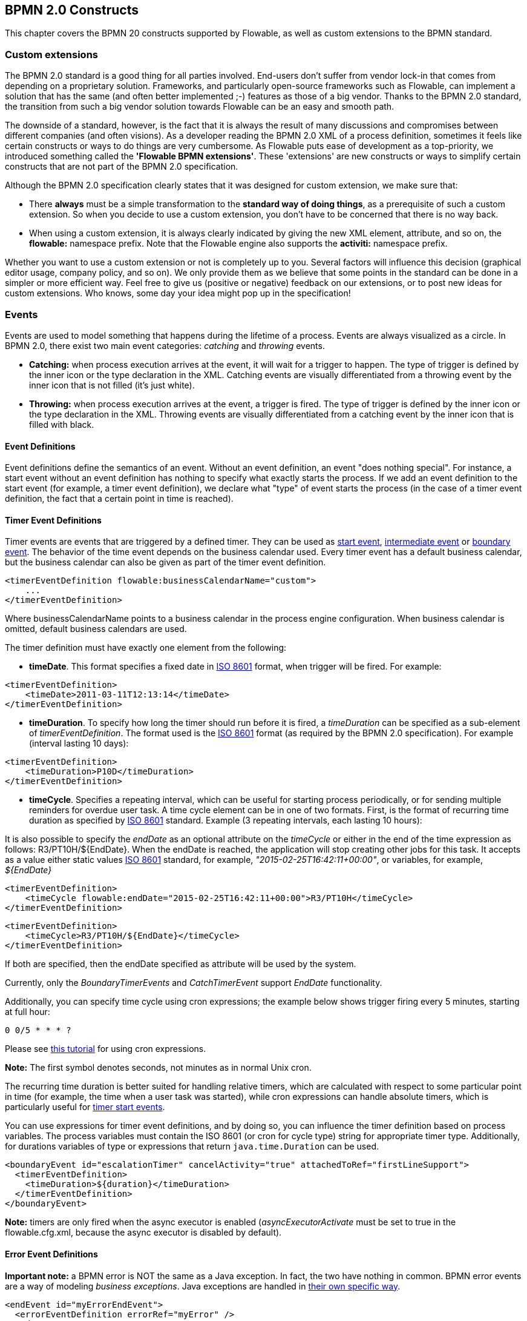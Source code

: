 [[bpmnConstructs]]

== BPMN 2.0 Constructs

This chapter covers the BPMN 20 constructs supported by Flowable, as well as custom extensions to the BPMN standard.

[[bpmnCustomExtensions]]


=== Custom extensions

The BPMN 2.0 standard is a good thing for all parties involved. End-users don't suffer from vendor lock-in that comes from depending on a proprietary solution. Frameworks, and particularly open-source frameworks such as Flowable, can implement a solution that has the same (and often better implemented ;-) features as those of a big vendor.  Thanks to the BPMN 2.0 standard, the transition from such a big vendor solution towards Flowable can be an easy and smooth path.

The downside of a standard, however, is the fact that it is always the result of many discussions and compromises between different companies (and often visions). As a developer reading the BPMN 2.0 XML of a process definition, sometimes it feels like certain constructs or ways to do things are very cumbersome. As Flowable puts ease of development as a top-priority, we introduced something called the *'Flowable BPMN extensions'*. These 'extensions' are new constructs or ways to simplify certain constructs that are not part of the BPMN 2.0 specification.

Although the BPMN 2.0 specification clearly states that it was designed for custom extension, we make sure that:

* There *always* must be a simple transformation to the *standard way of doing things*, as a prerequisite of such a custom extension. So when you decide to use a custom extension, you don't have to be concerned that there is no way back.
* When using a custom extension, it is always clearly indicated by giving the new XML element, attribute, and so on, the *flowable:* namespace prefix. Note that the Flowable engine also supports the *activiti:* namespace prefix.

Whether you want to use a custom extension or not is completely up to you. Several factors will influence this decision (graphical editor usage, company policy, and so on). We only provide them as we believe that some points in the standard can be done in a simpler or more efficient way. Feel free to give us (positive or negative) feedback on our extensions, or to post new ideas for custom extensions. Who knows, some day your idea might pop up in the specification!


[[bpmnEvents]]

=== Events

Events are used to model something that happens during the lifetime of a process. Events are always visualized as a circle. In BPMN 2.0, there exist two main event categories: _catching_ and _throwing_ events.

* *Catching:* when process execution arrives at the event, it will wait for a trigger to happen. The type of trigger is defined by the inner icon or the type declaration in the XML. Catching events are visually differentiated from a throwing event by the inner icon that is not filled (it's just white).
* *Throwing:* when process execution arrives at the event, a trigger is fired. The type of trigger is defined by the inner icon or the type declaration in the XML. Throwing events are visually differentiated from a catching event by the inner icon that is filled with black.

[[eventDefinitions]]


==== Event Definitions

Event definitions define the semantics of an event. Without an event definition, an event "does nothing special". For instance, a start event without an event definition has nothing to specify what exactly starts the process. If we add an event definition to the start event (for example, a timer event definition), we declare what "type" of event starts the process (in the case of a timer event definition, the fact that a certain point in time is reached).


[[timerEventDefinitions]]


==== Timer Event Definitions

Timer events are events that are triggered by a defined timer. They can be used as <<bpmnTimerStartEvent,start event>>, <<bpmnIntermediateCatchingEvent,intermediate event>> or <<bpmnTimerBoundaryEvent,boundary event>>. The behavior of the time event depends on the business calendar used. Every timer event has a default business calendar, but the business calendar can also be given as part of the timer event definition.

[source,xml,linenums]
----
<timerEventDefinition flowable:businessCalendarName="custom">
    ...
</timerEventDefinition>
----
Where businessCalendarName points to a business calendar in the process engine configuration. When business calendar is omitted, default business calendars are used.

The timer definition must have exactly one element from the following:

* *timeDate*. This format specifies a fixed date in link:$$http://en.wikipedia.org/wiki/ISO_8601#Dates$$[ISO 8601] format, when trigger will be fired. For example:


[source,xml,linenums]
----
<timerEventDefinition>
    <timeDate>2011-03-11T12:13:14</timeDate>
</timerEventDefinition>
----


* *timeDuration*. To specify how long the timer should run before it is fired, a _timeDuration_ can be specified as a sub-element of _timerEventDefinition_. The format used is the link:$$http://en.wikipedia.org/wiki/ISO_8601#Durations$$[ISO 8601] format (as required by the BPMN 2.0 specification). For example (interval lasting 10 days):

[source,xml,linenums]
----
<timerEventDefinition>
    <timeDuration>P10D</timeDuration>
</timerEventDefinition>
----

* *timeCycle*. Specifies a repeating interval, which can be useful for starting process periodically, or for sending multiple reminders for overdue user task. A time cycle element can be in one of two formats. First, is the format of recurring time duration as specified by link:$$http://en.wikipedia.org/wiki/ISO_8601#Repeating_intervals$$[ISO 8601] standard. Example (3 repeating intervals, each lasting 10 hours):

It is also possible to specify the _endDate_ as an optional attribute on the _timeCycle_ or either in the end of the time expression as follows: +R3/PT10H/${EndDate}+.
When the endDate is reached, the application will stop creating other jobs for this task.
It accepts as a value either static values link:$$http://en.wikipedia.org/wiki/ISO_8601#Dates$$[ISO 8601] standard, for example, _"2015-02-25T16:42:11+00:00"_, or variables, for example, _${EndDate}_

[source,xml,linenums]
----
<timerEventDefinition>
    <timeCycle flowable:endDate="2015-02-25T16:42:11+00:00">R3/PT10H</timeCycle>
</timerEventDefinition>
----

[source,xml,linenums]
----
<timerEventDefinition>
    <timeCycle>R3/PT10H/${EndDate}</timeCycle>
</timerEventDefinition>
----

If both are specified, then the endDate specified as attribute will be used by the system.

Currently, only the _BoundaryTimerEvents_ and _CatchTimerEvent_ support _EndDate_ functionality.

Additionally, you can specify time cycle using cron expressions; the example below shows trigger firing every 5 minutes, starting at full hour:


----
0 0/5 * * * ?
----


Please see link:$$http://www.quartz-scheduler.org/documentation/quartz-2.x/tutorials/crontrigger.html$$[this tutorial] for using cron expressions.

*Note:* The first symbol denotes seconds, not minutes as in normal Unix cron.

The recurring time duration is better suited for handling relative timers, which are calculated with respect to some particular point in time (for example, the time when a user task was started), while cron expressions can handle absolute timers, which is particularly useful for <<timerStartEventDescription,timer start events>>.


You can use expressions for timer event definitions, and by doing so, you can influence the timer definition
based on process variables. The process variables must contain the ISO 8601 (or cron for cycle type) string for appropriate timer type.
Additionally, for durations variables of type or expressions that return `java.time.Duration` can be used.

[source,xml,linenums]
----
<boundaryEvent id="escalationTimer" cancelActivity="true" attachedToRef="firstLineSupport">
  <timerEventDefinition>
    <timeDuration>${duration}</timeDuration>
  </timerEventDefinition>
</boundaryEvent>
----

*Note:* timers are only fired when the async executor is enabled (_asyncExecutorActivate_ must be set to +true+ in the +flowable.cfg.xml+, because the async executor is disabled by default).


[[bpmnErrorEventDefinition]]


==== Error Event Definitions

*Important note:* a BPMN error is NOT the same as a Java exception. In fact, the two have nothing in common. BPMN error events are a way of modeling _business exceptions_. Java exceptions are handled in <<serviceTaskExceptionHandling,their own specific way>>.

[source,xml,linenums]
----
<endEvent id="myErrorEndEvent">
  <errorEventDefinition errorRef="myError" />
</endEvent>

----

[[bpmnSignalEventDefinition]]


==== Signal Event Definitions

Signal events are events that reference a named signal. A signal is an event of global scope (broadcast semantics) and is delivered to all active handlers (waiting process instances/catching signal events).

A signal event definition is declared using the +signalEventDefinition+ element. The attribute +signalRef+ references a +signal+ element declared as a child element of the +definitions+ root element. The following is an excerpt of a process where a signal event is thrown and caught by intermediate events.

[source,xml,linenums]
----
<definitions... >
    <!-- declaration of the signal -->
    <signal id="alertSignal" name="alert" />

    <process id="catchSignal">
        <intermediateThrowEvent id="throwSignalEvent" name="Alert">
            <!-- signal event definition -->
            <signalEventDefinition signalRef="alertSignal" />
        </intermediateThrowEvent>
        ...
        <intermediateCatchEvent id="catchSignalEvent" name="On Alert">
            <!-- signal event definition -->
            <signalEventDefinition signalRef="alertSignal" />
        </intermediateCatchEvent>
        ...
    </process>
</definitions>
----


The ++signalEventDefinition++s reference the same +signal+ element.


[[bpmnSignalEventDefinitionThrow]]


===== Throwing a Signal Event

A signal can either be thrown by a process instance using a BPMN construct or programmatically using the Java API. The following methods on the +org.flowable.engine.RuntimeService+ can be used to throw a signal programmatically:

[source,java,linenums]
----
RuntimeService.signalEventReceived(String signalName);
RuntimeService.signalEventReceived(String signalName, String executionId);
----

The difference between +signalEventReceived(String signalName)+ and +signalEventReceived(String signalName, String executionId)+ is that the first method throws the signal globally to all subscribed handlers (broadcast semantics) and the second method delivers the signal to a specific execution only.


[[bpmnSignalEventDefinitionCatch]]


===== Catching a Signal Event

A signal event can be caught by an intermediate catch signal event or a signal boundary event.


[[bpmnSignalEventDefinitionQuery]]


===== Querying for Signal Event subscriptions

It's possible to query for all executions that have subscribed to a specific signal event:

[source,java,linenums]
----
 List<Execution> executions = runtimeService.createExecutionQuery()
      .signalEventSubscriptionName("alert")
      .list();
----

We can then use the +signalEventReceived(String signalName, String executionId)+ method to deliver the signal to these executions.


[[bpmnSignalEventDefinitionScope]]


===== Signal event scope

By default, signals are _broadcast process engine wide_. This means that you can throw a signal event in a process instance, and other process instances with different process definitions can react on the occurrence of this event.

However, sometimes it is desirable to react to a signal event only within the _same process instance_. A use case, for example, is a synchronization mechanism in the process instance when two or more activities are mutually exclusive.

To restrict the _scope_ of the signal event, add the (non-BPMN 2.0 standard!) _scope attribute_ to the signal event definition:

[source,xml,linenums]
----
<signal id="alertSignal" name="alert" flowable:scope="processInstance"/>
----

The default value for this is attribute is _"global"_.


[[bpmnSignalEventDefinitionExample]]


===== Signal Event example(s)

The following is an example of two separate processes communicating using signals. The first process is started if an insurance policy is updated or changed. After the changes have been reviewed by a human participant, a signal event is thrown, signaling that a policy has changed:

image::images/bpmn.signal.event.throw.png[align="center"]

This event can now be caught by all process instances that are interested. The following is an example of a process subscribing to the event.

image::images/bpmn.signal.event.catch.png[align="center"]

*Note:* it's important to understand that a signal event is broadcast to *all* active handlers. This means, in the case of the example given above, that all instances of the process catching the signal will receive the event. In this scenario, this is what we want. However, there are also situations where the broadcast behavior is unintended. Consider the following process:

image::images/bpmn.signal.event.warning.1.png[align="center"]


The pattern described in the process above is not supported by BPMN. The idea is that the error thrown while performing the "do something" task is caught by the boundary error event, propagated to the parallel path of execution using the signal throw event and then interrupt the "do something in parallel" task. So far, Flowable would perform as expected. The signal would be propagated to the catching boundary event and interrupt the task. *However, due to the broadcast semantics of the signal, it would also be propagated to all other process instances that have subscribed to the signal event.* In this case, this might not be what we want.

*Note:* the signal event does not perform any kind of correlation to a specific process instance. On the contrary, it is broadcast to all process instances. If you need to deliver a signal to a specific process instance only, perform the correlation manually and use  +signalEventReceived(String signalName, String executionId)+ along with the appropriate <<bpmnSignalEventDefinitionQuery,query mechanisms>>.

Flowable does have a way to fix this by adding the _scope_ attribute to the signal event set to _processInstance_.


[[bpmnMessageEventDefinition]]


==== Message Event Definitions

Message events are events that reference a named message. A message has a name and a payload. Unlike a signal, a message event is always directed at a single receiver.

A message event definition is declared using the +messageEventDefinition+ element. The attribute +messageRef+ references a +message+ element declared as a child element of the +definitions+ root element. The following is an excerpt of a process where two message events is declared and referenced by a start event and an intermediate catching message event.

[source,xml,linenums]
----
<definitions id="definitions"
  xmlns="http://www.omg.org/spec/BPMN/20100524/MODEL"
  xmlns:flowable="http://flowable.org/bpmn"
  targetNamespace="Examples"
  xmlns:tns="Examples">

  <message id="newInvoice" name="newInvoiceMessage" />
  <message id="payment" name="paymentMessage" />

  <process id="invoiceProcess">

    <startEvent id="messageStart" >
    	<messageEventDefinition messageRef="newInvoice" />
    </startEvent>
    ...
    <intermediateCatchEvent id="paymentEvt" >
    	<messageEventDefinition messageRef="payment" />
    </intermediateCatchEvent>
    ...
  </process>

</definitions>
----


[[bpmnMessageEventDefinitionThrow]]


===== Throwing a Message Event

As an embeddable process engine, Flowable is not concerned with actually receiving a message. This would be environment dependent and entail platform-specific activities, such as connecting to a JMS (Java Messaging Service) Queue/Topic or processing a Webservice or REST request. The reception of messages is therefore something you have to implement as part of the application or infrastructure into which the process engine is embedded.

After you have received a message inside your application, you must decide what to do with it. If the message should trigger the start of a new process instance, choose between the following methods offered by the runtime service:

[source,java,linenums]
----
ProcessInstance startProcessInstanceByMessage(String messageName);
ProcessInstance startProcessInstanceByMessage(String messageName, Map<String, Object> processVariables);
ProcessInstance startProcessInstanceByMessage(String messageName, String businessKey,
    Map<String, Object> processVariables);
----

These methods start a process instance using the referenced message.

If the message needs to be received by an existing process instance, you first have to correlate the message to a specific process instance (see next section) and then trigger the continuation of the waiting execution. The runtime service offers the following methods for triggering an execution based on a message event subscription:

[source,java,linenums]
----
void messageEventReceived(String messageName, String executionId);
void messageEventReceived(String messageName, String executionId, HashMap<String, Object> processVariables);
----


[[bpmnMessageEventDefinitionQuery]]


===== Querying for Message Event subscriptions

* In the case of a message start event, the message event subscription is associated with a particular _process definition_. Such message subscriptions can be queried using a ++ProcessDefinitionQuery++:

[source,java,linenums]
----
ProcessDefinition processDefinition = repositoryService.createProcessDefinitionQuery()
      .messageEventSubscription("newCallCenterBooking")
      .singleResult();
----

Since there can only be one process definition for a specific message subscription, the query always returns zero or one result. If a process definition is updated,
only the newest version of the process definition has a subscription to the message event.

* In the case of an intermediate catch message event, the message event subscription is associated with a
particular _execution_. Such message event subscriptions can be queried using a ++ExecutionQuery++:

[source,java,linenums]
----
Execution execution = runtimeService.createExecutionQuery()
      .messageEventSubscriptionName("paymentReceived")
      .variableValueEquals("orderId", message.getOrderId())
      .singleResult();
----

Such queries are called correlation queries and usually require knowledge about the processes (in this case, that there will be at most one process instance for a given orderId).


[[bpmnMessageEventDefinitionExample]]


===== Message Event example(s)

The following is an example of a process that can be started using two different messages:

image::images/bpmn.start.message.event.example.1.png[align="center"]

This is useful if the process needs alternative ways to react to different start events, but eventually continues in a uniform way.


[[bpmnStartEvents]]


==== Start Events

A start event indicates where a process starts. The type of start event (process starts on arrival of message, on specific time intervals, and so on), defining _how_ the process is started, is shown as a small icon in the visual representation of the event. In the XML representation, the type is given by the declaration of a sub-element.

Start events *are always catching*: conceptually the event is (at any time) waiting until a certain trigger happens.

In a start event, the following Flowable-specific properties can be specified:

* *initiator*: identifies the variable name in which the authenticated user ID will be stored when the process is started.  For example:

[source,xml,linenums]
----
<startEvent id="request" flowable:initiator="initiator" />
----

The authenticated user must be set with the method +IdentityService.setAuthenticatedUserId(String)+ in a try-finally block, like this:

[source,java,linenums]
----
try {
  identityService.setAuthenticatedUserId("bono");
  runtimeService.startProcessInstanceByKey("someProcessKey");
} finally {
  identityService.setAuthenticatedUserId(null);
}

----

This code is baked into the Flowable application, so it works in combination with <<forms>>.


[[bpmnNoneStartEvent]]


==== None Start Event

[[noneStartEventDescription]]


===== Description

A 'none' start event technically means that the trigger for starting the process instance is unspecified. This means that the engine cannot anticipate when the process instance must be started. The none start event is used when the process instance is started through the API by calling one of the _startProcessInstanceByXXX_ methods.

[source,java,linenums]
----
ProcessInstance processInstance = runtimeService.startProcessInstanceByXXX();
----

_Note:_ a sub-process always has a none start event.


[[noneStartEventGraphicalNotation]]


===== Graphical notation

A none start event is visualized as a circle with no inner icon (in other words, no trigger type).

image::images/bpmn.none.start.event.png[align="center"]


[[noneStartEventXml]]


===== XML representation

The XML representation of a none start event is the normal start event declaration without any sub-element (other start event types all have a sub-element declaring the type).

[source,xml,linenums]
----
<startEvent id="start" name="my start event" />
----


[[noneStartEventCustomExtension]]


===== Custom extensions for the none start event

*formKey*: references a form definition that users have to fill in when starting a new process instance.  More information can be found in <<forms,the forms section>> Example:

[source,xml,linenums]
----
<startEvent id="request" flowable:formKey="request" />
----


[[bpmnTimerStartEvent]]


==== Timer Start Event

[[timerStartEventDescription]]


===== Description

A timer start event is used to create process instances at given time. It can be used both for processes that should start only once and for processes that should start in specific time intervals.

_Note:_ a sub-process cannot have a timer start event.

_Note:_ a start timer event is scheduled as soon as process is deployed. There is no need to call startProcessInstanceByXXX, although calling start process methods is not restricted and will cause one more starting of the process at the time of startProcessInstanceByXXX invocation.

_Note:_ when a new version of a process with a start timer event is deployed, the job corresponding with the previous timer will be removed. The reasoning is that normally it is not desirable to keep automatically starting new process instances of the old version of the process.


[[timerStartEventGraphicalNotation]]


===== Graphical notation

A timer start event is visualized as a circle with clock inner icon.

image::images/bpmn.clock.start.event.png[align="center"]


[[timerStartEventXml]]


===== XML representation

The XML representation of a timer start event is the normal start event declaration, with timer definition sub-element. Please refer to <<timerEventDefinitions,timer definitions>> for configuration details.


Example: process will start 4 times, in 5 minute intervals, starting on 11th march 2011, 12:13

[source,xml,linenums]
----
<startEvent id="theStart">
  <timerEventDefinition>
    <timeCycle>R4/2011-03-11T12:13/PT5M</timeCycle>
  </timerEventDefinition>
</startEvent>
----

Example: process will start once, on selected date

[source,xml,linenums]
----
<startEvent id="theStart">
  <timerEventDefinition>
    <timeDate>2011-03-11T12:13:14</timeDate>
  </timerEventDefinition>
</startEvent>
----


[[bpmnMessageStartEvent]]


==== Message Start Event

[[messageStartEventDescription]]


===== Description

A <<bpmnMessageEventDefinition,message>> start event can be used to start a process instance using a named message. This effectively allows us to _select_ the right start event from a set of alternative start events using the message name.

When *deploying* a process definition with one or more message start events, the following considerations apply:

* The name of the message start event must be unique across a given process definition. A process definition must not have multiple message start events with the same name. Flowable throws an exception upon deployment of a process definition containing two or more message start events referencing the same message, or if two or more message start events reference messages with the same message name.
* The name of the message start event must be unique across all deployed process definitions. Flowable throws an exception upon deployment of a process definition containing one or more message start events referencing a message with the same name as a message start event already deployed by a different process definition.
* Process versioning: Upon deployment of a new version of a process definition, the start message subscriptions of the previous version are removed.

When *starting* a process instance, a message start event can be triggered using the following methods on the ++RuntimeService++:

[source,java,linenums]
----
ProcessInstance startProcessInstanceByMessage(String messageName);
ProcessInstance startProcessInstanceByMessage(String messageName, Map<String, Object> processVariables);
ProcessInstance startProcessInstanceByMessage(String messageName, String businessKey,
    Map<String, Object< processVariables);
----


The +messageName+ is the name given in the +name+ attribute of the +message+ element referenced by the +messageRef+ attribute of the +messageEventDefinition+. The following considerations apply when *starting* a process instance:

* Message start events are only supported on top-level processes. Message start events are not supported on embedded sub processes.
* If a process definition has multiple message start events, +runtimeService.startProcessInstanceByMessage(...)+ allows to select the appropriate start event.
* If a process definition has multiple message start events and a single none start event, +runtimeService.startProcessInstanceByKey(...)+ and +runtimeService.startProcessInstanceById(...)+ starts a process instance using the none start event.
* If a process definition has multiple message start events and no none start event, +runtimeService.startProcessInstanceByKey(...)+ and +runtimeService.startProcessInstanceById(...)+ throw an exception.
* If a process definition has a single message start event, +runtimeService.startProcessInstanceByKey(...)+ and +runtimeService.startProcessInstanceById(...)+ start a new process instance using the message start event.
* If a process is started from a call activity, message start event(s) are only supported if
** in addition to the message start event(s), the process has a single none start event
** the process has a single message start event and no other start events.


[[messageStartEventGraphicalNotation]]


===== Graphical notation

A message start event is visualized as a circle with a message event symbol. The symbol is unfilled, to represent the catching (receiving) behavior.

image::images/bpmn.start.message.event.png[align="center"]


[[messageStartEventXml]]


===== XML representation

The XML representation of a message start event is the normal start event declaration with a messageEventDefinition child-element:

[source,xml,linenums]
----
<definitions id="definitions"
  xmlns="http://www.omg.org/spec/BPMN/20100524/MODEL"
  xmlns:flowable="http://flowable.org/bpmn"
  targetNamespace="Examples"
  xmlns:tns="Examples">

  <message id="newInvoice" name="newInvoiceMessage" />

  <process id="invoiceProcess">

    <startEvent id="messageStart" >
    	<messageEventDefinition messageRef="tns:newInvoice" />
    </startEvent>
    ...
  </process>

</definitions>
----


[[bpmnSignalStartEvent]]


==== Signal Start Event

[[bpmnSignalStartEventDescription]]


===== Description

A <<bpmnSignalEventDefinition,signal>> start event can be used to start a process instance using a named signal. The signal can be 'fired' from within a process instance using the intermediary signal throw event or through the API (__runtimeService.signalEventReceivedXXX__ methods). In both cases, all process definitions that have a signal start event with the same name will be started.

Note that in both cases, it is also possible to choose between a synchronous and asynchronous starting of the process instances.

The +signalName+ that must be passed in the API is the name given in the +name+ attribute of the +signal+ element referenced by the +signalRef+ attribute of the +signalEventDefinition+.


[[signalStartEventGraphicalNotation]]


===== Graphical notation

A signal start event is visualized as a circle with a signal event symbol. The symbol is unfilled, to represent the catching (receiving) behavior.

image::images/bpmn.start.signal.event.png[align="center"]


[[signalStartEventXml]]


===== XML representation

The XML representation of a signal start event is the normal start event declaration with a signalEventDefinition child-element:


[source,xml,linenums]
----
<signal id="theSignal" name="The Signal" />

<process id="processWithSignalStart1">
  <startEvent id="theStart">
    <signalEventDefinition id="theSignalEventDefinition" signalRef="theSignal"  />
  </startEvent>
  <sequenceFlow id="flow1" sourceRef="theStart" targetRef="theTask" />
  <userTask id="theTask" name="Task in process A" />
  <sequenceFlow id="flow2" sourceRef="theTask" targetRef="theEnd" />
  <endEvent id="theEnd" />
</process>
----

[[bpmnErrorStartEvent]]


==== Error Start Event

[[errorStartEventDescription]]


===== Description

An <<bpmnErrorEventDefinition,error>> start event can be used to trigger an Event Sub-Process. *An error start event cannot be used for starting a process instance*.

An error start event is always interrupting.


[[errorStartEventGraphicalNotation]]


===== Graphical notation

An error start event is visualized as a circle with an error event symbol. The symbol is unfilled, to represent the catching (receiving) behavior.

image::images/bpmn.start.error.event.png[align="center"]


[[errorStartEventXml]]


===== XML representation

The XML representation of an error start event is the normal start event declaration with an errorEventDefinition child-element:

[source,xml,linenums]
----
<startEvent id="messageStart" >
	<errorEventDefinition errorRef="someError" />
</startEvent>
----


[[bpmnEndEvent]]


==== End Events

An end event signifies the end of a path in a process or sub-process. An end event is *always throwing*. This means that when process execution arrives at an end event, a _result_ is thrown. The type of result is depicted by the inner black icon of the event. In the XML representation, the type is given by the declaration of a sub-element.


[[bpmnNoneEndEvent]]


==== None End Event

[[noneEndEventDescription]]


===== Description

A 'none' end event means that the _result_ thrown when the event is reached is unspecified. As such, the engine will not do anything extra besides ending the current path of execution.


[[bpmnNoneEndEventDescription]]


===== Graphical notation

A none end event is visualized as a circle with a thick border with no inner icon (no result type).

image::images/bpmn.none.end.event.png[align="center"]


[[bpmnNoneStartEventXml]]


===== XML representation

The XML representation of a none end event is the normal end event declaration, without any sub-element (other end event types all have a sub-element declaring the type).


[source,xml,linenums]
----
<endEvent id="end" name="my end event" />
----


[[bpmnErrorEndEvent]]


==== Error End Event

[[bpmnErrorEndEventDescription]]


===== Description

When process execution arrives at an *error end event*, the current path of execution ends and an error is thrown. This error can <<bpmnBoundaryErrorEvent,caught by a matching intermediate boundary error event>>. If no matching boundary error event is found, an exception will be thrown.


[[bpmnErrorEndEventGraphicalNotation]]


===== Graphical notation

An error end event is visualized as a typical end event (circle with thick border), with the error icon inside. The error icon is completely black, to indicate its throwing semantics.

image::images/bpmn.error.end.event.png[align="center"]


[[bpmnErrorEndEventXml]]


===== XML representation

An error end event is represented as an end event, with an _errorEventDefinition_ child element.

[source,xml,linenums]
----
<endEvent id="myErrorEndEvent">
  <errorEventDefinition errorRef="myError" />
</endEvent>

----

The _errorRef_ attribute can reference an _error_ element that is defined outside the process:

[source,xml,linenums]
----
<error id="myError" errorCode="123" />
...
<process id="myProcess">
...
----

The *errorCode* of the _error_ will be used to find the matching catching boundary error event. If the _errorRef_ doesn't match any defined _error_, then the _errorRef_ is used as a shortcut for the _errorCode_. This is a Flowable specific shortcut. More concretely, the following snippets are equivalent in functionality.

[source,xml,linenums]
----
<error id="myError" errorCode="error123" />
...
<process id="myProcess">
...
  <endEvent id="myErrorEndEvent">
    <errorEventDefinition errorRef="myError" />
  </endEvent>
...
----

is equivalent with

[source,xml,linenums]
----
<endEvent id="myErrorEndEvent">
  <errorEventDefinition errorRef="error123" />
</endEvent>
----

Note that the _errorRef_ must comply with the BPMN 2.0 schema, and must be a valid QName.

[[bpmnTerminateEndEvent]]

==== Terminate End Event

===== Description

When a _terminate end event_ is reached, the current process instance or sub-process will be terminated. Conceptually, when an execution arrives at a terminate end event, the first _scope_ (process or sub-process) will be determined and ended. Note that in BPMN 2.0, a sub-process can be an embedded sub-process, call activity, event sub-process or transaction sub-process. This rule applies in general: when, for example, there is a multi-instance call activity or embedded sub-process, only that instance will end, the other instances and the process instance are not affected.

There is an optional attribute _terminateAll_ that can be added. When _true_, regardless of the placement of the terminate end event in the process definition and regardless of being in a sub-process (even nested), the (root) process instance will be terminated.

===== Graphical notation

A cancel end event visualized as a typical end event (circle with thick outline), with a full black circle inside.

image::images/bpmn.terminate.end.event.png[align="center"]


===== XML representation

A terminate end event is represented as an end event, with a _terminateEventDefinition_ child element.

Note that the _terminateAll_ attribute is optional (and _false_ by default).

[source,xml,linenums]
----
<endEvent id="myEndEvent >
  <terminateEventDefinition flowable:terminateAll="true"></terminateEventDefinition>
</endEvent>
----

[[bpmnCancelEndEvent]]

==== Cancel End Event

[[bpmnCancelEndEventDescription]]


===== Description

The cancel end event can only be used in combination with a BPMN transaction sub-process. When the cancel end event is reached, a cancel event is thrown which must be caught by a cancel boundary event. The cancel boundary event then cancels the transaction and triggers compensation.


[[bpmnCancelEndEventGraphicalNotation]]


===== Graphical notation

A cancel end event is visualized as a typical end event (circle with thick outline), with the cancel icon inside. The cancel icon is completely black, to indicate its throwing semantics.

image::images/bpmn.cancel.end.event.png[align="center"]


[[bpmnCancelEndEventXml]]


===== XML representation


A cancel end event is represented as an end event, with a _cancelEventDefinition_ child element.

[source,xml,linenums]
----
<endEvent id="myCancelEndEvent">
  <cancelEventDefinition />
</endEvent>
----


[[bpmnBoundaryEvent]]


==== Boundary Events

Boundary events are _catching_ events that are attached to an activity (a boundary event can never be throwing). This means that while the activity is running, the event is _listening_ for a certain type of trigger. When the event is _caught_, the activity is interrupted and the sequence flow going out of the event is followed.

All boundary events are defined in the same way:

[source,xml,linenums]
----
<boundaryEvent id="myBoundaryEvent" attachedToRef="theActivity">
      <XXXEventDefinition/>
</boundaryEvent>
----

A boundary event is defined with

* A unique identifier (process-wide)
* A reference to the activity to which the event is attached through the *attachedToRef* attribute.
 Note that a boundary event is defined on the same level as the activities to which they are attached (in other words, no inclusion of the boundary event inside the activity).
* An XML sub-element of the form _XXXEventDefinition_ (for example, _TimerEventDefinition_, _ErrorEventDefinition_, and so on) defining the type of the boundary event. See the specific boundary event types for more details.


[[bpmnTimerBoundaryEvent]]


==== Timer Boundary Event

[[timerBoundaryEventDescription]]


===== Description

A timer boundary event acts as a stopwatch and alarm clock. When an execution arrives at the activity where the boundary event is attached, a timer is started. When the timer fires (for example, after a specified interval), the activity is interrupted and the sequence flow going out of the boundary event is followed.


[[bpmnTimerBoundaryEventGraphicalNotation]]


===== Graphical Notation

A timer boundary event is visualized as a typical boundary event (circle on the border), with the timer icon on the inside.

image::images/bpmn.boundary.timer.event.png[align="center"]


[[bpmnTimerBoundaryEventXml]]


===== XML Representation

A timer boundary event is defined as a <<bpmnBoundaryEvent,regular boundary event>>. The specific type sub-element in this case is a *timerEventDefinition* element.

[source,xml,linenums]
----
<boundaryEvent id="escalationTimer" cancelActivity="true" attachedToRef="firstLineSupport">
  <timerEventDefinition>
    <timeDuration>PT4H</timeDuration>
  </timerEventDefinition>
</boundaryEvent>
----

Please refer to <<timerEventDefinitions,timer event definition>> for details on timer configuration.

In the graphical representation, the line of the circle is dotted as you can see in the example above:

image::images/bpmn.non.interrupting.boundary.timer.event.png[align="center"]

A typical use case is sending an escalation email after a period of time, but without affecting the normal process flow.

There is a key difference between the interrupting and non interrupting timer event. Non-interrupting means the original activity is *not* interrupted but stays as it was. The interrupting behavior is the default. In the XML representation, the _cancelActivity_ attribute is set to false:

[source,xml,linenums]
----
<boundaryEvent id="escalationTimer" cancelActivity="false" attachedToRef="firstLineSupport"/>
----

*Note:* boundary timer events are only fired when the async executor is enabled (_asyncExecutorActivate_ needs to be set to +true+ in the +flowable.cfg.xml+, since the async executor is disabled by default).


[[bpmnKnownIssueBoundaryEvent]]


===== Known issue with boundary events

There is a known issue regarding concurrency when using boundary events of any type. Currently, it is not possible to have multiple outgoing sequence flows attached to a boundary event. A solution to this problem is to use one outgoing sequence flow that goes to a parallel gateway.

image::images/bpmn.known.issue.boundary.event.png[align="center"]


[[bpmnBoundaryErrorEvent]]


==== Error Boundary Event

[[bpmnBoundaryErrorEventDescription]]


===== Description

An intermediate _catching_ error on the boundary of an activity, or *boundary error event* for short, catches errors that are thrown within the scope of the activity on which it is defined.

Defining a boundary error event makes most sense on an <<bpmnSubProcess,embedded sub-process>>, or a <<bpmnCallActivity,call activity>>, as a sub-process creates a scope for all activities inside the sub-process. Errors are thrown by <<bpmnErrorEndEvent,error end events>>. Such an error will propagate its parent scopes upwards until a scope is found on which a boundary error event is defined that matches the error event definition.

When an error event is caught, the activity on which the boundary event is defined is destroyed, also destroying all current executions within (concurrent activities, nested sub-processes, and so on). Process execution continues following the outgoing sequence flow of the boundary event.


[[bpmnBoundaryErrorEventgraphicalNotation]]


===== Graphical notation

A boundary error event is visualized as a typical intermediate event (circle with smaller circle inside) on the boundary, with the error icon inside. The error icon is white, to indicate its _catch_ semantics.

image::images/bpmn.boundary.error.event.png[align="center"]

[[bpmnBoundaryErrorEventXml]]


===== XML representation

A boundary error event is defined as a typical <<bpmnBoundaryEvent,boundary event>>:

[source,xml,linenums]
----
<boundaryEvent id="catchError" attachedToRef="mySubProcess">
  <errorEventDefinition errorRef="myError"/>
</boundaryEvent>
----

As with the <<bpmnErrorEndEvent,error end event>>, the _errorRef_ references an error defined outside the process element:

[source,xml,linenums]
----
<error id="myError" errorCode="123" />
...
<process id="myProcess">
...

----

The *errorCode* is used to match the errors that are caught:

* If _errorRef_ is omitted, the boundary error event will catch *any error event*, regardless of the errorCode of the _error_.
* If an _errorRef_ is provided and it references an existing _error_, the boundary event will *only catch errors with the same error code*.
* If an _errorRef_ is provided, but no _error_ is defined in the BPMN 2.0 file, then the *errorRef is used as errorCode* (similar for with error end events).


[[bpmnBoundaryErrorEventExample]]


===== Example

The following example process shows how an error end event can be used. When the _'Review profitability'_ user task is completed by saying that not enough information is provided, an error is thrown. When this error is caught on the boundary of the sub-process, all active activities within the _'Review sales lead'_ sub-process are destroyed (even if _'Review customer rating'_ had not yet been completed), and the _'Provide additional details'_ user task is created.

image::images/bpmn.boundary.error.example.png[align="center"]

This process is shipped as example in the demo setup. The process XML and unit test can be found in the _org.flowable.examples.bpmn.event.error_ package.


[[bpmnBoundarySignalEvent]]


==== Signal Boundary Event

[[bpmnBoundarySignalEventDescription]]


===== Description

An attached intermediate _catching_ <<bpmnSignalEventDefinition,signal>> on the boundary of an activity, or *boundary signal event* for short, catches signals with the same signal name as the referenced signal definition.

*Note:* contrary to other events, such as the boundary error event, a boundary signal event doesn't only catch signal events thrown from the scope to which it is attached. On the contrary, a signal event has global scope (broadcast semantics), meaning that the signal can be thrown from any place, even from a different process instance.

*Note:* contrary to other events, such as the error event, a signal is not consumed if it is caught. If you have two active signal boundary events catching the same signal event, both boundary events are triggered, even if they are part of different process instances.


[[bpmnBoundarySignalEventGraphicalNotation]]


===== Graphical notation

A boundary signal event is visualized as a typical intermediate event (circle with smaller circle inside) on the boundary, with the signal icon inside. The signal icon is white (unfilled), to indicate its _catch_ semantics.

image::images/bpmn.boundary.signal.event.png[align="center"]


[[bpmnBoundarySignalEventXml]]


===== XML representation

A boundary signal event is defined as a typical <<bpmnBoundaryEvent,boundary event>>:

[source,xml,linenums]
----
<boundaryEvent id="boundary" attachedToRef="task" cancelActivity="true">
    <signalEventDefinition signalRef="alertSignal"/>
</boundaryEvent>
----


[[bpmnBoundarySignalEventExample]]


===== Example

See the section on <<bpmnSignalEventDefinition,signal event definitions>>.


[[bpmnBoundaryMessageEvent]]


==== Message Boundary Event

[[bpmnBoundaryMessageEventDescription]]


===== Description

An attached intermediate _catching_ <<bpmnMessageEventDefinition,message>> on the boundary of an activity, or *boundary message event* for short, catches messages with the same message name as the referenced message definition.


[[bpmnBoundaryMessageEventGraphicalNotation]]


===== Graphical notation

A boundary message event is visualized as a typical intermediate event (circle with smaller circle inside) on the boundary, with the message icon inside. The message icon is white (unfilled), to indicate its _catch_ semantics.

image::images/bpmn.boundary.message.event.png[align="center"]

Note that boundary message event can be both interrupting (right-hand side) and non-interrupting (left-hand side).


[[bpmnBoundaryMessageEventXml]]


===== XML representation

A boundary message event is defined as a typical <<bpmnBoundaryEvent,boundary event>>:

[source,xml,linenums]
----
<boundaryEvent id="boundary" attachedToRef="task" cancelActivity="true">
    <messageEventDefinition messageRef="newCustomerMessage"/>
</boundaryEvent>
----


[[bpmnBoundaryMessageEventExample]]


===== Example

See the section on <<bpmnMessageEventDefinition,message event definitions>>.


[[bpmnBoundaryCancelEvent]]


==== Cancel Boundary Event

[[bpmnBoundaryCancelEventDescription]]


===== Description

An attached intermediate _catching_ cancel event on the boundary of a transaction sub-process, or *boundary cancel event* for short, is triggered when a transaction is canceled. When the cancel boundary event is triggered, it first interrupts all active executions in the current scope. Next, it starts compensation for all active compensation boundary events in the scope of the transaction. Compensation is performed synchronously, in other words, the boundary event waits before compensation is completed before leaving the transaction. When compensation is completed, the transaction sub-process is left using any sequence flows running out of the cancel boundary event.


*Note:* Only a single cancel boundary event is allowed for a transaction sub-process.

*Note:* If the transaction sub-process hosts nested sub-processes, compensation is only triggered for sub-processes that have completed successfully.

*Note:* If a cancel boundary event is placed on a transaction sub-process with multi instance characteristics, if one instance triggers cancellation, the boundary event cancels all instances.


[[bpmnBoundaryCancelEventGraphicalNotation]]


===== Graphical notation

A cancel boundary event is visualized as a typical intermediate event (circle with smaller circle inside) on the boundary, with the cancel icon inside. The cancel icon is white (unfilled), to indicate its _catching_ semantics.

image::images/bpmn.boundary.cancel.event.png[align="center"]


[[bpmnBoundarySignalEventXml]]


===== XML representation

A cancel boundary event is defined as a typical <<bpmnBoundaryEvent,boundary event>>:

[source,xml,linenums]
----
<boundaryEvent id="boundary" attachedToRef="transaction" >
          <cancelEventDefinition />
</boundaryEvent>
----

As the cancel boundary event is always interrupting, the +cancelActivity+ attribute is not required.


[[bpmnBoundaryCompensationEvent]]


==== Compensation Boundary Event

[[bpmnBoundaryCompensationEventDescription]]


===== Description

An attached intermediate _catching_ compensation on the boundary of an activity or *compensation boundary event* for short, can be used to attach a compensation handler to an activity.

The compensation boundary event must reference a single compensation handler using a directed association.

A compensation boundary event has a different activation policy from other boundary events. Other boundary events, such as the signal boundary event, are activated when the activity they are attached to is started. When the activity is finished, they are deactivated and the corresponding event subscription is canceled. The compensation boundary event is different. The compensation boundary event is activated when the activity it is attached to *completes successfully*. At this point, the corresponding subscription to the compensation events is created. The subscription is removed either when a compensation event is triggered or when the corresponding process instance ends. From this, it follows:

* When compensation is triggered, the compensation handler associated with the compensation boundary event is invoked the same number of times the activity it is attached to completed successfully.
* If a compensation boundary event is attached to an activity with multiple instance characteristics, a compensation event subscription is created for each instance.
*	If a compensation boundary event is attached to an activity that is contained inside a loop, a compensation event subscription is created each time the activity is executed.
* If the process instance ends, the subscriptions to compensation events are canceled.

*Note:* the compensation boundary event is not supported on embedded sub-processes.


[[bpmnBoundaryCompensationEventGraphicalNotation]]


===== Graphical notation

A compensation boundary event is visualized as a typical intermediate event (circle with smaller circle inside) on the boundary, with the compensation icon inside. The compensation icon is white (unfilled), to indicate its _catching_ semantics. In addition to a compensation boundary event, the following figure shows a compensation handler associated with the boundary event using a unidirectional association:

image::images/bpmn.boundary.compensation.event.png[align="center"]


[[bpmnBoundaryCompensationEventXml]]


===== XML representation

A compensation boundary event is defined as a typical <<bpmnBoundaryEvent,boundary event>>:

[source,xml,linenums]
----
<boundaryEvent id="compensateBookHotelEvt" attachedToRef="bookHotel" >
    <compensateEventDefinition />
</boundaryEvent>

<association associationDirection="One" id="a1"
    sourceRef="compensateBookHotelEvt" targetRef="undoBookHotel" />

<serviceTask id="undoBookHotel" isForCompensation="true" flowable:class="..." />
----

As the compensation boundary event is activated after the activity has completed successfully, the +cancelActivity+ attribute is not supported.


[[bpmnIntermediateCatchingEvent]]


==== Intermediate Catching Events

All intermediate catching events are defined in the same way:

[source,xml,linenums]
----
<intermediateCatchEvent id="myIntermediateCatchEvent" >
    <XXXEventDefinition/>
</intermediateCatchEvent>
----

An intermediate catching event is defined with:

* A unique identifier (process-wide)
* An XML sub-element of the form _XXXEventDefinition_ (for example, _TimerEventDefinition_) defining the type of the intermediate catching event. See the specific catching event types for more details.


[[bpmnTimerIntermediateEvent]]


==== Timer Intermediate Catching Event

[[bpmnTimerIntermediateEventDescription]]


===== Description

A timer intermediate event acts as a stopwatch. When an execution arrives at a catching event activity, a timer is started. When the timer fires (for example, after a specified interval), the sequence flow going out of the timer intermediate event is followed.


[[bpmnTimerIntermediateEventGraphicalNotation]]


===== Graphical Notation

A timer intermediate event is visualized as an intermediate catching event, with the timer icon on the inside.

image::images/bpmn.intermediate.timer.event.png[align="center"]


[[bpmnTimerIntermediateEventXml]]


===== XML Representation

A timer intermediate event is defined as an <<bpmnIntermediateCatchingEvent,intermediate catching event>>. The specific type sub-element is, in this case, a *timerEventDefinition* element.

[source,xml,linenums]
----
<intermediateCatchEvent id="timer">
  <timerEventDefinition>
    <timeDuration>PT5M</timeDuration>
  </timerEventDefinition>
</intermediateCatchEvent>
----

See <<timerEventDefinitions,timer event definitions>> for configuration details.


[[bpmnIntermediateSignalEvent]]


==== Signal Intermediate Catching Event

[[bpmnIntermediateSignalEventDescription]]


===== Description

An intermediate _catching_ <<bpmnSignalEventDefinition,signal>> event catches signals with the same signal name as the referenced signal definition.

*Note:* contrary to other events, such as an error event, a signal is not consumed if it is caught. If you have two active signal boundary events catching the same signal event, both boundary events are triggered, even if they are part of different process instances.


[[bpmnIntermediateSignalEventGraphicalNotation]]


===== Graphical notation

An intermediate signal catch event is visualized as a typical intermediate event (circle with smaller circle inside), with the signal icon inside. The signal icon is white (unfilled), to indicate its _catch_ semantics.

image::images/bpmn.intermediate.signal.catch.event.png[align="center"]


[[bpmnIntermediateSignalEventXml]]


===== XML representation

A signal intermediate event is defined as an <<bpmnIntermediateCatchingEvent,intermediate catching event>>. The specific type sub-element is in this case a *signalEventDefinition* element.

[source,xml,linenums]
----
<intermediateCatchEvent id="signal">
  <signalEventDefinition signalRef="newCustomerSignal" />
</intermediateCatchEvent>
----


[[bpmnIntermediateSignalEventExample]]


===== Example

See the section on <<bpmnSignalEventDefinition,signal event definitions>>.


[[bpmnIntermediateMessageEvent]]


==== Message Intermediate Catching Event

[[bpmnIntermediateMessageEventDescription]]


===== Description

An intermediate _catching_ <<bpmnMessageEventDefinition,message>> event catches messages with a specified name.


[[bpmnIntermediateMessageEventGraphicalNotation]]


===== Graphical notation

An intermediate catching message event is visualized as a typical intermediate event (circle with smaller circle inside), with the message icon inside. The message icon is white (unfilled), to indicate its _catch_ semantics.

image::images/bpmn.intermediate.message.catch.event.png[align="center"]


[[bpmnIntermediateSignalEventXml]]


===== XML representation

A message intermediate event is defined as an <<bpmnIntermediateCatchingEvent,intermediate catching event>>. The specific type sub-element is in this case a *messageEventDefinition* element.

[source,xml,linenums]
----
<intermediateCatchEvent id="message">
  <messageEventDefinition signalRef="newCustomerMessage" />
</intermediateCatchEvent>
----


[[bpmnIntermediateMessageEventExample]]


===== Example

See the section on <<bpmnMessageEventDefinition,message event definitions>>.


[[bpmnIntermediateThrowEvent]]


==== Intermediate Throwing Event

All intermediate throwing events are defined in the same way:

[source,xml,linenums]
----
<intermediateThrowEvent id="myIntermediateThrowEvent" >
      <XXXEventDefinition/>
</intermediateThrowEvent>
----

An intermediate throwing event is defined with:

* A unique identifier (process-wide)
* An XML sub-element of the form _XXXEventDefinition_ (for example, _signalEventDefinition_) defining the type of the intermediate throwing event. See the specific throwing event types for more details.

[[bpmnIntermediateThrowNoneEvent]]


==== Intermediate Throwing None Event

The following process diagram shows a simple example of an intermediate none event, which is often used to indicate some state achieved in the process.

image::images/bpmn.intermediate.none.event.png[align="center"]

This can be a good hook to monitor some KPIs, by adding an <<executionListeners,execution listener>>.

[source,xml,linenums]
----
<intermediateThrowEvent id="noneEvent">
  <extensionElements>
    <flowable:executionListener class="org.flowable.engine.test.bpmn.event.IntermediateNoneEventTest$MyExecutionListener" event="start" />
  </extensionElements>
</intermediateThrowEvent>

----


Here you can add some of your own code to maybe send some event to your BAM tool or DWH. The engine itself doesn't do anything in that case, it just passes through.


[[bpmnIntermediateThrowSignalEvent]]


==== Signal Intermediate Throwing Event

[[bpmnIntermediateThrowSignalEventDescription]]


===== Description

An intermediate _throwing_ <<bpmnSignalEventDefinition,signal>> event throws a signal event for a defined signal.

In Flowable, the signal is broadcast to all active handlers (in other words, all catching signal events). Signals can be published synchronously or asynchronously.

* In the default configuration, the signal is delivered *synchronously*. This means that the throwing process instance waits until the signal is delivered to all catching process instances. The catching process instances are also notified in the same transaction as the throwing process instance, which means that if one of the notified instances produces a technical error (throws an exception), all involved instances fail.
* A signal can also be delivered *asynchronously*. In this case it is determined which handlers are active at the time the throwing signal event is reached. For each active handler, an asynchronous notification message (Job) is stored and delivered by the JobExecutor.


[[bpmnIntermediateThrowSignalEventGraphicalNotation]]


===== Graphical notation

An intermediate signal throw event is visualized as a typical intermediate event (circle with smaller circle inside), with the signal icon inside. The signal icon is black (filled), to indicate its _throw_ semantics.

image::images/bpmn.intermediate.signal.throw.event.png[align="center"]


[[bpmnIntermediateThrowSignalEventXml]]


===== XML representation

A signal intermediate event is defined as an <<bpmnIntermediateThrowEvent,intermediate throwing event>>. The specific type sub-element is in this case a *signalEventDefinition* element.

[source,xml,linenums]
----
<intermediateThrowEvent id="signal">
  <signalEventDefinition signalRef="newCustomerSignal" />
</intermediateThrowEvent>
----

An asynchronous signal event would look like this:

[source,xml,linenums]
----
<intermediateThrowEvent id="signal">
  <signalEventDefinition signalRef="newCustomerSignal" flowable:async="true" />
</intermediateThrowEvent>
----


[[bpmnIntermediateSignalEventExample]]


===== Example

See the section on <<bpmnSignalEventDefinition,signal event definitions>>.


[[bpmnIntermediateThrowCompensationEvent]]


==== Compensation Intermediate Throwing Event

[[bpmnIntermediateThrowCompensationEventDescription]]


===== Description

An intermediate _throwing_ compensation event can be used to trigger compensation.

*Triggering compensation:* Compensation can either be triggered for a designated activity or for the scope that hosts the compensation event. Compensation is performed through execution of the compensation handler associated with an activity.

* When compensation is thrown for an activity, the associated compensation handler is executed the same number of times the activity completed successfully.
* If compensation is thrown for the current scope, all activities within the current scope are compensated, which includes activities on concurrent branches.
* Compensation is triggered hierarchically: if the activity to be compensated is a sub-process, compensation is triggered for all activities contained in the sub-process. If the sub-process has nested activities, compensation is thrown recursively. However, compensation is not propagated to the "upper levels" of the process: if compensation is triggered within a sub-process, it is not propagated to activities outside of the sub-process scope. The BPMN specification states that compensation is triggered for activities at "the same level of sub-process".
* In Flowable, compensation is performed in reverse order of execution. This means that whichever activity completed last is compensated first, and so on.
* The intermediate throwing compensation event can be used to compensate transaction sub-processes that competed successfully.

*Note:* If compensation is thrown within a scope that contains a sub-process, and the sub-process contains activities with compensation handlers, compensation is only propagated to the sub-process if it has completed successfully when compensation is thrown. If some of the activities nested inside the sub-process have completed and have attached compensation handlers, the compensation handlers are not executed if the sub-process containing these activities is not completed yet. Consider the following example:

image::images/bpmn.throw.compensation.example1.png[align="center"]

In this process we have two concurrent executions: one executing the embedded sub-process and one executing the "charge credit card" activity. Let's assume both executions are started and the first concurrent execution is waiting for a user to complete the "review bookings" task. The second execution performs the "charge credit card" activity and an error is thrown, which causes the "cancel reservations" event to trigger compensation. At this point the parallel sub-process is not yet completed which means that the compensation event is not propagated to the sub-process and consequently the "cancel hotel reservation" compensation handler is not executed. If the user task (and therefore the embedded sub-process) completes before the "cancel reservations" is performed, compensation is propagated to the embedded sub-process.

*Process variables:* When compensating an embedded sub-process, the execution used for executing the compensation handlers has access to the local process variables of the sub-process in the state they were in when the sub-process completed execution. To achieve this, a snapshot of the process variables associated with the scope execution (execution created for executing the sub-process) is taken. From this, a couple of implications follow:

* The compensation handler does not have access to variables added to concurrent executions created inside the sub-process scope.
* Process variables associated with executions higher up in the hierarchy (for instance, process variables associated with the process instance execution) are not contained in the snapshot: the compensation handler has access to these process variables in the state they are in when compensation is thrown.
* A variable snapshot is only taken for embedded sub-processes, not for other activities.

*Current limitations:*

* +waitForCompletion="false"+ is currently unsupported. When compensation is triggered using the intermediate throwing compensation event, the event is only left after compensation completed successfully.
* Compensation itself is currently performed by concurrent executions. The concurrent executions are started in reverse order to which the compensated activities completed.
* Compensation is not propagated to sub-process instances spawned by call activities.


[[bpmnIntermediateThrowCompensationEventGraphicalNotation]]


===== Graphical notation

An intermediate compensation throw event is visualized as a typical intermediate event (circle with smaller circle inside), with the compensation icon inside. The compensation icon is black (filled), to indicate its _throw_ semantics.

image::images/bpmn.intermediate.compensation.throw.event.png[align="center"]


[[bpmnIntermediateThrowSignalEventXml]]


===== XML representation

A compensation intermediate event is defined as an <<bpmnIntermediateThrowEvent,intermediate throwing event>>. The specific type sub-element is in this case a *compensateEventDefinition* element.

[source,xml,linenums]
----
<intermediateThrowEvent id="throwCompensation">
    <compensateEventDefinition />
</intermediateThrowEvent>
----

In addition, the optional argument +activityRef+ can be used to trigger compensation of a specific scope or activity:

[source,xml,linenums]
----
<intermediateThrowEvent id="throwCompensation">
    <compensateEventDefinition activityRef="bookHotel" />
</intermediateThrowEvent>
----


[[bpmnSequenceFlow]]


=== Sequence Flow

[[sequenceFlowDescription]]


==== Description

A sequence flow is the connector between two elements of a process. After an element is visited during process execution, all outgoing sequence flows will be followed. This means that the default nature of BPMN 2.0 is to be parallel: two outgoing sequence flows will create two separate, parallel paths of execution.


[[sequenceFlowGraphicalNotation]]


==== Graphical notation

A sequence flow is visualized as an arrow going from the source element towards the target element. The arrow always points towards the target.

image::images/bpmn.sequence.flow.png[align="center"]


[[sequenceFlowXml]]


==== XML representation

Sequence flows need to have a process-unique *id* and references to an existing *source* and *target* element.

[source,xml,linenums]
----
<sequenceFlow id="flow1" sourceRef="theStart" targetRef="theTask" />
----


[[bpmnConditionalSequenceFlow]]


==== Conditional sequence flow

[[condSeqFlowDescription]]


===== Description

A sequence flow can have a condition defined on it. When a BPMN 2.0 activity is left, the default behavior is to evaluate the conditions on the outgoing sequence flows. When a condition evaluates to _true_, that outgoing sequence flow is selected. When multiple sequence flows are selected that way, multiple _executions_ will be generated and the process will be continued in a parallel way.

*Note:* the above holds for BPMN 2.0 activities (and events), but not for gateways. Gateways will handle sequence flows with conditions in specific ways, depending on the gateway type.


[[conditionalSequenceFlowGraphicalNotation]]


===== Graphical notation

A conditional sequence flow is visualized as a regular sequence flow, with a small diamond at the beginning. The condition expression is shown next to the sequence flow.

image::images/bpmn.conditional.sequence.flow.png[align="center"]


[[conditionalSequenceFlowXml]]


===== XML representation

A conditional sequence flow is represented in XML as a regular sequence flow, containing a *conditionExpression* sub-element. Note that currently only _tFormalExpressions_ are supported, Omitting the _xsi:type=""_ definition will simply default to the only supported type of expressions.

[source,xml,linenums]
----
<sequenceFlow id="flow" sourceRef="theStart" targetRef="theTask">
  <conditionExpression xsi:type="tFormalExpression">
    <![CDATA[${order.price > 100 && order.price < 250}]]>
  </conditionExpression>
</sequenceFlow>
----

Currently, conditionalExpressions can *only be used with UEL*. Detailed information about these can be found in the section on <<apiExpressions,Expressions>>. The expression used should resolve to a boolean value, otherwise an exception is thrown while evaluating the condition.

* The example below references the data of a process variable, in the typical JavaBean style through getters.

[source,xml,linenums]
----
<conditionExpression xsi:type="tFormalExpression">
  <![CDATA[${order.price > 100 && order.price < 250}]]>
</conditionExpression>
----

* This example invokes a method that resolves to a boolean value.

[source,xml,linenums]
----
<conditionExpression xsi:type="tFormalExpression">
  <![CDATA[${order.isStandardOrder()}]]>
</conditionExpression>
----


The Flowable distribution contains the following example process using value and method expressions (see __org.flowable.examples.bpmn.expression)__:

image::images/bpmn.uel-expression.on.seq.flow.png[align="center"]


[[bpmnDefaultSequenceFlow]]


==== Default sequence flow

[[bpmnDefaultSequenceFlowDescription]]


===== Description

All BPMN 2.0 tasks and gateways can have a *default sequence flow*. This sequence flow is only selected as the outgoing sequence flow for that activity if and only if none of the other sequence flows could be selected. Conditions on a default sequence flow are always ignored.


[[bpmnDefaultSequenceFlowGraphicalNotation]]


===== Graphical notation

A default sequence flow is visualized as a regular sequence flow, with a 'slash' marker at the beginning.

image::images/bpmn.default.sequence.flow.png[align="center"]


[[bpmnDefaultSequenceFlowXmlRepresentation]]


===== XML representation

A default sequence flow for a certain activity is defined by the *default attribute* on that activity. The following XML snippet shows an example of an exclusive gateway that has as default sequence flow, _flow 2_. Only when _conditionA_ and _conditionB_ both evaluate to false, will it be chosen as the outgoing sequence flow for the gateway.

[source,xml,linenums]
----
<exclusiveGateway id="exclusiveGw" name="Exclusive Gateway" default="flow2" />

<sequenceFlow id="flow1" sourceRef="exclusiveGw" targetRef="task1">
    <conditionExpression xsi:type="tFormalExpression">${conditionA}</conditionExpression>
</sequenceFlow>

<sequenceFlow id="flow2" sourceRef="exclusiveGw" targetRef="task2"/>

<sequenceFlow id="flow3" sourceRef="exclusiveGw" targetRef="task3">
    <conditionExpression xsi:type="tFormalExpression">${conditionB}</conditionExpression>
</sequenceFlow>
----


Which corresponds with the following graphical representation:


[[bpmnGateways]]


=== Gateways

A gateway is used to control the flow of execution (or as the BPMN 2.0 describes, the _tokens_ of execution). A gateway is capable of _consuming_ or _generating_ tokens.

A gateway is graphically visualized as a diamond shape, with an icon inside. The icon shows the type of gateway.

image::images/bpmn.gateway.png[align="center"]


[[bpmnExclusiveGateway]]


==== Exclusive Gateway

[[exclusiveGatewayDescription]]


===== Description

An exclusive gateway (also called the _XOR gateway_ or more technical the __exclusive data-based gateway__), is used to model a *decision* in the process. When the execution arrives at this gateway, all outgoing sequence flows are evaluated in the order in which they are defined. The first sequence flow whose condition evaluates to true (or doesn't have a condition set, conceptually having a _'true'_ defined on the sequence flow) is selected for continuing the process.

*Note that the semantics of the outgoing sequence flow is different in this case to that of the general case in BPMN 2.0. While, in general, all sequence flows whose condition evaluates to true are selected to continue in a parallel way, only one sequence flow is selected when using the exclusive gateway. If multiple sequence flows have a condition that evaluates to true, the first one defined in the XML (and only that one!) is selected for continuing the process. If no sequence flow can be selected, an exception will be thrown.*


[[exclusiveGatewayGraphNotation]]


===== Graphical notation

An exclusive gateway is visualized as a typical gateway (a diamond shape) with an 'X' icon inside, referring to the _XOR_ semantics. Note that a gateway without an icon inside defaults to an exclusive gateway. The BPMN 2.0 specification does not permit use of both the diamond with and without an X in the same process definition.

image::images/bpmn.exclusive.gateway.notation.png[align="center"]


[[exclusiveGatewayXML]]


===== XML representation

The XML representation of an exclusive gateway is straight-forward: one line defining the gateway and condition expressions defined on the outgoing sequence flows. See the section on <<bpmnConditionalSequenceFlow,conditional sequence flow>> to see which options are available for such expressions.

Take, for example, the following model:

image::images/bpmn.exclusive.gateway.png[align="center"]

Which is represented in XML as follows:

[source,xml,linenums]
----
<exclusiveGateway id="exclusiveGw" name="Exclusive Gateway" />

<sequenceFlow id="flow2" sourceRef="exclusiveGw" targetRef="theTask1">
  <conditionExpression xsi:type="tFormalExpression">${input == 1}</conditionExpression>
</sequenceFlow>

<sequenceFlow id="flow3" sourceRef="exclusiveGw" targetRef="theTask2">
  <conditionExpression xsi:type="tFormalExpression">${input == 2}</conditionExpression>
</sequenceFlow>

<sequenceFlow id="flow4" sourceRef="exclusiveGw" targetRef="theTask3">
  <conditionExpression xsi:type="tFormalExpression">${input == 3}</conditionExpression>
</sequenceFlow>
----


[[bpmnParallelGateway]]


==== Parallel Gateway

[[bpmnParallelGatewayDescription]]


===== Description

Gateways can also be used to model concurrency in a process. The most straightforward gateway to introduce concurrency in a process model, is the *Parallel Gateway*, which allows you to _fork_ into multiple paths of execution or _join_ multiple incoming paths of execution.

The functionality of the parallel gateway is based on the incoming and outgoing sequence flow:

* *fork:* all outgoing sequence flows are followed in parallel, creating one concurrent execution for each sequence flow.
* *join:* all concurrent executions arriving at the parallel gateway wait in the gateway until an execution has arrived for each of the incoming sequence flows. Then the process continues past the joining gateway.


Note that a parallel gateway can have *both fork and join behavior*, if there are multiple incoming and outgoing sequence flows for the same parallel gateway. In this case, the gateway will first join all incoming sequence flows before splitting into multiple concurrent paths of executions.

*An important difference with other gateway types is that the parallel gateway does not evaluate conditions. If conditions are defined on the sequence flows connected with the parallel gateway, they are simply ignored.*


[[bpmnParallelGatewayGraphicalNotation]]


===== Graphical Notation

A parallel gateway is visualized as a gateway (diamond shape) with the 'plus' symbol inside, referring to the 'AND' semantics.

image::images/bpmn.parallel.gateway.png[align="center"]

[[bpmnParallelGatewayXML]]


===== XML representation

Defining a parallel gateway needs one line of XML:

[source,xml,linenums]
----
<parallelGateway id="myParallelGateway" />
----


The actual behavior (fork, join or both), is defined by the sequence flow connected to the parallel gateway.

For example, the model above comes down to the following XML:

[source,xml,linenums]
----
<startEvent id="theStart" />
<sequenceFlow id="flow1" sourceRef="theStart" targetRef="fork" />

<parallelGateway id="fork" />
<sequenceFlow sourceRef="fork" targetRef="receivePayment" />
<sequenceFlow sourceRef="fork" targetRef="shipOrder" />

<userTask id="receivePayment" name="Receive Payment" />
<sequenceFlow sourceRef="receivePayment" targetRef="join" />

<userTask id="shipOrder" name="Ship Order" />
<sequenceFlow sourceRef="shipOrder" targetRef="join" />

<parallelGateway id="join" />
<sequenceFlow sourceRef="join" targetRef="archiveOrder" />

<userTask id="archiveOrder" name="Archive Order" />
<sequenceFlow sourceRef="archiveOrder" targetRef="theEnd" />

<endEvent id="theEnd" />
----


In the example above, after the process is started, two tasks will be created:

[source,java,linenums]
----
ProcessInstance pi = runtimeService.startProcessInstanceByKey("forkJoin");
TaskQuery query = taskService.createTaskQuery()
    .processInstanceId(pi.getId())
    .orderByTaskName()
    .asc();

List<Task> tasks = query.list();
assertEquals(2, tasks.size());

Task task1 = tasks.get(0);
assertEquals("Receive Payment", task1.getName());
Task task2 = tasks.get(1);
assertEquals("Ship Order", task2.getName());
----


When these two tasks are completed, the second parallel gateway will join the two executions and since there is only one outgoing sequence flow, no concurrent paths of execution will be created, and only the _Archive Order_ task will be active.

Note that a parallel gateway does not need to be 'balanced' (a matching number of incoming/outgoing sequence flow for corresponding parallel gateways). A parallel gateway will simply wait for all incoming sequence flows and create a concurrent path of execution for each outgoing sequence flow, not influenced by other constructs in the process model. So, the following process is legal in BPMN 2.0:

image::images/bpmn.unbalanced.parallel.gateway.png[align="center"]

[[bpmnInclusiveGateway]]


==== Inclusive Gateway

[[bpmnInclusiveGatewayDescription]]


===== Description

The *Inclusive Gateway* can be seen as a combination of an exclusive and a parallel gateway. Like an exclusive gateway you can define conditions on outgoing sequence flows and the inclusive gateway will evaluate them. But the main difference is that the inclusive gateway can take more than one sequence flow, like the parallel gateway.

The functionality of the inclusive gateway is based on the incoming and outgoing sequence flows:

* *fork:* all outgoing sequence flow conditions are evaluated and for the sequence flow conditions that evaluate to true the flows are followed in parallel, creating one concurrent execution for each sequence flow.
* *join:* all concurrent executions arriving at the inclusive gateway wait at the gateway until an execution has arrived for each of the incoming sequence flows that have a process token. This is an important difference with the parallel gateway. So, in other words, the inclusive gateway will only wait for the incoming sequence flows that will be executed. After the join, the process continues past the joining inclusive gateway.


Note that an inclusive gateway can have *both fork and join behavior*, if there are multiple incoming and outgoing sequence flows for the same inclusive gateway. In this case, the gateway will first join all incoming sequence flows that have a process token, before splitting into multiple concurrent paths of executions for the outgoing sequence flows that have a condition that evaluates to true.


[[bpmnInclusiveGatewayGraphicalNotation]]


===== Graphical Notation

An inclusive gateway is visualized as a gateway (diamond shape) with the 'circle' symbol inside.

image::images/bpmn.inclusive.gateway.png[align="center"]


[[bpmnInclusiveGatewayXML]]


===== XML representation

Defining an inclusive gateway needs one line of XML:

[source,xml,linenums]
----
<inclusiveGateway id="myInclusiveGateway" />
----


The actual behavior (fork, join or both), is defined by the sequence flows connected to the inclusive gateway.

For example, the model above comes down to the following XML:

[source,xml,linenums]
----
<startEvent id="theStart" />
<sequenceFlow id="flow1" sourceRef="theStart" targetRef="fork" />

<inclusiveGateway id="fork" />
<sequenceFlow sourceRef="fork" targetRef="receivePayment" >
  <conditionExpression xsi:type="tFormalExpression">${paymentReceived == false}</conditionExpression>
</sequenceFlow>
<sequenceFlow sourceRef="fork" targetRef="shipOrder" >
  <conditionExpression xsi:type="tFormalExpression">${shipOrder == true}</conditionExpression>
</sequenceFlow>

<userTask id="receivePayment" name="Receive Payment" />
<sequenceFlow sourceRef="receivePayment" targetRef="join" />

<userTask id="shipOrder" name="Ship Order" />
<sequenceFlow sourceRef="shipOrder" targetRef="join" />

<inclusiveGateway id="join" />
<sequenceFlow sourceRef="join" targetRef="archiveOrder" />

<userTask id="archiveOrder" name="Archive Order" />
<sequenceFlow sourceRef="archiveOrder" targetRef="theEnd" />

<endEvent id="theEnd" />
----


In the example above, after the process is started, two tasks will be created if the process variables paymentReceived == false and shipOrder == true. If only one of these process variables equals true, only one task will be created. If no condition evaluates to true an exception is thrown. This can be prevented by specifying a default outgoing sequence flow. In the following example one task will be created, the ship order task:

[source,java,linenums]
----
HashMap<String, Object> variableMap = new HashMap<String, Object>();
variableMap.put("receivedPayment", true);
variableMap.put("shipOrder", true);

ProcessInstance pi = runtimeService.startProcessInstanceByKey("forkJoin");

TaskQuery query = taskService.createTaskQuery()
    .processInstanceId(pi.getId())
    .orderByTaskName()
    .asc();

List<Task> tasks = query.list();
assertEquals(1, tasks.size());

Task task = tasks.get(0);
assertEquals("Ship Order", task.getName());
----


When this task is completed, the second inclusive gateway will join the two executions and as there is only one outgoing sequence flow, no concurrent paths of execution will be created, and only the _Archive Order_ task will be active.

Note that an inclusive gateway does not need to be 'balanced' (a matching number of incoming/outgoing sequence flow for corresponding inclusive gateways). An inclusive gateway will simply wait for all incoming sequence flow and create a concurrent path of execution for each outgoing sequence flow, not influenced by other constructs in the process model.


[[bpmnEventbasedGateway]]


==== Event-based Gateway

[[eventBasedGatewayDescription]]


===== Description

The Event-based Gateway provides a way to take a decision based on events. Each outgoing sequence flow of the gateway needs to be connected to an intermediate catching event. When process execution reaches an Event-based Gateway, the gateway acts like a wait state: execution is suspended. In addition, for each outgoing sequence flow, an event subscription is created.

Note the sequence flows running out of an Event-based Gateway are different from ordinary sequence flows. These sequence flows are never actually "executed". On the contrary, they allow the process engine to determine which events an execution arriving at an Event-based Gateway needs to subscribe to. The following restrictions apply:

* An Event-based Gateway must have two or more outgoing sequence flows.
* An Event-based Gateway must only be connected to elements of type +intermediateCatchEvent+ (Receive Tasks after an Event-based Gateway are not supported by Flowable).
* An +intermediateCatchEvent+ connected to an Event-based Gateway must have a single incoming sequence flow.


[[eventBasedGatewayGraphNotation]]


===== Graphical notation

An Event-based Gateway is visualized as a diamond shape like other BPMN gateways with a special icon inside.

image::images/bpmn.event.based.gateway.notation.png[align="center"]


[[eventBasedGatewayXML]]


===== XML representation

The XML element used to define an Event-based Gateway is +eventBasedGateway+.


[[eventBasedGatewayExample]]


===== Example(s)

The following process is an example of a process with an Event-based Gateway. When the execution arrives at the Event-based Gateway, process execution is suspended. In addition, the process instance subscribes to the alert signal event and creates a timer that fires after 10 minutes. This effectively causes the process engine to wait for ten minutes for a signal event. If the signal occurs within 10 minutes, the timer is cancelled and execution continues after the signal. If the signal is not fired, execution continues after the timer and the signal subscription is canceled.

image::images/bpmn.event.based.gateway.example.png[align="center"]


[source,xml,linenums]
----
<definitions id="definitions"
	xmlns="http://www.omg.org/spec/BPMN/20100524/MODEL"
	xmlns:flowable="http://flowable.org/bpmn"
	targetNamespace="Examples">

    <signal id="alertSignal" name="alert" />

    <process id="catchSignal">

        <startEvent id="start" />

        <sequenceFlow sourceRef="start" targetRef="gw1" />

        <eventBasedGateway id="gw1" />

        <sequenceFlow sourceRef="gw1" targetRef="signalEvent" />
        <sequenceFlow sourceRef="gw1" targetRef="timerEvent" />

        <intermediateCatchEvent id="signalEvent" name="Alert">
            <signalEventDefinition signalRef="alertSignal" />
        </intermediateCatchEvent>

        <intermediateCatchEvent id="timerEvent" name="Alert">
            <timerEventDefinition>
                <timeDuration>PT10M</timeDuration>
            </timerEventDefinition>
        </intermediateCatchEvent>

        <sequenceFlow sourceRef="timerEvent" targetRef="exGw1" />
        <sequenceFlow sourceRef="signalEvent" targetRef="task" />

        <userTask id="task" name="Handle alert"/>

        <exclusiveGateway id="exGw1" />

        <sequenceFlow sourceRef="task" targetRef="exGw1" />
        <sequenceFlow sourceRef="exGw1" targetRef="end" />

        <endEvent id="end" />
    </process>
</definitions>
----


[[bpmnTask]]


=== Tasks

[[bpmnUserTask]]


==== User Task

[[bpmnUserTaskDescription]]


===== Description

A 'user task' is used to model work that needs to be done by a human. When the process execution arrives at such a user task, a new task is created in the task list of any users or groups assigned to that task.


[[bpmnUserTaskGraphicalNotation]]


===== Graphical notation

A user task is visualized as a typical task (rounded rectangle), with a small user icon in the left upper corner.

image::images/bpmn.user.task.png[align="center"]


[[bpmnUserTaskXml]]


===== XML representation

A user task is defined in XML as follows. The _id_ attribute is required, the _name_ attribute is optional.

[source,xml,linenums]
----
<userTask id="theTask" name="Important task" />
----

A user task can also have a description. In fact, any BPMN 2.0 element can have a description. A description is defined by adding the *documentation* element.

[source,xml,linenums]
----

<userTask id="theTask" name="Schedule meeting" >
  <documentation>
      Schedule an engineering meeting for next week with the new hire.
  </documentation>
----


The description text can be retrieved from the task in the standard Java way:

[source,java,linenums]
----
task.getDescription()
----


[[bpmnUserTaskDueDate]]


===== Due Date

Each task has a field indicating the due date of that task. The Query API can be used to query for tasks that are due on, before or after a given date.

There is an activity extension that allows you to specify an expression in your task-definition to set the initial due date of a task when it is created. The expression *should always resolve to a +java.util.Date+, +java.util.String (ISO8601 formatted)+, ISO8601 time-duration (for example, PT50M) or +null+*. For example, you could use a date that was entered in a previous form in the process or calculated in a previous Service Task. If a time-duration is used, the due-date is calculated based on the current time and incremented by the given period. For example, when "PT30M" is used as dueDate, the task is due in thirty minutes from now.

[source,xml,linenums]
----
<userTask id="theTask" name="Important task" flowable:dueDate="${dateVariable}"/>
----

The due date of a task can also be altered using the +TaskService+ or in ++TaskListener++s using the passed +DelegateTask+.


[[bpmnUserTaskAssignment]]


===== User assignment

A user task can be directly assigned to a user. This is done by defining a *humanPerformer* sub element. Such a _humanPerformer_ definition needs a *resourceAssignmentExpression* that actually defines the user. Currently, only *formalExpressions* are supported.

[source,xml,linenums]
----
<process >

  ...

  <userTask id='theTask' name='important task' >
    <humanPerformer>
      <resourceAssignmentExpression>
        <formalExpression>kermit</formalExpression>
      </resourceAssignmentExpression>
    </humanPerformer>
  </userTask>
----

*Only one* user can be assigned as the human performer for the task. In Flowable terminology, this user is called the *assignee*. Tasks that have an assignee are not visible in the task lists of other people and can be found in the *personal task list* of the assignee instead.

Tasks directly assigned to users can be retrieved through the TaskService as follows:

[source,java,linenums]
----
List<Task> tasks = taskService.createTaskQuery().taskAssignee("kermit").list();
----

Tasks can also be put in the *candidate task list* of people. In this case, the *potentialOwner* construct must be used. The usage is similar to the _humanPerformer_ construct. Do note that it is necessary to specify if it is a user or a group defined for each element in the formal expression (the engine cannot guess this).

[source,xml,linenums]
----
<process >

  ...

  <userTask id='theTask' name='important task' >
    <potentialOwner>
      <resourceAssignmentExpression>
        <formalExpression>user(kermit), group(management)</formalExpression>
      </resourceAssignmentExpression>
    </potentialOwner>
  </userTask>
----

Tasks defined with the _potential owner_ construct can be retrieved as follows (or a similar _TaskQuery_ usage as for the tasks with an assignee):

[source,java,linenums]
----
 List<Task> tasks = taskService.createTaskQuery().taskCandidateUser("kermit");
----


This will retrieve all tasks where kermit is a *candidate user*, in other words, the formal expression contains _user(kermit)_. This will also retrieve all tasks that are *assigned to a group of which kermit is a member* (for example, _group(management)_, if kermit is a member of that group and the Flowable identity component is used). The user's groups are resolved at runtime and these can be managed through the <<apiEngine,IdentityService>>.

If no specifics are given as to whether the given text string is a user or group, the engine defaults to group. The following would be the same as when _group(accountancy) was declared_.

[source,xml,linenums]
----
<formalExpression>accountancy</formalExpression>
----


[[bpmnUserTaskUserAssignmentExtension]]


===== Flowable extensions for task assignment

It is clear that user and group assignments are quite cumbersome for use cases where the assignment is not complex. To avoid these complexities, <<bpmnCustomExtensions,custom extensions>> on the user task are possible.

* *assignee attribute*: this custom extension allows direct assignment of a given user to a task.

[source,xml,linenums]
----
<userTask id="theTask" name="my task" flowable:assignee="kermit" />
----

This is exactly the same as using a *humanPerformer* construct as defined <<bpmnUserTaskAssignment,above>>.

* *candidateUsers attribute*: this custom extension makes a given user a candidate for a task.

[source,xml,linenums]
----
<userTask id="theTask" name="my task" flowable:candidateUsers="kermit, gonzo" />
----

This is exactly the same as using the *potentialOwner* construct as defined <<bpmnUserTaskAssignment,above>>. Note that it is not necessary to use the _user(kermit)_ declaration, as with the case of the _potential owner_ construct, since the attribute can only be used for users.

* *candidateGroups attribute*: this custom extension makes a given group a candidate for a task.

[source,xml,linenums]
----
<userTask id="theTask" name="my task" flowable:candidateGroups="management, accountancy" />
----

This is exactly the same as using a *potentialOwner* construct as defined <<bpmnUserTaskAssignment,above>>. Note that it is not necessary to use the _group(management)_ declaration, as with the case of the _potential owner_ construct, since the attribute can only be used for groups.

* _candidateUsers_ and _candidateGroups_ can both be defined on the same user task.

Note: Although Flowable provides an identity management component, which is exposed through the <<apiEngine,IdentityService>>, no check is made whether a provided user is known by the identity component. This is to allow Flowable to integrate with existing identity management solutions when it is embedded in an application.


[[bpmnUserTaskUserCustomIdentityLinkAssignmentExtension]]


===== Custom identity link types

The BPMN standard supports a single assigned user or *humanPerformer* or a set of users that form a potential pool of *potentialOwners*, as defined in <<bpmnUserTaskAssignment,User assignment>>. In addition, Flowable defines <<bpmnUserTaskUserAssignmentExtension,extension attribute elements>> for the User Task that can represent the task *assignee* or *candidate owner*.

The supported Flowable identity link types are:

[source,java,linenums]
----
public class IdentityLinkType {
  /* Flowable native roles */
  public static final String ASSIGNEE = "assignee";
  public static final String CANDIDATE = "candidate";
  public static final String OWNER = "owner";
  public static final String STARTER = "starter";
  public static final String PARTICIPANT = "participant";
}
----

The BPMN standard and Flowable example authorization identities are *user* and *group*. As mentioned in the previous section, the Flowable identity management implementation is not intended for production use, but should be extended depending on the supported authorization scheme.

If additional link types are required, custom resources can be defined as extension elements with the following syntax:

[source,xml,linenums]
----
<userTask id="theTask" name="make profit">
  <extensionElements>
    <flowable:customResource flowable:name="businessAdministrator">
      <resourceAssignmentExpression>
        <formalExpression>user(kermit), group(management)</formalExpression>
      </resourceAssignmentExpression>
    </flowable:customResource>
  </extensionElements>
</userTask>
----

The custom link expressions are added to the _TaskDefinition_ class:

[source,java,linenums]
----

protected Map<String, Set<Expression>> customUserIdentityLinkExpressions =
    new HashMap<String, Set<Expression>>();
protected Map<String, Set<Expression>> customGroupIdentityLinkExpressions =
    new HashMap<String, Set<Expression>>();

public Map<String, Set<Expression>> getCustomUserIdentityLinkExpressions() {
    return customUserIdentityLinkExpressions;
}

public void addCustomUserIdentityLinkExpression(
        String identityLinkType, Set<Expression> idList) {

    customUserIdentityLinkExpressions.put(identityLinkType, idList);
}

public Map<String, Set<Expression>> getCustomGroupIdentityLinkExpressions() {
    return customGroupIdentityLinkExpressions;
}

public void addCustomGroupIdentityLinkExpression(
        String identityLinkType, Set<Expression> idList) {

    customGroupIdentityLinkExpressions.put(identityLinkType, idList);
}
----

These are populated at runtime by the _UserTaskActivityBehavior handleAssignments_ method.

Finally, the _IdentityLinkType_ class must be extended to support the custom identity link types:

[source,java,linenums]
----
package com.yourco.engine.task;

public class IdentityLinkType extends org.flowable.engine.task.IdentityLinkType {

    public static final String ADMINISTRATOR = "administrator";

    public static final String EXCLUDED_OWNER = "excludedOwner";
}
----


[[bpmnUserTaskUserCustomAssignmentTaskListeners]]


===== Custom Assignment via task listeners

If the previous approaches are not sufficient, it is possible to delegate to custom assignment logic using a <<taskListeners,task listener>> on the create event:

[source,xml,linenums]
----
<userTask id="task1" name="My task" >
  <extensionElements>
    <flowable:taskListener event="create" class="org.flowable.MyAssignmentHandler" />
  </extensionElements>
</userTask>
----

The +DelegateTask+ that is passed to the +TaskListener+ implementation can set the assignee and candidate-users/groups:

[source,java,linenums]
----
public class MyAssignmentHandler implements TaskListener {

  public void notify(DelegateTask delegateTask) {
    // Execute custom identity lookups here

    // and then for example call following methods:
    delegateTask.setAssignee("kermit");
    delegateTask.addCandidateUser("fozzie");
    delegateTask.addCandidateGroup("management");
    ...
  }

}
----

When using Spring, it is possible to use the custom assignment attributes as described in the section above, and delegate to a Spring bean using a <<taskListeners,task listener>> with an <<springExpressions,expression>> that listens to task _create_ events. In the following example, the assignee will be set by calling the +findManagerOfEmployee+ on the +ldapService+ Spring bean. The _emp_ parameter that is passed, is a process variable>.

[source,xml,linenums]
----
<userTask id="task" name="My Task" flowable:assignee="${ldapService.findManagerForEmployee(emp)}"/>
----

This also works similarly for candidate users and groups:

[source,xml,linenums]
----
<userTask id="task" name="My Task" flowable:candidateUsers="${ldapService.findAllSales()}"/>
----

Note that this will only work if the return type of the invoked method is +String+ or +Collection<String>+ (for candidate users and groups):

[source,java,linenums]
----
public class FakeLdapService {

  public String findManagerForEmployee(String employee) {
    return "Kermit The Frog";
  }

  public List<String> findAllSales() {
    return Arrays.asList("kermit", "gonzo", "fozzie");
  }

}
----


[[bpmnScriptTask]]


==== Script Task

[[bpmnScriptTaskDescription]]


===== Description

A script task is an automatic activity. When a process execution arrives at the script task, the corresponding script is executed.

Properties:

* *name*: task attribute to indicate the name of the task
* *type*: task attribute whose value must be "script" to indicate the type of task
* *scriptFormat*: extended attribute that indicate the language of the script (for example, javascript, groovy)
* *script*: the script to execute, defined as a string in a field element named "script"
* *autoStoreVariables*: optional task attribute flag (default: false) that indicates whether or not variables defined in the script will be stored in the Execution context (see note below)
* *resultVariableName*: optional task attribute that when present will store a variable with the specified name in the Execution context with the script evaluation result (see note below)


[[bpmnScriptTaskGraphicalNotation]]


===== Graphical Notation

A script task is visualized as a typical BPMN 2.0 task (rounded rectangle), with a small 'script' icon in the top-left corner of the rectangle.

image::images/bpmn.scripttask.png[align="center"]


[[bpmnScriptTaskXml]]


===== XML representation

A script task is defined by specifying the *script* and the *scriptFormat*.

[source,xml,linenums]
----
<scriptTask id="theScriptTask" name="Execute script" scriptFormat="groovy">
  <script>
    sum = 0
    for ( i in inputArray ) {
      sum += i
    }
  </script>
</scriptTask>
----


The value of the *scriptFormat* attribute must be a name that is compatible with the link:$$http://jcp.org/en/jsr/detail?id=223$$[JSR-223] (scripting for the Java platform). By default, JavaScript is included in every JDK and as such doesn't need any additional JAR files. If you want to use another (JSR-223 compatible) scripting engine, it is sufficient to add the corresponding JAR to the classpath and use the appropriate name. For example, the Flowable unit tests often use Groovy because the syntax is similar to that of Java.

Do note that the Groovy scripting engine is bundled with the groovy-jsr223 jar. As such, one must add the following dependency:

[source,xml,linenums]
----
<dependency>
    <groupId>org.codehaus.groovy</groupId>
    <artifactId>groovy-jsr223</artifactId>
    <version>2.x.x<version>
</dependency>
----


[[bpmnScriptTaskVariables]]


===== Variables in scripts

All process variables that are accessible through the execution that arrives in the script task can be used within the script. In the example, the script variable _'inputArray'_ is in fact a process variable (an array of integers).

[source,xml,linenums]
----
<script>
    sum = 0
    for ( i in inputArray ) {
      sum += i
    }
</script>
----

It's also possible to set process variables in a script, simply by calling _execution.setVariable("variableName", variableValue)_. By default, no variables are stored automatically (*Note: in some older releases this was the case!*). It's possible to automatically store any variable defined in the script (for example, __sum__ in the example above) by setting the property ++autoStoreVariables++ on the ++scriptTask++ to ++true++. However, *the best practice is not to do this and use an explicit execution.setVariable() call*, as with some recent versions of the JDK, auto storing of variables does not work for some scripting languages. See link:$$http://www.jorambarrez.be/blog/2013/03/25/bug-on-jdk-1-7-0_17-when-using-scripttask-in-activiti/$$[this link] for more details.

[source,xml,linenums]
----
<scriptTask id="script" scriptFormat="JavaScript" flowable:autoStoreVariables="false">
----

The default for this parameter is +false+, meaning that if the parameter is omitted from the script task definition, all the declared variables will only exist during the duration of the script.

Here's an example of how to set a variable in a script:

[source,xml,linenums]
----
<script>
    def scriptVar = "test123"
    execution.setVariable("myVar", scriptVar)
</script>
----

Note: the following names are reserved and *cannot be used* as variable names: *out, out:print, lang:import, context, elcontext*.


[[bpmnScriptTaskResultValue]]


===== Script results

The return value of a script task can be assigned to an already existing, or to a new process variable, by specifying the process variable name as a literal value for the _'flowable:resultVariable'_ attribute of a script task definition. Any existing value for a specific process variable will be overwritten by the result value of the script execution. When a result variable name is not specified, the script result value gets ignored.

[source,xml,linenums]
----
<scriptTask id="theScriptTask" name="Execute script" scriptFormat="juel" flowable:resultVariable="myVar">
  <script>#{echo}</script>
</scriptTask>
----

In the above example, the result of the script execution (the value of the resolved expression __'#{echo}'__) is set to the process variable named __'myVar'__ after the script completes.

===== Security

It is also possible when using _javascript_ as the scripting language to use '_secure scripting_'. See the <<advancedSecureScripting, secure scripting section>>.


[[bpmnJavaServiceTask]]


==== Java Service Task

[[bpmnJavaServiceTaskDescription]]


===== Description


A Java service task is used to invoke an external Java class.


[[bpmnJavaServiceTaskGraphicalNotation]]


===== Graphical Notation

A service task is visualized as a rounded rectangle with a small gear icon in the top-left corner.

image::images/bpmn.java.service.task.png[align="center"]


[[bpmnJavaServiceTaskXML]]


===== XML representation

There are four ways of declaring how to invoke Java logic:


* Specifying a class that implements JavaDelegate or ActivityBehavior
* Evaluating an expression that resolves to a delegation object
* Invoking a method expression
* Evaluating a value expression


To specify a class that is called during process execution, the fully qualified classname needs to be provided by the *'flowable:class'* attribute.

[source,xml,linenums]
----
<serviceTask id="javaService"
             name="My Java Service Task"
             flowable:class="org.flowable.MyJavaDelegate" />
----


See <<bpmnJavaServiceTaskImplementation,the implementation section>> for more details on how to use such a class.

It's also possible to use an expression that resolves to an object. This object must follow the same rules as objects that are created when the +flowable:class+ attribute is used (see <<bpmnJavaServiceTaskImplementation,further>>).

[source,xml,linenums]
----
<serviceTask id="serviceTask" flowable:delegateExpression="${delegateExpressionBean}" />
----

Here, the +delegateExpressionBean+ is a bean that implements the +JavaDelegate+ interface, defined in, for example, the Spring container.

To specify a UEL method expression that should be evaluated, use the attribute *flowable:expression*.

[source,xml,linenums]
----
<serviceTask id="javaService"
             name="My Java Service Task"
             flowable:expression="#{printer.printMessage()}" />
----

Method ++printMessage++ (without parameters) will be called on the named object named ++printer++.

It's also possible to pass parameters with a method used in the expression.

[source,xml,linenums]
----
<serviceTask id="javaService"
             name="My Java Service Task"
             flowable:expression="#{printer.printMessage(execution, myVar)}" />
----

Method +printMessage+ will be called on the object named +printer+. The first parameter passed is the +DelegateExecution+, which is available in the expression context, by default, available as +execution+. The second parameter passed is the value of the variable with name +myVar+ in the current execution.

To specify a UEL value expression that should be evaluated, use the attribute *flowable:expression*.

[source,xml,linenums]
----
<serviceTask id="javaService"
             name="My Java Service Task"
             flowable:expression="#{split.ready}" />
----

The getter method of property ++ready++, ++getReady++ (without parameters), will be called on the named bean called ++split++. The named objects are resolved in the execution's process variables and (if applicable) in the Spring context.


[[bpmnJavaServiceTaskImplementation]]


===== Implementation

To implement a class that can be called during process execution, the class needs to implement the _org.flowable.engine.delegate.JavaDelegate_ interface and provide the required logic in the _execute_ method. When process execution arrives at this particular step, it will execute the logic defined in that method and leave the activity in the default BPMN 2.0 way.

Let's create, for example, a Java class that can be used to change a process variable String to uppercase. This class needs to implement the _org.flowable.engine.delegate.JavaDelegate_ interface, which requires us to implement the _execute(DelegateExecution)_ method. It's this operation that will be called by the engine and which needs to contain the business logic. Process instance information, such as process variables, can be accessed and manipulated through the link:$$http://www.flowable.org/javadocs/org/flowable/engine/delegate/DelegateExecution.html$$[DelegateExecution] interface (click on the link for a detailed Javadoc of its operations).

[source,java,linenums]
----
public class ToUppercase implements JavaDelegate {

  public void execute(DelegateExecution execution) {
    String var = (String) execution.getVariable("input");
    var = var.toUpperCase();
    execution.setVariable("input", var);
  }

}
----

Note: there will be *only one instance of the Java class created for the serviceTask on which it is defined*. All process instances share the same class instance that will be used to call _execute(DelegateExecution)_. This means that the class must not use any member variables and must be thread-safe, as it can be executed simultaneously from different threads. This also influences the way <<serviceTaskFieldInjection,Field injection>> is handled.

The classes that are referenced in the process definition (by using ++flowable:class++) are *NOT instantiated during deployment*. Only when a process execution arrives for the first time at the point in the process where the class is used, an instance of that class will be created. If the class cannot be found, an +FlowableException+ will be thrown. The reasoning for this is that the environment (and more specifically, the __classpath__) when you are deploying is often different from the actual runtime environment. For example, when using _ant_ or the business archive upload in the Flowable app to deploy processes, the classpath will not automatically contain the referenced classes.

<<internal,[INTERNAL: non-public implementation classes]>> It is also possible to provide a class that implements the _org.flowable.engine.impl.delegate.ActivityBehavior_ interface. Implementations then have access to more powerful engine functionality, for example, to influence the control flow of the process. Note however that this is not a very good practice and should be avoided as much as possible. So, it is advisable to use the _ActivityBehavior_ interface only for advanced use cases and if you know exactly what you're doing.


[[serviceTaskFieldInjection]]


===== Field Injection

It's possible to inject values into the fields of the delegated classes. The following types of injection are supported:

* Fixed string values
* Expressions

If available, the value is injected through a public setter method on your delegated class, following the Java Bean naming conventions (for example, field +firstName+ has setter ++setFirstName(...)++). If no setter is available for that field, the value of the private member will be set on the delegate. SecurityManagers in some environments don't allow modification of private fields, so it's safer to expose a public setter-method for the fields you want to have injected.

*Regardless of the type of value declared in the process-definition, the type of the setter/private field on the injection target should always be +org.flowable.engine.delegate.Expression+. When the expression is resolved, it can be cast to the appropriate type.*

Field injection is supported when using the _'flowable:class'_ attribute. Field injection is also possible when using the _flowable:delegateExpression_ attribute, however special rules with regards to thread-safety apply (see next section).

The following code snippet shows how to inject a constant value into a field declared on the class. Note that we need to *declare an 'extensionElements' XML element before the actual field injection declarations*, which is a requirement of the BPMN 2.0 XML Schema.

[source,xml,linenums]
----
<serviceTask id="javaService"
    name="Java service invocation"
    flowable:class="org.flowable.examples.bpmn.servicetask.ToUpperCaseFieldInjected">
    <extensionElements>
      <flowable:field name="text" stringValue="Hello World" />
  </extensionElements>
</serviceTask>
----

The class +ToUpperCaseFieldInjected+ has a field +text+ that is of type +org.flowable.engine.delegate.Expression+. When calling +text.getValue(execution)+, the configured string value +Hello World+ will be returned:

[source,java,linenums]
----
public class ToUpperCaseFieldInjected implements JavaDelegate {

  private Expression text;

  public void execute(DelegateExecution execution) {
    execution.setVariable("var", ((String)text.getValue(execution)).toUpperCase());
  }

}
----

Alternatively, for long texts (for example, an inline e-mail) the _'flowable:string'_ sub element can be used:

[source,xml,linenums]
----
<serviceTask id="javaService"
    name="Java service invocation"
    flowable:class="org.flowable.examples.bpmn.servicetask.ToUpperCaseFieldInjected">
  <extensionElements>
    <flowable:field name="text">
        <flowable:string>
          This is a long string with a lot of words and potentially way longer even!
      </flowable:string>
    </flowable:field>
  </extensionElements>
</serviceTask>
----

To inject values that are dynamically resolved at runtime, expressions can be used. Those expressions can use process variables or Spring defined beans (if Spring is used). As noted in <<bpmnJavaServiceTaskImplementation,Service Task Implementation>>, an instance of the Java class is shared among all process-instances in a service task when using the _flowable:class_ attribute. To have dynamic injection of values in fields, you can inject value and method expressions in a +org.flowable.engine.delegate.Expression+ that can be evaluated/invoked using the +DelegateExecution+ passed in the +execute+ method.

The example class below uses the injected expressions and resolves them using the current +DelegateExecution+. A _genderBean_ method call is used while passing the _gender_ variable. Full code and test can be found in +org.flowable.examples.bpmn.servicetask.JavaServiceTaskTest.testExpressionFieldInjection+

[source,xml,linenums]
----
<serviceTask id="javaService" name="Java service invocation"
  flowable:class="org.flowable.examples.bpmn.servicetask.ReverseStringsFieldInjected">

  <extensionElements>
    <flowable:field name="text1">
      <flowable:expression>${genderBean.getGenderString(gender)}</flowable:expression>
    </flowable:field>
    <flowable:field name="text2">
       <flowable:expression>Hello ${gender == 'male' ? 'Mr.' : 'Mrs.'} ${name}</flowable:expression>
    </flowable:field>
  </ extensionElements>
</ serviceTask>
----

[source,java,linenums]
----
public class ReverseStringsFieldInjected implements JavaDelegate {

  private Expression text1;
  private Expression text2;

  public void execute(DelegateExecution execution) {
    String value1 = (String) text1.getValue(execution);
    execution.setVariable("var1", new StringBuffer(value1).reverse().toString());

    String value2 = (String) text2.getValue(execution);
    execution.setVariable("var2", new StringBuffer(value2).reverse().toString());
  }
}
----


Alternatively, you can also set the expressions as an attribute instead of a child-element, to make the XML less verbose.

[source,xml,linenums]
----
<flowable:field name="text1" expression="${genderBean.getGenderString(gender)}" />
<flowable:field name="text1" expression="Hello ${gender == 'male' ? 'Mr.' : 'Mrs.'} ${name}" />
----

[[serviceTaskFieldInjectionThreadSafety]]

===== Field injection and thread safety

In general, using service tasks with Java delegates and field injections are thread-safe. However, there are a few situations where thread-safety is not guaranteed, depending on the setup or environment Flowable is running in.

With the _flowable:class_ attribute, using field injection is always thread safe. For each service task that references a certain class, a new instance will be instantiated and fields will be injected once when the instance is created. Reusing the same class multiple times in different tasks or process definitions is no problem.

When using the _flowable:expression_ attribute, use of field injection is not possible. Parameters are passed via method calls and these are always thread-safe.

When using the _flowable:delegateExpression_ attribute, the thread-safety of the delegate instance will depend on how the expression is resolved. If the delegate expression is reused in various tasks or process definitions, and the expression always returns the same instance, using field injection *is not thread-safe*. Let's look at a few examples to clarify.

Suppose the expression is _${factory.createDelegate(someVariable)}_, where factory is a Java bean known to the engine (for example, a Spring bean when using the Spring integration) that creates a new instance each time the expression is resolved. When using field injection in this case, there is no problem with regards to thread-safety: each time the expression is resolved, the fields are injected in this new instance.

However, suppose the expression is _${someJavaDelegateBean}_ that resolves to an implementation of the JavaDelegate class and we're running in an environment that creates singleton instances of each bean (such as Spring, but many others too). When using this expression in different tasks or process definitions, the expression will always be resolved to the same instance. In this case, using field injection is not thread-safe. For example:

[source,xml,linenums]
----
<serviceTask id="serviceTask1" flowable:delegateExpression="${someJavaDelegateBean}">
    <extensionElements>
        <flowable:field name="someField" expression="${input * 2}"/>
    </extensionElements>
</serviceTask>

<!-- other process definition elements -->

<serviceTask id="serviceTask2" flowable:delegateExpression="${someJavaDelegateBean}">
    <extensionElements>
        <flowable:field name="someField" expression="${input * 2000}"/>
    </extensionElements>
</serviceTask>
----

This example snippet has two service tasks that use the same delegate expression, but inject different values for the _Expression_ field. *If the expression resolves to the same instance, there can be race conditions in concurrent scenarios* when it comes to injecting the field _someField_ when the processes are executed.

The easiest solution to solve this is to either:

* rewrite the Java delegate to use an expression and passing the required data to the delegate via a method arguments.
* return a new instance of the delegate class each time the delegate expression is resolved. For example, when using Spring, this means that the scope of the bean must be set to *prototype* (such as by adding the @Scope(SCOPE_PROTOTYPE) annotation to the delegate class).

As of Flowable v5.22, the process engine configuration can be set in a way to disable the use of field injection on delegate expressions, by setting the value of the _delegateExpressionFieldInjectionMode_ property (which takes one of the values in the _org.flowable.engine.imp.cfg.DelegateExpressionFieldInjectionMode_ enum).

Following settings are possible:

* *DISABLED* : fully disables field injection when using delegate expressions. No field injection will be attempted. This is the safest mode when it comes to thread-safety.
* *COMPATIBILITY*: in this mode, the behavior will be exactly as it was before v5.21: field injection is possible when using delegate expressions and an exception will be thrown when the fields are not defined on the delegate class. This is, of course, the least safe mode with regards to thread-safety, but it can be necessary for backwards compatibility or can be used safely when the delegate expression is used only on one task in a set of process definitions (and thus no concurrent race conditions can happen).
* *MIXED*: Allows injection when using delegateExpressions, but will not throw an exception when the fields are not defined on the delegate. This allows for mixed behaviors, where some delegates have injection (for example, because they are not singletons) and some don't.

* *The default mode for Flowable version 5.x is COMPATIBILITY.*
* *The default mode for Flowable version 6.x is MIXED.*

As an example, suppose that we're using _MIXED_ mode and we're using Spring integration. Suppose that we have the following beans in the Spring configuration:

[source,xml,linenums]
----
<bean id="singletonDelegateExpressionBean"
  class="org.flowable.spring.test.fieldinjection.SingletonDelegateExpressionBean" />

<bean id="prototypeDelegateExpressionBean"
  class="org.flowable.spring.test.fieldinjection.PrototypeDelegateExpressionBean"
  scope="prototype" />
----

The first bean is a regular Spring bean and thus a singleton. The second one has _prototype_ as scope, and the Spring container will return a new instance every time the bean is requested.

Given the following process definition:

[source,xml,linenums]
----
<serviceTask id="serviceTask1" flowable:delegateExpression="${prototypeDelegateExpressionBean}">
  <extensionElements>
    <flowable:field name="fieldA" expression="${input * 2}"/>
    <flowable:field name="fieldB" expression="${1 + 1}"/>
    <flowable:field name="resultVariableName" stringValue="resultServiceTask1"/>
  </extensionElements>
</serviceTask>

<serviceTask id="serviceTask2" flowable:delegateExpression="${prototypeDelegateExpressionBean}">
  <extensionElements>
    <flowable:field name="fieldA" expression="${123}"/>
    <flowable:field name="fieldB" expression="${456}"/>
    <flowable:field name="resultVariableName" stringValue="resultServiceTask2"/>
  </extensionElements>
</serviceTask>

<serviceTask id="serviceTask3" flowable:delegateExpression="${singletonDelegateExpressionBean}">
  <extensionElements>
    <flowable:field name="fieldA" expression="${input * 2}"/>
    <flowable:field name="fieldB" expression="${1 + 1}"/>
    <flowable:field name="resultVariableName" stringValue="resultServiceTask1"/>
  </extensionElements>
</serviceTask>

<serviceTask id="serviceTask4" flowable:delegateExpression="${singletonDelegateExpressionBean}">
  <extensionElements>
    <flowable:field name="fieldA" expression="${123}"/>
    <flowable:field name="fieldB" expression="${456}"/>
    <flowable:field name="resultVariableName" stringValue="resultServiceTask2"/>
  </extensionElements>
</serviceTask>
----

We've got four service tasks, where the first and the second use the _${prototypeDelegateExpressionBean}_ delegate expression and the third and fourth use the _${singletonDelegateExpressionBean}_ delegate expression.

Let's look at the prototype bean first:

[source,java,linenums]
----
public class PrototypeDelegateExpressionBean implements JavaDelegate {

  public static AtomicInteger INSTANCE_COUNT = new AtomicInteger(0);

  private Expression fieldA;
  private Expression fieldB;
  private Expression resultVariableName;

  public PrototypeDelegateExpressionBean() {
    INSTANCE_COUNT.incrementAndGet();
  }

  @Override
  public void execute(DelegateExecution execution) {

    Number fieldAValue = (Number) fieldA.getValue(execution);
    Number fieldValueB = (Number) fieldB.getValue(execution);

    int result = fieldAValue.intValue() + fieldValueB.intValue();
    execution.setVariable(resultVariableName.getValue(execution).toString(), result);
  }

}
----

When we check the _INSTANCE_COUNT_ after running a process instance of the process definition above, we'll get _two_ back, as a new instance is created every time _${prototypeDelegateExpressionBean}_ is resolved. Fields can be injected without any problem here and we can see the three _Expression_ member fields here.

The singleton bean, however, looks slightly different:

[source,java,linenums]
----
public class SingletonDelegateExpressionBean implements JavaDelegate {

  public static AtomicInteger INSTANCE_COUNT = new AtomicInteger(0);

  public SingletonDelegateExpressionBean() {
    INSTANCE_COUNT.incrementAndGet();
  }

  @Override
  public void execute(DelegateExecution execution) {

    Expression fieldAExpression = DelegateHelper.getFieldExpression(execution, "fieldA");
    Number fieldA = (Number) fieldAExpression.getValue(execution);

    Expression fieldBExpression = DelegateHelper.getFieldExpression(execution, "fieldB");
    Number fieldB = (Number) fieldBExpression.getValue(execution);

    int result = fieldA.intValue() + fieldB.intValue();

    String resultVariableName = DelegateHelper.getFieldExpression(execution,
        "resultVariableName").getValue(execution).toString();
    execution.setVariable(resultVariableName, result);
  }

}
----

The _INSTANCE_COUNT_ will always be _one_ here, as it is a singleton. In this delegate, there are no _Expression_ member fields. This is possible as we're running in _MIXED_ mode. In _COMPATIBILITY_ mode, this would throw an exception as it expects the member fields to be there. _DISABLED_ mode would also work for this bean, but it would disallow the use the prototype bean above that does use field injection.

In this delegate code, the *org.flowable.engine.delegate.DelegateHelper* class is used, which has some useful utility methods to execute the same logic, but in a thread-safe way when the delegate is a singleton. Instead of injecting the _Expression_, it is fetched via the _getFieldExpression_ method. This means that when it comes to the service task XML, the fields are defined exactly the same as for the singleton bean. If you look at the XML snippet above, you can see they are equal in definition and only the implementation logic differs.

Technical note: the _getFieldExpression_ will introspect the BpmnModel and create the Expression on the fly when the method is executed, making it thread-safe.


* For Flowable v5.x, the DelegateHelper cannot be used for an _ExecutionListener_ or _TaskListener_ (due to an architectural flaw). To make thread-safe instances of those listeners, use either an expression or make sure a new instance is created every time the delegate expression is resolved.
* For Flowable V6.x the DelegateHelper does work in _ExecutionListener_ and _TaskListener_ implementations. For example, in V6.x, the following code can be written, using the *DelegateHelper*:

[source,xml,linenums]
----
<extensionElements>
  <flowable:executionListener
      delegateExpression="${testExecutionListener}" event="start">
    <flowable:field name="input" expression="${startValue}" />
    <flowable:field name="resultVar" stringValue="processStartValue" />
  </flowable:executionListener>
</extensionElements>
----

Where _testExecutionListener_ resolves to an instance implementing the ExecutionListener interface:

[source,java,linenums]
----
@Component("testExecutionListener")
public class TestExecutionListener implements ExecutionListener {

  @Override
  public void notify(DelegateExecution execution) {
    Expression inputExpression = DelegateHelper.getFieldExpression(execution, "input");
    Number input = (Number) inputExpression.getValue(execution);

    int result = input.intValue() * 100;

    Expression resultVarExpression = DelegateHelper.getFieldExpression(execution, "resultVar");
    execution.setVariable(resultVarExpression.getValue(execution).toString(), result);
  }

}
----


[[serviceTaskResultValue]]


===== Service task results

The return value of a service execution (for service task using expression only) can be assigned to an existing or to a new process variable by specifying the process variable name as a literal value for the _'flowable:resultVariable'_ attribute of a service task definition.
Any existing value for a specific process variable will be overwritten by the result value of the service execution.
If _`flowable:useLocalScopeForResultVariable'_ is used, then the variable will be assigned to a local variable.
When a result variable name is not specified, the service execution result value gets ignored.

[source,xml,linenums]
----
<serviceTask id="aMethodExpressionServiceTask"
    flowable:expression="#{myService.doSomething()}"
    flowable:resultVariable="myVar" />
----

In the example above, the result of the service execution (the return value of the __'doSomething()'__ method invocation on an object is made available under the name __'myService'__, either in the process variables or as a Spring bean) is set to the process variable named __'myVar'__ after the service execution completes.

[[serviceTaskTriggerable]]


===== Triggerable

A common pattern is to trigger an external serviced by sending a JMS message or do a HTTP call and have the process instance go into a wait state. Then at some point the external service will return a response and the process instance continues to the next activity. With default BPMN you would need to model a service task and a receive task. This however introduces some racing conditions because the external service response could be returned before the process instance is persisted and the receive task is active. To solve this, Flowable supports a triggerable attribute on a service task that transforms the single service task in a task that will execute the service logic and then will wait for an external trigger before it continues to the next activity in the process definition. If the async attribute is also set to true for a triggerable service task, the process instance state is first persisted and then the service task logic will be executed in an async job. In BPMN XML an async triggerable service task would be implemented like this:

[source,xml,linenums]
----
<serviceTask id="aTriggerableServiceTask"
    flowable:expression="#{myService.doSomething()}"
    flowable:triggerable="true"
    flowable:async="true" />
----

When the external service wants to trigger the waiting process instance again, this can be done synchronously and asynchronously. To prevent optimistic lock exceptions, the asynchronous trigger would be the best solution. By default an async job is exclusive, which means that the process instance will be locked and it's guaranteed that no other activity on the process instance can interfere with the trigger logic. The RuntimeService triggerAsync methods can be used to trigger the waiting process instance in an asynchronous way. Of course it's also still possible to do this in an synchronous way using the trigger methods of the RuntimeService.


[[serviceTaskExceptionHandling]]


===== Handling exceptions

When custom logic is executed, it is often necessary to catch certain business exceptions and handle them inside the surrounding process. Flowable provides different options to do that.


[[serviceTaskBpmnErrors]]


====== Throwing BPMN Errors

It is possible to throw BPMN Errors from user code inside Service Tasks or Script Tasks. In order to do this, a special FlowableException called _BpmnError_ can be thrown in JavaDelegates, scripts, expressions and delegate expressions. The engine will catch this exception and forward it to an appropriate error handler, for example, a Boundary Error Event or an Error Event Sub-Process.

[source,java,linenums]
----
public class ThrowBpmnErrorDelegate implements JavaDelegate {

  public void execute(DelegateExecution execution) throws Exception {
    try {
      executeBusinessLogic();
    } catch (BusinessException e) {
      throw new BpmnError("BusinessExceptionOccurred");
    }
  }

}
----

The constructor argument is an error code, which will be used to determine the error handler that is responsible for the error. See <<bpmnBoundaryErrorEvent,Boundary Error Event>> for information on how to catch a BPMN Error.

This mechanism should be used *only for business faults* that will be handled by a Boundary Error Event or Error Event Sub-Process modeled in the process definition. Technical errors should be represented by other exception types and are not usually handled inside a process.

[[exceptionMapping]]

====== Exception mapping

It's also possible to directly map a Java exception to business exception by using the +mapException+ extension. Single mapping is the simplest form:

[source,xml,linenums]
----
<serviceTask id="servicetask1" name="Service Task" flowable:class="...">
  <extensionElements>
    <flowable:mapException
          errorCode="myErrorCode1">org.flowable.SomeException</flowable:mapException>
  </extensionElements>
</serviceTask>

----
In above code, if an instance of +org.flowable.SomeException+ is thrown in the service task, it will be caught and converted to a BPMN exception with the given errorCode. From this point on, it will be handled exactly like a normal BPMN exception.
Any other exception will be treated as if there is no mapping in place. It will be propagated to the API caller.

One can map all the child exceptions of a certain exception in a single line by using +includeChildExceptions+ attribute.

[source,xml,linenums]
----
<serviceTask id="servicetask1" name="Service Task" flowable:class="...">
  <extensionElements>
    <flowable:mapException errorCode="myErrorCode1"
           includeChildExceptions="true">org.flowable.SomeException</flowable:mapException>
  </extensionElements>
</serviceTask>

----
The above code will cause Flowable to convert any direct or indirect descendent of +SomeException+ to a BPMN error with the given error code.
+includeChildExceptions+ will be considered "false" when not given.


The most generic mapping is a default map, which is a map with no class. It will match any Java exception:

[source,xml,linenums]
----
<serviceTask id="servicetask1" name="Service Task" flowable:class="...">
  <extensionElements>
    <flowable:mapException errorCode="myErrorCode1"/>
  </extensionElements>
</serviceTask>
----

The mappings are checked in order, from top to bottom, and the first match found will be followed, except for the default map. The default map is selected only after all maps have been checked unsuccessfully.
Only the first map with no class will be considered as a default map. +includeChildExceptions+ is ignored with a default map.


[[serviceTaskExceptionSequenceFlow]]


====== Exception Sequence Flow

<<internal, [INTERNAL: non-public implementation classes]>>

Another option is to route process execution through a different path when some exception occurs. The following example shows how this is done.

[source,xml,linenums]
----
<serviceTask id="javaService"
  name="Java service invocation"
  flowable:class="org.flowable.ThrowsExceptionBehavior">
</serviceTask>

<sequenceFlow id="no-exception" sourceRef="javaService" targetRef="theEnd" />
<sequenceFlow id="exception" sourceRef="javaService" targetRef="fixException" />
----

Here, the service task has two outgoing sequence flows, named +exception+ and +no-exception+. The sequence flow ID will be used to direct process flow if there's an exception:

[source,java,linenums]
----
public class ThrowsExceptionBehavior implements ActivityBehavior {

  public void execute(DelegateExecution execution) {
    String var = (String) execution.getVariable("var");

    String sequenceFlowToTake = null;
    try {
      executeLogic(var);
      sequenceFlowToTake = "no-exception";
    } catch (Exception e) {
      sequenceFlowToTake = "exception";
    }
    DelegateHelper.leaveDelegate(execution, sequenceFlowToTake);
  }

}
----


[[serviceTaskCallActivitiService]]


===== Using a Flowable service from within a JavaDelegate

For some use cases, it might be necessary to use the Flowable services from within a Java service task (for example, starting a process instance through the RuntimeService, if the callActivity doesn't suit your needs).

[source,java,linenums]
----
public class StartProcessInstanceTestDelegate implements JavaDelegate {

  public void execute(DelegateExecution execution) throws Exception {
    RuntimeService runtimeService = Context.getProcessEngineConfiguration().getRuntimeService();
    runtimeService.startProcessInstanceByKey("myProcess");
  }

}
----

All of the Flowable service APIs are available through this interface.

All data changes that occur as an effect of using these API calls will be part of the current transaction. This also works in environments with dependency injection, such as Spring and CDI with or without a JTA enabled datasource. For example, the following snippet of code will do the same as the snippet above, but now the RuntimeService is injected rather than being fetched through the _org.flowable.engine.EngineServices_ interface.

[source,java,linenums]
----
@Component("startProcessInstanceDelegate")
public class StartProcessInstanceTestDelegateWithInjection {

    @Autowired
    private RuntimeService runtimeService;

    public void startProcess() {
      runtimeService.startProcessInstanceByKey("oneTaskProcess");
    }

}
----

*Important technical note:* because the service call is being done as part of the current transaction, any data that was produced or altered _before_ the service task is executed is not yet flushed to the database. All API calls work on the database data, which means that these uncommitted changes are not 'visible' within the API call of the service task.


[[bpmnWebserviceTask]]


==== Web Service Task

[[bpmnWebserviceTaskDescription]]


===== Description

A Web Service task is used to synchronously invoke an external Web service.


[[bpmnWebserviceTaskGraphicalNotation]]


===== Graphical Notation

A Web Service task is visualized in the same way as a Java service task.

image::images/bpmn.web.service.task.png[align="center"]


[[bpmnWebserviceTaskXML]]


===== XML representation

To use a Web service we need to import its operations and complex types. This can be done automatically by using the import tag pointing to the WSDL of the Web service:

[source,xml,linenums]
----
<import importType="http://schemas.xmlsoap.org/wsdl/"
	location="http://localhost:63081/counter?wsdl"
	namespace="http://webservice.flowable.org/" />
----

The previous declaration tells Flowable to import the definitions, but it doesn't create the item definitions and messages for you. Let's suppose we want to invoke a specific method called 'prettyPrint', therefore we will need to create the corresponding message and item definitions for the request and response messages:

[source,xml,linenums]
----
<message id="prettyPrintCountRequestMessage" itemRef="tns:prettyPrintCountRequestItem" />
<message id="prettyPrintCountResponseMessage" itemRef="tns:prettyPrintCountResponseItem" />

<itemDefinition id="prettyPrintCountRequestItem" structureRef="counter:prettyPrintCount" />
<itemDefinition id="prettyPrintCountResponseItem" structureRef="counter:prettyPrintCountResponse" />
----

Before declaring the service task, we have to define the BPMN interfaces and operations that actually reference the Web service ones. Basically, we define and 'interface' and the required 'operations'. For each operation we reuse the previous defined message for 'in' and 'out'. For example, the following declaration defines the 'counter' interface and the 'prettyPrintCountOperation' operation:

[source,xml,linenums]
----
<interface name="Counter Interface" implementationRef="counter:Counter">
	<operation id="prettyPrintCountOperation" name="prettyPrintCount Operation"
			implementationRef="counter:prettyPrintCount">
		<inMessageRef>tns:prettyPrintCountRequestMessage</inMessageRef>
		<outMessageRef>tns:prettyPrintCountResponseMessage</outMessageRef>
	</operation>
</interface>
----

Then we can declare a Web Service Task by using the ##WebService implementation and a reference to the Web service operation.

[source,xml,linenums]
----
<serviceTask id="webService"
	name="Web service invocation"
	implementation="##WebService"
	operationRef="tns:prettyPrintCountOperation">
----

[[bpmnWebserviceTaskIOSpecification]]


===== Web Service Task IO Specification

Unless we are using the simplistic approach for data input and output associations (see below), each Web Service Task needs to declare an IO Specification that specifies the inputs and outputs of the task. The approach is pretty straightforward and BPMN 2.0 complaint, for our prettyPrint example we define the input and output sets according to the previously declared item definitions:

[source,xml,linenums]
----
<ioSpecification>
    <dataInput itemSubjectRef="tns:prettyPrintCountRequestItem" id="dataInputOfServiceTask" />
    <dataOutput itemSubjectRef="tns:prettyPrintCountResponseItem" id="dataOutputOfServiceTask" />
    <inputSet>
        <dataInputRefs>dataInputOfServiceTask</dataInputRefs>
    </inputSet>
    <outputSet>
        <dataOutputRefs>dataOutputOfServiceTask</dataOutputRefs>
    </outputSet>
</ioSpecification>
----

[[bpmnWebserviceTaskDataInputAssociation]]


===== Web Service Task data input associations

There are 2 ways of specifying data input associations:

* Using expressions
* Using the simplistic approach

To specify the data input association using expressions, we need to define the source and target items and specify the corresponding assignments between the fields of each item. In the following example we assign prefix and suffix fields for the items:

[source,xml,linenums]
----
<dataInputAssociation>
    <sourceRef>dataInputOfProcess</sourceRef>
    <targetRef>dataInputOfServiceTask</targetRef>
    <assignment>
        <from>${dataInputOfProcess.prefix}</from>
        <to>${dataInputOfServiceTask.prefix}</to>
    </assignment>
    <assignment>
        <from>${dataInputOfProcess.suffix}</from>
        <to>${dataInputOfServiceTask.suffix}</to>
    </assignment>
</dataInputAssociation>
----

On the other hand, we can use the simplistic approach, which is much more straightforward. The 'sourceRef' element is a Flowable variable name and the 'targetRef' element is a property of the item definition. In the following example, we assign the 'prefix' field the value of the variable 'PrefixVariable', and the 'suffix' field the value of the variable 'SuffixVariable'.

[source,xml,linenums]
----
<dataInputAssociation>
    <sourceRef>PrefixVariable</sourceRef>
    <targetRef>prefix</targetRef>
</dataInputAssociation>
<dataInputAssociation>
    <sourceRef>SuffixVariable</sourceRef>
    <targetRef>suffix</targetRef>
</dataInputAssociation>
----

[[bpmnWebserviceTaskDataOutputAssociation]]


===== Web Service Task data output associations

There are 2 ways of specifying data out associations:

* Using expressions
* Using the simplistic approach


To specify the data out association using expressions we need to define the target variable and the source expression. The approach is pretty straightforward and similar to data input associations:

[source,xml,linenums]
----
<dataOutputAssociation>
    <targetRef>dataOutputOfProcess</targetRef>
    <transformation>${dataOutputOfServiceTask.prettyPrint}</transformation>
</dataOutputAssociation>
----

Alternatively, we can use the simplistic approach that is much more straightforward. The 'sourceRef' element is a property of the item definition and the 'targetRef' element is a Flowable variable name. The approach is pretty simple and similar to data input associations:

[source,xml,linenums]
----
<dataOutputAssociation>
    <sourceRef>prettyPrint</sourceRef>
    <targetRef>OutputVariable</targetRef>
</dataOutputAssociation>
----

[[bpmnBusinessRuleTask]]


==== Business Rule Task

[[bpmnBusinessRuleTaskDescription]]


===== Description

A Business Rule task is used to synchronously execute one or more rules. Flowable uses Drools Expert, the Drools rule engine to execute business rules. Currently, the .drl files containing the business rules have to be deployed together with the process definition that defines a business rule task to execute those rules. This means that all .drl files that are used in a process have to be packaged in the process BAR file, as for task forms and so on. For more information about creating business rules for Drools Expert, please refer to the Drools documentation at link:$$http://www.jboss.org/drools/documentation$$[JBoss Drools]

If you want to plug in your own implementation of the rule task, for example, because you want to use Drools differently or you want to use a completely different rule engine, then you can use the class or expression attribute on the BusinessRuleTask and it will behave exactly like a link:$$#bpmnJavaServiceTask$$[ServiceTask]


[[bpmnBusinessRuleTaskGraphicalNotation]]


===== Graphical Notation

A Business Rule task is visualized the with a table icon.

image::images/bpmn.business.rule.task.png[align="center"]


[[bpmnBusinessRuleTaskXML]]


===== XML representation

To execute one or more business rules that are deployed in the same BAR file as the process definition, we need to define the input and result variables. For the input variable definition, a list of process variables can be defined separated by a comma. The output variable definition can only contain one variable name that will be used to store the output objects of the executed business rules in a process variable. Note that the result variable will contain a List of objects. If no result variable name is specified by default, org.flowable.engine.rules.OUTPUT is used.

The following business rule task executes all business rules deployed with the process definition:

[source,xml,linenums]
----
<process id="simpleBusinessRuleProcess">

  <startEvent id="theStart" />
  <sequenceFlow sourceRef="theStart" targetRef="businessRuleTask" />

  <businessRuleTask id="businessRuleTask" flowable:ruleVariablesInput="${order}"
      flowable:resultVariable="rulesOutput" />

  <sequenceFlow sourceRef="businessRuleTask" targetRef="theEnd" />

  <endEvent id="theEnd" />

</process>
----

The business rule task can also be configured to execute only a defined set of rules from the deployed .drl files. A list of rule names separated by a comma must be specified for this.

[source,xml,linenums]
----
<businessRuleTask id="businessRuleTask" flowable:ruleVariablesInput="${order}"
      flowable:rules="rule1, rule2" />
----

In this case only rule1 and rule2 are executed.

You can also define a list of rules that should be excluded from execution.

[source,xml,linenums]
----
<businessRuleTask id="businessRuleTask" flowable:ruleVariablesInput="${order}"
      flowable:rules="rule1, rule2" exclude="true" />
----

In this case all rules deployed in the same BAR file as the process definition will be executed, except for rule1 and rule2.

As mentioned earlier another option is to hook in the implementation of the BusinessRuleTask yourself:

[source,xml,linenums]
----
<businessRuleTask id="businessRuleTask" flowable:class="${MyRuleServiceDelegate}" />
----

Now the BusinessRuleTask behaves exactly like a ServiceTask, but still keeps the BusinessRuleTask icon to visualize that we are doing business rule processing here.


[[bpmnEmailTask]]


==== Email Task

Flowable allows you to enhance business processes with automatic mail service tasks that send e-mails to one or more recipients, including support for cc, bcc, HTML content, and so on. Note that the mail task is *not* an 'official' task of the BPMN 2.0 spec (and doesn't have a dedicated icon as a consequence). Hence, in Flowable the mail task is implemented as a dedicated service task.


[[bpmnEmailTaskServerConfiguration]]


===== Mail server configuration

The Flowable engine sends e-mails trough an external mail server with SMTP capabilities. To actually send e-mails, the engine needs to know how to reach the mail server. The following properties can be set in the _flowable.cfg.xml_ configuration file:

[options="header"]
|===============
|Property|Required?|Description
|mailServerHost|no|The hostname of your mail server (for example, mail.mycorp.com). Default is +localhost+
|mailServerPort|yes, if not on the default port|The port for SMTP traffic on the mail server. The default is _25_
|mailServerForceTo|no|If set it will be used as a replacement of the configured to, cc and / or bcc in the Mail Task when sending out emails.
|mailServerDefaultFrom|no|The default e-mail address of the sender of e-mails, when none is provided by the user. By default this is _flowable@localhost_
|mailServerUsername|if applicable for your server|Some mail servers require credentials for sending e-mail. By default not set.
|mailServerPassword|if applicable for your server|Some mail servers require credentials for sending e-mail. By default not set.
|mailServerUseSSL|if applicable for your server|Some mail servers require ssl communication. By default set to false.
|mailServerUseTLS|if applicable for your server|Some mail servers (for instance gmail) require TLS communication. By default set to false.

|===============


[[bpmnEmailTaskUsage]]


===== Defining an Email Task

The Email task is implemented as a dedicated <<bpmnJavaServiceTask,Service Task>> and is defined by setting _'mail'_ for the _type_ of the service task.

[source,xml,linenums]
----
<serviceTask id="sendMail" flowable:type="mail">
----

The Email task is configured by <<serviceTaskFieldInjection,field injection>>. All the values for these properties can contain EL expression, which are resolved at runtime during process execution. The following properties can be set:

[options="header"]
|===============
|Property|Required?|Description
|to|yes|The recipients of the e-mail. Multiple recipients are defined in a comma-separated list
|from|no|The sender e-mail address. If not provided, the <<bpmnEmailTaskServerConfiguration,default configured>> from address is used.
|subject|no|The subject of the e-mail.
|cc|no|The cc's of the e-mail. Multiple recipients are defined in a comma-separated list
|bcc|no|The bcc's of the e-mail. Multiple recipients are defined in a comma-separated list
|charset|no|Allows specification of the charset of the email, which is necessary for many
                 non-English languages.

|html|no|A piece of HTML that is the content of the e-mail.
|text|no|The content of the e-mail, in case one needs to send plain, non-rich e-mails.
                   Can be used in combination with _html_, for e-mail clients
                   that don't support rich content. The email client can then fall back to this text-only alternative.

|htmlVar|no|The name of a process variable that holds the HTML that is the content of the e-mail. The key difference between this and _html_ is that this content will have expressions replaced before being sent by the mail task.
|textVar|no|The name of a process variable that holds the plain text content of the e-mail. The key difference between this and _text_ is that this content will have expressions replaced before being sent by the mail task.
|ignoreException|no|Whether a failure when handling the e-mail is ignored rather than throw a FlowableException. By default this is set to false.
|exceptionVariableName|no|When email handling does not throw an exception because _ignoreException = true_, a variable with the given name is used to hold a failure message

|===============


[[bpmnEmailTaskExampleUsage]]


===== Example usage

The following XML snippet shows an example of using the Email Task.

[source,xml,linenums]
----
<serviceTask id="sendMail" flowable:type="mail">
  <extensionElements>
    <flowable:field name="from" stringValue="order-shipping@thecompany.com" />
    <flowable:field name="to" expression="${recipient}" />
    <flowable:field name="subject" expression="Your order ${orderId} has been shipped" />
    <flowable:field name="html">
      <flowable:expression>
        <![CDATA[
          <html>
            <body>
              Hello ${male ? 'Mr.' : 'Mrs.' } ${recipientName},<br/><br/>

              As of ${now}, your order has been <b>processed and shipped</b>.<br/><br/>

              Kind regards,<br/>

              TheCompany.
            </body>
          </html>
        ]]>
      </flowable:expression>
    </flowable:field>
  </extensionElements>
</serviceTask>

----


[[bpmnHttpTask]]


==== Http Task

The Http task allows to make HTTP requests, enhancing the integration features of Flowable. Note that Http task is not an 'official' task of the BPMN 2.0 spec (and doesn't have a dedicated icon as a consequence). Hence, in Flowable, Http task is implemented as a dedicated service task.


[[bpmnHttpTaskClientConfiguration]]


===== Http Client configuration

The Flowable engine makes Http requests through a configurable Http Client. If none is set, default settings are used.

Example configuration:

[source,xml,linenums]
----
  <bean id="processEngineConfiguration"
        class="org.flowable.engine.impl.cfg.StandaloneProcessEngineConfiguration">
    <!-- http client configurations -->
    <property name="httpClientConfig" ref="httpClientConfig"/>
  </bean>

  <bean id="httpClientConfig" class="org.flowable.engine.cfg.HttpClientConfig">
    <property name="connectTimeout" value="5000"/>
    <property name="socketTimeout" value="5000"/>
    <property name="connectionRequestTimeout" value="5000"/>
    <property name="requestRetryLimit" value="5"/>
  </bean>
----

[options="header"]
|===============
|Property|Required?|Description
|connectTimeout|no|Connection timeout in milliseconds. +
By default set to 5000.
|socketTimeout|no|Socket timeout in milliseconds. +
By default set to 5000.
|connectionRequestTimeout|no|Connection request timeout in milliseconds. +
By default set to 5000.
|requestRetryLimit|no|Request retry limit ('0' means do not retry). +
By default set to 3.
|disableCertVerify|no|Flag to disable SSL certificate verification. +
By default set to false.

|===============

[[bpmnHttpTaskUsage]]


===== Defining Http Task

The Http task is implemented as a dedicated <<bpmnJavaServiceTask,Service Task>> and is defined by setting _'http'_ for the _type_ of the service task.

[source,xml,linenums]
----
<serviceTask id="httpGet" flowable:type="http">
----

It is possible possible to override the default Http Task behavior by providing a custom implementation.
Custom implementations should extend org.flowable.http.HttpActivityBehavior and override the perform() method.

The fField 'httpActivityBehaviorClass' should be set in the task definition (Default value for this field is 'org.flowable.http.impl.HttpActivityBehaviorImpl').

Currently the default implementation 'HttpActivityBehaviorImpl' is based on Apache Http Client. As Apache Http Client can be customized in many ways, all possible options are not used in in the Http Client config.

To create a custom client refer to link:$$http://hc.apache.org/httpcomponents-client-ga/httpclient/apidocs/org/apache/http/impl/client/HttpClientBuilder.html$$[Http Client builder]

----
<serviceTask id="httpGet" flowable:type="http">
  <extensionElements>
    <flowable:field name="httpActivityBehaviorClass">
        <flowable:string>
          <![CDATA[org.example.flowable.HttpActivityBehaviorCustomImpl]]>
        </flowable:string>
    </flowable:field>
  </extensionElements>
</serviceTask>
----

[[bpmnHttpTaskConfiguration]]


=====  Http Task configuration

The Http task is configured by <<serviceTaskFieldInjection,field injection>>. All the values for these properties can contain EL expression, which are resolved at runtime during execution. The following properties can be set:

[options="header"]
|===============
|Property|Required?|Description
|requestMethod|yes|Request method +
(GET,POST,PUT,DELETE).
|requestUrl|yes|Request URL +
(Example - http://flowable.org).
|requestHeaders|no|Line separated Http request headers. +
Example - +
Content-Type: application/json +
Authorization: Basic aGFRlc3Q=
|requestBody|no|Request body +
Example - ${sampleBody}
|requestTimeout|no|Timeout in milliseconds for the request +
(Example - 5000). +
Default is '0', meaning no timeout. +
Please refer <<bpmnHttpTaskClientConfiguration>> for connection related timeouts.
|disallowRedirects|no|Flag to disallow Http redirects. +
Default is false. +
(Example - true).
|failStatusCodes|no|Comma separated list of Http response status codes to fail the request and throw a FlowableException. +
Example: 400, 404, 500, 503 +
Example: 400, 5XX
|handleStatusCodes|no|Comma separated list of status codes for which the task will throw BpmnError which can be caught by a boundary error event. +
The error code of the BpmnError is 'HTTP<statuscode>'. +
For example, 404 status code is set with error code 'HTTP404'. +
3XX status codes are thrown only if 'disallowRedirects' field is also set. +
Status codes in 'handleStatusCodes' override those in 'failStatusCodes' when they are set in both. +
Example: 400, 404, 500, 503 +
Example: 3XX, 4XX, 5XX +
|ignoreException|no|Flag for ignoring the exceptions. The exception is caught and stored as a variable with the name '<taskId>ErrorMessage'.
|saveRequestVariables|no|Flag to save request variables. +
By default, only response related variables are stored as variables.
|saveResponseParameters|no|Flag to save all response variables including HTTP status, headers etc. +
By default, only the response body is stored as a variable.
|resultVariablePrefix|no|Prefix for the execution variable names. +
If prefix is not set, variables will be saved with name as '<taskId>FieldName'. +
For example, requestUrl is saved as 'task7RequestUrl' for task with id 'task7'.
|saveResponseParametersTransient|no|If resolves to true, the response body variable (and response header, status, etc. if set to be stored) will be stored as a transient variable.
|saveResponseVariableAsJson|no|If resolves to true, the response body value will be stored as a JSON variable instead of a String. This is useful if the HTTP service returns JSON and you want to reference the fields using the dot notation (e.g. _myResponse.user.name_) later on.
|httpActivityBehaviorClass|no|Full class name of custom extension of org.flowable.http.HttpActivityBehavior.
|===============

In addition to the provided fields, following will be set as variables on successful execution, based on 'saveResponseParameters' flag.

[options="header"]
|===============
|Variable|Optional?|Description
|responseProtocol|Yes|Http version
|responseReason|Yes|Http response reason phrase.
|responseStatusCode|Yes|Http response status code (Example - 200).
|responseHeaders|Yes|Line separated Http response headers. +
Example - +
Content-Type: application/json +
Content-Length: 777
|responseBody|Yes|Response body as string, if any.
|errorMessage|Yes|Ignored error message, if any.
|===============

===== Result variables

Remember all the above execution variable names are prefixed by evaluated value of 'resultVariablePrefix'.
For example the response status code can be accessed in another activity as 'task7ResponseStatusCode'.
Here 'task7' is the 'id' of the service task. To override this behavior, set 'resultVariablePrefix' as required.

[[bpmnHttpTaskExampleUsage]]


===== Example usage

The following XML snippet shows an example of using the Http Task.

[source,xml,linenums]
----
<serviceTask id="httpGet" flowable:type="http">
  <extensionElements>
    <flowable:field name="requestMethod" stringValue="GET" />
    <flowable:field name="requestUrl" stringValue="http://flowable.org" />
    <flowable:field name="requestHeaders">
      <flowable:expression>
        <![CDATA[
          Accept: text/html
          Cache-Control: no-cache
        ]]>
      </flowable:expression>
    </flowable:field>
    <flowable:field name="requestTimeout">
      <flowable:expression>
        <![CDATA[
          ${requestTimeout}
        ]]>
      </flowable:expression>
    </flowable:field>
    <flowable:field name="resultVariablePrefix">
      <flowable:string>task7</flowable:string>
    </flowable:field>
  </extensionElements>
</serviceTask>
----

[[bpmnHttpTaskErrorHandling]]

===== Error handling

By default Http Task throws a FlowableException when Connection, IO or any unhandled exceptions occur.
By default any redirect/client/server error http status codes are not handled.

The Http task can be configured to handle the exceptions and http status by setting 'failStatusCodes' and/or 'handleStatusCodes' fields. Refer <<bpmnHttpTaskConfiguration>>.

The BpmnError thrown by 'handleStatusCodes' should be handled exactly like a normal BPMN exception, by having a corresponding boundary error event.
Below are few examples for exception handling and retry for http task.

====== Fail on '400' and 5XX, async http task and retry with failedJobRetryTimeCycle
[source,xml,linenums]
----
<serviceTask id="failGet" name="Fail test" flowable:async="true" flowable:type="http">
  <extensionElements>
    <flowable:field name="requestMethod">
      <flowable:string><![CDATA[GET]]></flowable:string>
    </flowable:field>
    <flowable:field name="requestUrl">
      <flowable:string><![CDATA[http://localhost:9798/api/fail]]></flowable:string>
    </flowable:field>
    <flowable:field name="failStatusCodes">
      <flowable:string><![CDATA[400, 5XX]]></flowable:string>
    </flowable:field>
    <flowable:failedJobRetryTimeCycle>R3/PT5S</flowable:failedJobRetryTimeCycle>
  </extensionElements>
</serviceTask>
----

====== Handle '400' as BmpnError
[source,xml,linenums]
----
<serviceTask id="handleGet" name="HTTP Task" flowable:type="http">
  <extensionElements>
    <flowable:field name="requestMethod">
      <flowable:string><![CDATA[GET]]></flowable:string>
    </flowable:field>
    <flowable:field name="requestUrl">
      <flowable:string><![CDATA[http://localhost:9798/api/fail]]></flowable:string>
    </flowable:field>
    <flowable:field name="handleStatusCodes">
      <flowable:string><![CDATA[4XX]]></flowable:string>
    </flowable:field>
  </extensionElements>
</serviceTask>
<boundaryEvent id="catch400" attachedToRef="handleGet">
  <errorEventDefinition errorRef="HTTP400"></errorEventDefinition>
</boundaryEvent>
----

====== Ignore exceptions.
[source,xml,linenums]
----
<serviceTask id="ignoreTask" name="Fail test" flowable:type="http">
  <extensionElements>
    <flowable:field name="requestMethod">
      <flowable:string><![CDATA[GET]]></flowable:string>
    </flowable:field>
    <flowable:field name="requestUrl">
      <flowable:string><![CDATA[http://nohost:9798/api]]></flowable:string>
    </flowable:field>
    <flowable:field name="ignoreException">
      <flowable:string><![CDATA[true]]></flowable:string>
    </flowable:field>
  </extensionElements>
</serviceTask>
----

====== Exception mapping
Refer <<exceptionMapping, Exception mapping>>

[[bpmnMuleTask]]


==== Mule Task

The mule task allows you to send messages to Mule, enhancing the integration features of Flowable. Note that the Mule task is *not* an 'official' task of the BPMN 2.0 spec (and doesn't have a dedicated icon as a consequence). Hence, in Flowable the mule task is implemented as a dedicated service task.

[[bpmnMuleTaskUsage]]


===== Defining an Mule Task

The Mule task is implemented as a dedicated <<bpmnJavaServiceTask,Service Task>> and is defined by setting _'mule'_ for the _type_ of the service task.

[source,xml,linenums]
----
<serviceTask id="sendMule" flowable:type="mule">
----

The Mule task is configured by <<serviceTaskFieldInjection,field injection>>. All the values for these properties can contain EL expression, which are resolved at runtime during process execution. Following properties can be set:

[options="header"]
|===============
|Property|Required?|Description
|endpointUrl|yes|The Mule endpoint you want to invoke.
|language|yes|The language you want to use to evaluate the payloadExpression field.
|payloadExpression|yes|An expression that will be the message's payload.
|resultVariable|no|The name of the variable which will store the result of the invocation.

|===============

[[bpmnMuleTaskExampleUsage]]


===== Example usage

The following XML snippet shows an example of using the Mule Task.

[source,xml,linenums]
----
<extensionElements>
  <flowable:field name="endpointUrl">
    <flowable:string>vm://in</flowable:string>
  </flowable:field>
  <flowable:field name="language">
    <flowable:string>juel</flowable:string>
  </flowable:field>
  <flowable:field name="payloadExpression">
    <flowable:string>"hi"</flowable:string>
  </flowable:field>
  <flowable:field name="resultVariable">
    <flowable:string>theVariable</flowable:string>
  </flowable:field>
</extensionElements>
----

[[bpmnCamelTask]]


==== Camel Task

The Camel task allows you to send messages to and receive messages from Camel, and thereby enhances the integration features of Flowable. Note that the Camel task is *not* an 'official' task of the BPMN 2.0 spec (and doesn't have a dedicated icon as a consequence). Hence, in Flowable the Camel task is implemented as a dedicated service task. Also note that you must include the Flowable Camel module in your project to use the Camel task functionality.


[[bpmnCamelTaskUsage]]


===== Defining a Camel Task

The Camel task is implemented as a dedicated <<bpmnJavaServiceTask,Service Task>> and is defined by setting _'camel'_ for the _type_ of the service task.

[source,xml,linenums]
----
<serviceTask id="sendCamel" flowable:type="camel">
----

The process definition itself needs nothing other than the camel type definition on a service task. The integration logic is all delegated to the Camel container. By default, the Flowable engine looks for a camelContext bean in the Spring container. The camelContext bean defines the Camel routes that will be loaded by the Camel container. In the following example, the routes are loaded from a specific Java package, but you can also define routes directly in the Spring configuration itself.

[source,xml,linenums]
----
<camelContext id="camelContext" xmlns="http://camel.apache.org/schema/spring">
  <packageScan>
    <package>org.flowable.camel.route</package>
  </packageScan>
</camelContext>
----

For more documentation about Camel routes you can look on the link:$$http://camel.apache.org/$$[Camel website]. The basic concepts are demonstrated through a few small samples below. In the first sample, we will do the simplest form of Camel call from a Flowable workflow. Let's call it SimpleCamelCall.

If you want to define multiple Camel context beans or want to use a different bean name, this can be overridden in the Camel task definition like this:

[source,xml,linenums]
----
<serviceTask id="serviceTask1" flowable:type="camel">
  <extensionElements>
    <flowable:field name="camelContext" stringValue="customCamelContext" />
  </extensionElements>
</serviceTask>
----


[[bpmnCamelTaskSimpleCamelCall]]


===== Simple Camel Call example

All the files related to this example can be found in the org.flowable.camel.examples.simpleCamelCall package of flowable-camel module. The target simply activates a specific Camel route. First of all, we need a Spring context that contains the introduction to the routes as mentioned previously. The following serves this purpose:

[source,xml,linenums]
----
<camelContext id="camelContext" xmlns="http://camel.apache.org/schema/spring">
  <packageScan>
    <package>org.flowable.camel.examples.simpleCamelCall</package>
  </packageScan>
</camelContext>
----

[source,java,linenums]
----
public class SimpleCamelCallRoute extends RouteBuilder {

  @Override
  public void configure() throws Exception {
    from("flowable:SimpleCamelCallProcess:simpleCall").to("log:org.flowable.camel.examples.SimpleCamelCall");
  }
}
----

The route just logs the message body and nothing more. Notice the format of the from endpoint. It consists of three parts:


[options="header"]
|===============
|Endpoint URL Part|Description
|flowable|refers to the engine endpoint
|SimpleCamelCallProcess|name of the process
|simpleCall|name of the Camel service in the process

|===============

OK, our route is now properly configured and accessible to Camel. Now comes the workflow part. The workflow looks like:

[source,xml,linenums]
----
<process id="SimpleCamelCallProcess">
  <startEvent id="start"/>
  <sequenceFlow id="flow1" sourceRef="start" targetRef="simpleCall"/>

  <serviceTask id="simpleCall" flowable:type="camel"/>

  <sequenceFlow id="flow2" sourceRef="simpleCall" targetRef="end"/>
  <endEvent id="end"/>
</process>
----


[[bpmnCamelTaskPingPong]]


===== Ping Pong example

Our example worked, but nothing is really transferred between Camel and Flowable so there is not much merit in it. In this example, we try to send and receive data to and from Camel. We send a string, Camel concatenates something to it and returns back the result. The sender part is trivial, we send our message in the form of a variable to Camel Task. Here is our caller code:


[source,java,linenums]
----
@Deployment
public void testPingPong() {
  Map<String, Object> variables = new HashMap<String, Object>();

  variables.put("input", "Hello");
  Map<String, String> outputMap = new HashMap<String, String>();
  variables.put("outputMap", outputMap);

  runtimeService.startProcessInstanceByKey("PingPongProcess", variables);
  assertEquals(1, outputMap.size());
  assertNotNull(outputMap.get("outputValue"));
  assertEquals("Hello World", outputMap.get("outputValue"));
}
----


The variable "input" is actually the input for the Camel route, and outputMap is there to capture the result back from Camel. The process could be something like this:

[source,xml,linenums]
----
<process id="PingPongProcess">
  <startEvent id="start"/>
  <sequenceFlow id="flow1" sourceRef="start" targetRef="ping"/>
  <serviceTask id="ping" flowable:type="camel"/>
  <sequenceFlow id="flow2" sourceRef="ping" targetRef="saveOutput"/>
  <serviceTask id="saveOutput" flowable:class="org.flowable.camel.examples.pingPong.SaveOutput" />
  <sequenceFlow id="flow3" sourceRef="saveOutput" targetRef="end"/>
  <endEvent id="end"/>
</process>

----

Note that SaveOutput Service task stores the value of "Output" variable from the context to the previously mentioned OutputMap. Now we have to know how the variables are sent to Camel and returned back. Here comes the notion of Camel behavior into play. The way variables are communicated to Camel is configurable via CamelBehavior. Here we use the default one in our sample, a short description of the other ones comes afterwards. With similar code you can configure the desired Camel behavior:

[source,xml,linenums]
----
<serviceTask id="serviceTask1" flowable:type="camel">
  <extensionElements>
    <flowable:field name="camelBehaviorClass" stringValue="org.flowable.camel.impl.CamelBehaviorCamelBodyImpl" />
  </extensionElements>
</serviceTask>
----

If you do not give a specific behavior, then org.flowable.camel.impl.CamelBehaviorDefaultImpl will be set. This behavior copies the variables to Camel properties of the same name. In return, regardless of selected behavior, if the Camel message body is a map, then each of its elements is copied as a variable, else the whole object is copied into a specific variable with the name of "camelBody". Knowing this, this Camel route concludes our second example:

[source,java,linenums]
----
@Override
public void configure() throws Exception {
  from("flowable:PingPongProcess:ping").transform().simple("${property.input} World");
}
----

In this route, the string "world" is concatenated to the end of the property named "input" and the result will be set in the message body. It's accessible by checking the "camelBody" variable in the Java service task and copied to "outputMap". Now that the example with its default behavior works, let's see what the other possibilities are. In starting every Camel route, the Process Instance ID will be copied into a Camel property with the specific name of "PROCESS_ID_PROPERTY". It's later used for correlating the process instance and Camel route. Also, it can be exploited in the Camel route.


There are three different behaviors already available out of the box in Flowable. The behavior can be overwritten by a specific phrase in the route URL. Here's an example of overriding the already defined behavior in the URL:

[source,java,linenums]
----
from("flowable:asyncCamelProcess:serviceTaskAsync2?copyVariablesToProperties=true").

----

The following table provides an overview of three available Camel behaviors:

[options="header"]
|===============
|Behavior|In URL|Description
|CamelBehaviorDefaultImpl|copyVariablesToProperties|Copy Flowable variables as Camel properties
|CamelBehaviorCamelBodyImpl|copyCamelBodyToBody|Copy only the Flowable variable named "camelBody" as the Camel message body
|CamelBehaviorBodyAsMapImpl|copyVariablesToBodyAsMap|Copy all the Flowable variables in a map as the Camel message body

|===============


The above table describes how Flowable variables are going to be transferred to Camel. The following table describes how the Camel variables are returned back to Flowable. This can only be configured in route URLs.

[options="header"]
|===============
|URL|Description
|Default|If Camel body is a map, copy each element as a Flowable variable, otherwise copy the whole Camel body as a "camelBody" Flowable variable
|copyVariablesFromProperties|Copy Camel properties as Flowable variables of the same name
|copyCamelBodyToBodyAsString|As for default, but if camelBody is not a map, first convert it to String and then copy it into "camelBody"
|copyVariablesFromHeader|Additionally copy Camel headers to Flowable variables of the same names

|===============

===== Returning back the variables
What is mentioned above about passing variables only holds for the initiating side of the variable transfer, whether you're coming from from Camel to Flowable or from Flowable to Camel. +
It is important to note that because of the special non-blocking behavior of Flowable, variables are not automatically returned back from Flowable to Camel.
For that to happen, a special syntax is available. There can be one or more parameters in a Camel route URL with the format of +var.return.someVariableName+.
All variables having a name equal to one of these parameters (without +var.return+ part) will be considered as output variables and will be copied back as Camel properties with the same names. +
For example in a route like:
----
from("direct:start").to("flowable:process?var.return.exampleVar").to("mock:result");
----

A Flowable variable with the name of +exampleVar+ will be considered as an output variable and will be copied back as a property in Camel with the same name.


[[bpmnCamelTaskAsyncPingPong]]


===== Asynchronous Ping Pong example

All the previous examples were synchronous. The process instance waits until the Camel route is concluded and returned. In some cases, we might need the Flowable process instance to continue. For such purposes, the asynchronous capability of the Camel service task is useful. You can make use of this feature by setting the _async_ property of the Camel service task to true.

[source,xml,linenums]
----
<serviceTask id="serviceAsyncPing" flowable:type="camel" flowable:async="true"/>
----


By setting this feature, the specified Camel route is activated asynchronously by the Flowable job executor. When you define a queue in the Camel route, the Flowable process instance will continue with the activities defined after the Camel service task in the process definition. The Camel route will be executed fully asynchronously from the process execution. If you want to wait for a response of the Camel service task somewhere in your process definition, you can use a receive task.

[source,xml,linenums]
----
<receiveTask id="receiveAsyncPing" name="Wait State" />
----

The process instance will wait until a signal is received, for example from Camel. In Camel you can send a signal to the process instance by sending a message to the proper Flowable endpoint.

[source,java,linenums]
----
 from("flowable:asyncPingProcess:serviceAsyncPing").to("flowable:asyncPingProcess:receiveAsyncPing");
----


* constant string "flowable"
* process name
* receive task name


[[bpmnCamelTaskAsyncPingPong]]


===== Instantiate workflow from Camel route

In all the previous examples, the Flowable process instance is started first and the Camel route was started from the process instance. It is also possible to do things the other way around, with a process instance being started or invoked from an already started Camel route. It's very similar to signalling a receive task. Here's a sample route:

[source,java,linenums]
----
from("direct:start").to("flowable:camelProcess");
----

As you can see, the URL has two parts: the first is the constant string "flowable" and the second is the name of the process definition. Obviously, the process definition should already be deployed to the Flowable engine.

It is also possible to set the initiator of the process instance to some authenticated user ID that is provided in a Camel header. To achieve this, first of all, an initiator variable must be specified in the process definition:

[source,xml,linenums]
----
<startEvent id="start" flowable:initiator="initiator" />
----

Then given that the user ID is contained in a Camel header named _CamelProcessInitiatorHeader_, the Camel route could be defined as follows:

[source,java,linenums]
----
from("direct:startWithInitiatorHeader")
    .setHeader("CamelProcessInitiatorHeader", constant("kermit"))
    .to("flowable:InitiatorCamelCallProcess?processInitiatorHeaderName=CamelProcessInitiatorHeader");
----


[[bpmnManualTask]]


==== Manual Task

[[bpmnManualTaskDescription]]


===== Description

A _Manual Task_ defines a task that is external to the BPM engine. It's used to model work that is done by somebody, which the engine does not need to know of, nor is there a system or user interface. For the engine, a manual task is handled as a *pass-through activity*, automatically continuing the process from the moment process execution arrives into it.


[[bpmnManualTaskGraphicalNotation]]


===== Graphical Notation

A manual task is visualized as a rounded rectangle, with a little 'hand' icon in the upper left corner

image::images/bpmn.manual.task.png[align="center"]


[[bpmnManualTaskXml]]


===== XML representation

[source,xml,linenums]
----
<manualTask id="myManualTask" name="Call client for more information" />
----


[[bpmnReceiveTask]]


==== Java Receive Task

[[bpmnReceiveTaskDescription]]


===== Description

A Receive Task is a simple task that waits for the arrival of a certain message. Currently, we have only implemented Java semantics for this task. When process execution arrives at a Receive Task, the process state is committed to the persistence store. This means that the process will stay in this wait state until a specific message is received by the engine, which triggers the continuation of the process past the Receive Task.


===== Graphical notation

A Receive Task is visualized as a task (rounded rectangle) with a message icon in the top left corner. The message is white (a black message icon would have send semantics)

image::images/bpmn.receive.task.png[align="center"]


===== XML representation

[source,xml,linenums]
----
<receiveTask id="waitState" name="wait" />
----

To continue a process instance that is currently waiting at such a Receive Task, the _runtimeService.trigger(executionId)_ must be called using the ID of the execution that arrived in the Receive Task. The following code snippet shows how this works in practice:

[source,java,linenums]
----
ProcessInstance pi = runtimeService.startProcessInstanceByKey("receiveTask");
Execution execution = runtimeService.createExecutionQuery()
  .processInstanceId(pi.getId())
  .activityId("waitState")
  .singleResult();
assertNotNull(execution);

runtimeService.trigger(execution.getId());
----


[[bpmnShellTask]]


==== Shell Task

[[bpmnShellTaskDescription]]


===== Description

The Shell task allows you to run shell scripts and commands. Note that the Shell task is *not* an 'official' task of BPMN 2.0 spec (and doesn't have a dedicated icon as a consequence).


[[bpmnShellTaskUsage]]


===== Defining a Shell task

The Shell task is implemented as a dedicated <<bpmnJavaServiceTask,Service Task>> and is defined by setting _'shell'_ for the _type_ of the service task.

[source,xml,linenums]
----
<serviceTask id="shellEcho" flowable:type="shell">
----

The Shell task is configured by <<serviceTaskFieldInjection,field injection>>. All the values for these properties can contain EL expression, which are resolved at runtime during process execution. The following properties can be set:

[options="header"]
|===============
|Property|Required?|Type|Description|Default
|command|yes|String|Shell command to execute.|
|arg0-5|no|String|Parameter 0 to Parameter 5|
|wait|no|true/false|Wait if necessary, until the shell process has terminated.|true
|redirectError|no|true/false|Merge standard error with the standard output.|false
|cleanEnv|no|true/false|Shell process does not inherit current environment.|false
|outputVariable|no|String|Name of variable to hold the output|Output is not recorded.
|errorCodeVariable|no|String|Name of variable to hold any result error code|Error level is not registered.
|directory|no|String|Default directory of the shell process|Current directory

|===============


[[bpmnShellTaskExampleUsage]]


===== Example usage

The following XML snippet shows an example of using the Shell Task. It runs the shell script "cmd /c echo EchoTest", waits for it to be terminated and puts the result in _resultVar_:

[source,xml,linenums]
----
<serviceTask id="shellEcho" flowable:type="shell" >
  <extensionElements>
    <flowable:field name="command" stringValue="cmd" />
    <flowable:field name="arg1" stringValue="/c" />
    <flowable:field name="arg2" stringValue="echo" />
    <flowable:field name="arg3" stringValue="EchoTest" />
    <flowable:field name="wait" stringValue="true" />
    <flowable:field name="outputVariable" stringValue="resultVar" />
  </extensionElements>
</serviceTask>

----


[[executionListeners]]


==== Execution listener

Execution listeners allow you to execute external Java code or evaluate an expression when certain events occur during process execution. The events that can be captured are:

* Starting and ending a process instance.
* Taking a transition.
* Starting and ending an activity.
* Starting and ending a gateway.
* Starting and ending an intermediate event.
* Ending a start event and starting an end event.

The following process definition contains 3 execution listeners:

[source,xml,linenums]
----
<process id="executionListenersProcess">

  <extensionElements>
    <flowable:executionListener
      class="org.flowable.examples.bpmn.executionlistener.ExampleExecutionListenerOne"
      event="start" />
  </extensionElements>

  <startEvent id="theStart" />
  <sequenceFlow sourceRef="theStart" targetRef="firstTask" />

  <userTask id="firstTask" />
  <sequenceFlow sourceRef="firstTask" targetRef="secondTask">
    <extensionElements>
      <flowable:executionListener
        class="org.flowable.examples.bpmn.executionListener.ExampleExecutionListenerTwo" />
    </extensionElements>
  </sequenceFlow>

  <userTask id="secondTask" >
    <extensionElements>
      <flowable:executionListener
        expression="${myPojo.myMethod(execution.event)}"
        event="end" />
    </extensionElements>
  </userTask>
  <sequenceFlow sourceRef="secondTask" targetRef="thirdTask" />

  <userTask id="thirdTask" />
  <sequenceFlow sourceRef="thirdTask" targetRef="theEnd" />

  <endEvent id="theEnd" />

</process>
----


The first execution listener is notified when the process starts. The listener is an external Java-class (++ExampleExecutionListenerOne++) and should implement an +org.flowable.engine.delegate.ExecutionListener+ interface. When the event occurs (in this case +end+ event), the method +notify(ExecutionListenerExecution execution)+ is called.

[source,java,linenums]
----
public class ExampleExecutionListenerOne implements ExecutionListener {

  public void notify(ExecutionListenerExecution execution) throws Exception {
    execution.setVariable("variableSetInExecutionListener", "firstValue");
    execution.setVariable("eventReceived", execution.getEventName());
  }
}
----

It is also possible to use a delegation class that implements the +org.flowable.engine.delegate.JavaDelegate+ interface. These delegation classes can then be reused in other constructs, such as a delegation for a serviceTask.

The second execution listener is called when the transition is taken. Note that the +listener+ element doesn't define an +event+, since only +take+ events are fired on transitions. *Values in the +event+ attribute are ignored when a listener is defined on a transition.*

The last execution listener is called when the activity +secondTask+ ends. Instead of using the +class+ on the listener declaration, a +expression+ is defined instead, which is evaluated/invoked when the event is fired.

[source,xml,linenums]
----
<flowable:executionListener expression="${myPojo.myMethod(execution.eventName)}" event="end" />
----

As with other expressions, execution variables are resolved and can be used. Because the execution implementation object has a property that exposes the event name, it's possible to pass the event-name to your methods using +execution.eventName+.

Execution listeners also support using a +delegateExpression+, <<bpmnJavaServiceTaskXML,similar to a service task>>.

[source,xml,linenums]
----
<flowable:executionListener event="start" delegateExpression="${myExecutionListenerBean}" />
----


A while back, we also introduced a new type of execution listener, the org.flowable.engine.impl.bpmn.listener.ScriptExecutionListener. This script execution listener allows you to execute a piece of script logic for an execution listener event.

[source,xml,linenums]
----
<flowable:executionListener event="start"
    class="org.flowable.engine.impl.bpmn.listener.ScriptExecutionListener">

  <flowable:field name="script">
    <flowable:string>
      def bar = "BAR";  // local variable
      foo = "FOO"; // pushes variable to execution context
      execution.setVariable("var1", "test"); // test access to execution instance
      bar // implicit return value
    </flowable:string>
  </flowable:field>
  <flowable:field name="language" stringValue="groovy" />
  <flowable:field name="resultVariable" stringValue="myVar" />

</flowable:executionListener>
----


[[executionListenerFieldInjection]]


===== Field injection on execution listeners

When using an execution listener that is configured with the +class+ attribute, field injection can be applied. This is exactly the same mechanism as used in <<serviceTaskFieldInjection,Service task field injection>>, which contains an overview of the possibilities provided by field injection.

The fragment below shows a simple example process with an execution listener with fields injected.

[source,xml,linenums]
----
<process id="executionListenersProcess">
  <extensionElements>
    <flowable:executionListener
        class="org.flowable.examples.bpmn.executionListener.ExampleFieldInjectedExecutionListener"
        event="start">

      <flowable:field name="fixedValue" stringValue="Yes, I am " />
      <flowable:field name="dynamicValue" expression="${myVar}" />

    </flowable:executionListener>
  </extensionElements>

  <startEvent id="theStart" />
  <sequenceFlow sourceRef="theStart" targetRef="firstTask" />

  <userTask id="firstTask" />
  <sequenceFlow sourceRef="firstTask" targetRef="theEnd" />

  <endEvent id="theEnd" />
</process>
----

[source,java,linenums]
----
public class ExampleFieldInjectedExecutionListener implements ExecutionListener {

  private Expression fixedValue;

  private Expression dynamicValue;

  public void notify(ExecutionListenerExecution execution) throws Exception {
    execution.setVariable("var", fixedValue.getValue(execution).toString() +
        dynamicValue.getValue(execution).toString());
  }
}
----

The class +ExampleFieldInjectedExecutionListener+ concatenates the two injected fields (one fixed an the other dynamic) and stores this in the process variable '++var++'.

[source,java,linenums]
----
@Deployment(resources = {
  "org/flowable/examples/bpmn/executionListener/ExecutionListenersFieldInjectionProcess.bpmn20.xml"})
public void testExecutionListenerFieldInjection() {
  Map<String, Object> variables = new HashMap<String, Object>();
  variables.put("myVar", "listening!");

  ProcessInstance processInstance = runtimeService.startProcessInstanceByKey(
      "executionListenersProcess", variables);

  Object varSetByListener = runtimeService.getVariable(processInstance.getId(), "var");
  assertNotNull(varSetByListener);
  assertTrue(varSetByListener instanceof String);

  // Result is a concatenation of fixed injected field and injected expression
  assertEquals("Yes, I am listening!", varSetByListener);
}
----

Note that the same rules with regards to thread-safety apply to service tasks. Please read the <<serviceTaskFieldInjectionThreadSafety, relevant section>> for more information.

[[taskListeners]]


==== Task listener

A _task listener_ is used to execute custom Java logic or an expression on the occurrence of a certain task-related event.

A task listener can only be added in the process definition as a child element of a <<bpmnUserTask,user task>>. Note that this also must happen as a child of the _BPMN 2.0 extensionElements_ and in the _flowable_ namespace, since a task listener is a Flowable-specific construct.


[source,xml,linenums]
----
<userTask id="myTask" name="My Task" >
  <extensionElements>
    <flowable:taskListener event="create" class="org.flowable.MyTaskCreateListener" />
  </extensionElements>
</userTask>
----

A _task listener_ supports the following attributes:

* *event* (required): the type of task event on which the task listener will be invoked. Possible events are
** *create*: occurs when the task has been created and *all task properties are set*.
** *assignment*: occurs when the task is assigned to somebody. Note: when process execution arrives in a userTask, first an _assignment_ event will be fired, *before* the _create_ event is fired. This might seem an unnatural order, but the reason is pragmatic: when receiving the _create_ event, we usually want to inspect all properties of the task including the assignee.
** *complete*: occurs when the task is completed and just before the task is deleted from the runtime data.
** *delete*: occurs just before the task is going to be deleted. Notice that it will also be executed when task is normally finished via completeTask.
* *class*: the delegation class that must be called. This class must implement the +org.flowable.engine.delegate.TaskListener+ interface.

[source,java,linenums]
----
public class MyTaskCreateListener implements TaskListener {

  public void notify(DelegateTask delegateTask) {
    // Custom logic goes here
  }
}
----

It is also possible to use <<serviceTaskFieldInjection,field injection>> to pass process variables or the execution to the delegation class. Note that an instance of the delegation class is created on process deployment (as is the case with any class delegation in Flowable), which means that the instance is shared between all process instance executions.

* *expression*: (cannot be used together with the _class_ attribute): specifies an expression that will be executed when the event happens. It is possible to pass the +DelegateTask+ object and the name of the event (using ++task.eventName++) as parameter to the called object.

[source,java,linenums]
----
<flowable:taskListener event="create" expression="${myObject.callMethod(task, task.eventName)}" />
----

* *delegateExpression* allows you to specify an expression that resolves to an object implementing the +TaskListener+ interface, <<bpmnJavaServiceTaskXML, similar to a service task>>.

[source,xml,linenums]
----
<flowable:taskListener event="create" delegateExpression="${myTaskListenerBean}" />
----

* A while back, we also introduced a new type of task listener, the org.flowable.engine.impl.bpmn.listener.ScriptTaskListener. This script task listener allows you to execute a piece of script logic for a task listener event.

[source,xml,linenums]
----
<flowable:taskListener event="complete" class="org.flowable.engine.impl.bpmn.listener.ScriptTaskListener" >
  <flowable:field name="script">
    <flowable:string>
      def bar = "BAR";  // local variable
      foo = "FOO"; // pushes variable to execution context
      task.setOwner("kermit"); // test access to task instance
      bar // implicit return value
    </flowable:string>
  </flowable:field>
  <flowable:field name="language" stringValue="groovy" />
  <flowable:field name="resultVariable" stringValue="myVar" />
</flowable:taskListener>
----


[[bpmnMultiInstance]]


==== Multi-instance (for each)

[[bpmnMultiInstanceDescription]]


===== Description

A _multi-instance activity_ is a way of defining repetition for a certain step in a business process. In programming concepts, a multi-instance is equivalent to the *for each* construct: it allows you to execute a certain step, or even a complete sub-process, for each item in a given collection, *sequentially or in parallel*.

A _multi-instance_ is a regular activity that has extra properties defined (named _'multi-instance_ characteristics'_) that will cause the activity to be executed multiple times at runtime. The following activities can become a _multi-instance activity:_

* <<bpmnUserTask,User Task>>
* <<bpmnScriptTask,Script Task>>
* <<bpmnJavaServiceTask,Java Service Task>>
* <<bpmnWebserviceTask,Web Service Task>>
* <<bpmnBusinessRuleTask,Business Rule Task>>
* <<bpmnEmailTask,Email Task>>
* <<bpmnManualTask,Manual Task>>
* <<bpmnReceiveTask,Receive Task>>
* <<bpmnSubProcess,(Embedded) Sub-Process>>
* <<bpmnCallActivity,Call Activity>>

A <<bpmnGateways,Gateway>> or <<bpmnEvents,Event>> *cannot* become multi-instance.

As required by the BPMN 2.0 specification, each parent execution of the created executions for each instance will have following variables:

* *nrOfInstances*: the total number of instances
* *nrOfActiveInstances*: the number of currently active (not yet finished) instances. For a sequential multi-instance, this will always be 1.
* *nrOfCompletedInstances*: the number of already completed instances.

These values can be retrieved by calling the +execution.getVariable(x)+ method.

Additionally, each of the created executions will have an execution-local variable (not visible for the other executions, and not stored on process instance level):

* *loopCounter*: indicates the _index in the for-each loop_ of that particular instance. The loopCounter variable can be renamed using a Flowable *elementIndexVariable* attribute.


[[bpmnMultiInstanceGraphicalNotation]]


===== Graphical notation

If an activity is multi-instance, this is indicated by three short lines at the bottom of the activity. Three _vertical_ lines indicates that the instances will be executed in parallel, while three _horizontal_ lines indicate sequential execution.

image::images/bpmn.multi.instance.png[align="center"]


[[bpmnMultiInstanceXml]]


===== XML representation

To make an activity multi-instance, the activity XML element must have a +multiInstanceLoopCharacteristics+ child element.

[source,xml,linenums]
----
<multiInstanceLoopCharacteristics isSequential="false|true">
 ...
</multiInstanceLoopCharacteristics>
----

The *isSequential* attribute indicates if the instances of that activity are executed sequentially or in parallel.

The number of instances are *calculated once when entering the activity*. There are a few ways of configuring this. One way is directly specifying a number using the *loopCardinality* child element.

[source,xml,linenums]
----
<multiInstanceLoopCharacteristics isSequential="false|true">
  <loopCardinality>5</loopCardinality>
</multiInstanceLoopCharacteristics>
----

Expressions that resolve to a positive number are also allowed:

[source,xml,linenums]
----
<multiInstanceLoopCharacteristics isSequential="false|true">
  <loopCardinality>${nrOfOrders-nrOfCancellations}</loopCardinality>
</multiInstanceLoopCharacteristics>
----

Another way to define the number of instances is to specify the name of a process variable that is a collection using the +loopDataInputRef+ child element. For each item in the collection, an instance will be created. Optionally, it is possible to set that specific item of the collection for the instance using the +inputDataItem+ child element. This is shown in the following XML example:

[source,xml,linenums]
----
<userTask id="miTasks" name="My Task ${loopCounter}" flowable:assignee="${assignee}">
  <multiInstanceLoopCharacteristics isSequential="false">
    <loopDataInputRef>assigneeList</loopDataInputRef>
    <inputDataItem name="assignee" />
  </multiInstanceLoopCharacteristics>
</userTask>
----

Suppose the variable +assigneeList+ contains the values +\[kermit, gonzo, fozzie\]+. In the snippet above, three user tasks will be created in parallel. Each of the executions will have a process variable named +assignee+ containing one value of the collection, which is used to assign the user task in this example.

The downside of the +loopDataInputRef+ and +inputDataItem+ is that the names are pretty hard to remember, and due to the BPMN 2.0 schema restrictions, they can't contain expressions. Flowable solves this by offering the *collection* and *elementVariable* attributes on the ++multiInstanceCharacteristics++:

[source,xml,linenums]
----
<userTask id="miTasks" name="My Task" flowable:assignee="${assignee}">
  <multiInstanceLoopCharacteristics isSequential="true"
     flowable:collection="${myService.resolveUsersForTask()}" flowable:elementVariable="assignee" >
  </multiInstanceLoopCharacteristics>
</userTask>
----

Note that the +collection+ attribute will be resolved as an expression. When the expression resolves to a String instead of a collection, either because it is a static string value or the expression itself resolves to a String, the resulting value will be used as the variable name for fetching the collection process variable.

For example, in the following snippet the collection is assumed to be stored in the +assigneeList+ process variable:

[source,xml,linenums]
----
<userTask id="miTasks" name="My Task" flowable:assignee="${assignee}">
  <multiInstanceLoopCharacteristics isSequential="true"
     flowable:collection="assigneeList" flowable:elementVariable="assignee" >
  </multiInstanceLoopCharacteristics>
</userTask>
----

For example, assuming the +myService.getCollectionVariableName()+ returns a String value, that value will be used as variable name to fetch the collection stored as a process variable.

[source,xml,linenums]
----
<userTask id="miTasks" name="My Task" flowable:assignee="${assignee}">
  <multiInstanceLoopCharacteristics isSequential="true"
     flowable:collection="${myService.getCollectionVariableName()}" flowable:elementVariable="assignee" >
  </multiInstanceLoopCharacteristics>
</userTask>
----

A multi-instance activity ends when all instances are finished. However, it is possible to specify an expression that is evaluated every time an instance ends. When this expression evaluates to true, all remaining instances are destroyed and the multi-instance activity ends, continuing the process. Such an expression must be defined in the *completionCondition* child element.

[source,xml,linenums]
----
<userTask id="miTasks" name="My Task" flowable:assignee="${assignee}">
  <multiInstanceLoopCharacteristics isSequential="false"
     flowable:collection="assigneeList" flowable:elementVariable="assignee" >
    <completionCondition>${nrOfCompletedInstances/nrOfInstances >= 0.6 }</completionCondition>
  </multiInstanceLoopCharacteristics>
</userTask>
----

In this example, there will be parallel instances created for each element of the +assigneeList+ collection. However, when 60% of the tasks are completed, the other tasks are deleted and the process continues.


[[bpmnMultiInstanceBoundaryEvent]]


===== Boundary events and multi-instance

Since a multi-instance is a regular activity, it is possible to define a <<bpmnBoundaryEvent,boundary event>> on its boundary. In the case of an interrupting boundary event, when the event is caught, *all instances* that are still active will be destroyed. Take, for example, the following multi-instance sub-process:

image::images/bpmn.multi.instance.boundary.event.png[align="center"]

Here, all instances of the sub-process will be destroyed when the timer fires, regardless of how many instances there are or which inner activities haven't yet completed.


[[bpmnCompensationHandlers]]

===== Multi instance and execution listeners

There is a caveat when using execution listeners in combination with multi instance. Take, for example, the following snippet of BPMN 2.0 XML, which is defined at the same level as the _multiInstanceLoopCharacteristics_ XML element is set:

[source,xml,linenums]
----
<extensionElements>
    <flowable:executionListener event="start" class="org.flowable.MyStartListener"/>
    <flowable:executionListener event="end" class="org.flowable.MyEndListener"/>
</extensionElements>
----

For a normal BPMN activity, there will be an invocation of these listeners when the activity is started and ended.

However, when the activity is multi-instance, the behavior is different:

* When the multi-instance activity is entered, before any of the _inner_ activities is executed, a start event is thrown. The _loopCounter_ variable is not yet set (it is null).
* For each of the actual activities visited, a start event is thrown. The _loopCounter_ variable is set.

The same logic applies for the end event:

* After leaving the actual activity, an end even is thrown. The _loopCounter_ variable is set.
* When the multi-instance activity has finished as a whole, an end event is thrown. The _loopCounter_ variable is not set.

For example:

[source,xml,linenums]
----
<subProcess id="subprocess1" name="Sub Process">
  <extensionElements>
    <flowable:executionListener event="start" class="org.flowable.MyStartListener"/>
    <flowable:executionListener event="end" class="org.flowable.MyEndListener"/>
  </extensionElements>
  <multiInstanceLoopCharacteristics isSequential="false">
    <loopDataInputRef>assignees</loopDataInputRef>
    <inputDataItem name="assignee"></inputDataItem>
  </multiInstanceLoopCharacteristics>
  <startEvent id="startevent2" name="Start"></startEvent>
  <endEvent id="endevent2" name="End"></endEvent>
  <sequenceFlow id="flow3" name="" sourceRef="startevent2" targetRef="endevent2"></sequenceFlow>
</subProcess>
----

In this example, suppose the _assignees_ list has three items. The following happens at runtime:

* A start event is thrown for the multi-instance as a whole. The _start_ execution listener is invoked. The _loopCounter_ and the _assignee_ variables will not be set (they will be null).
* A start event is thrown for each activity instance. The _start_ execution listener is invoked three times. The _loopCounter_ and the _assignee_ variables will be set (not null).
* So, in total, the start execution listener is invoked four times.

Note that the same applies when the _multiInstanceLoopCharacteristics_ are defined on something other than a sub-process too. For example, if the example above was a simple userTask, the same reasoning still applies.


==== Compensation Handlers

[[bpmnCompensationHandlerDescription]]


===== Description

If an activity is used for compensating the effects of another activity, it can be declared to be a _compensation handler_. Compensation handlers do not exist in normal flows and are only executed when a compensation event is thrown.

Compensation handlers must not have incoming or outgoing sequence flows.

A compensation handler must be associated with a compensation boundary event using a directed association.


[[bpmnCompensationHandlerGraphicalNotation]]


===== Graphical notation

If an activity is a compensation handler, the compensation event icon is displayed in the center bottom area. The following excerpt from a process diagram shows a service task with an attached compensation boundary event, which is associated to a compensation handler. Notice the compensation handler icon in the bottom canter area of the "cancel hotel reservation" service task.

image::images/bpmn.boundary.compensation.event.png[align="center"]


[[bpmnCompensationHandlerXml]]


===== XML representation

In order to declare an activity to be a compensation handler, we need to set the attribute +isForCompensation+ to true:

[source,xml,linenums]
----
<serviceTask id="undoBookHotel" isForCompensation="true" flowable:class="...">
</serviceTask>
----

[[bpmnSubprocessAndCallActivity]]


=== Sub-Processes and Call Activities

[[bpmnSubProcess]]


==== Sub-Process

[[bpmnSubProcessDescription]]


===== Description

A _Sub-Process_ is an activity that contains other activities, gateways, events, and so on, which in itself forms a process that is part of the bigger process. A _Sub-Process_ is completely defined inside a parent process (that's why it's often called an _embedded_ Sub-Process).

Sub-Processes have two major use cases:

* Sub-Processes allow *hierarchical modeling*. Many modeling tools allow Sub-Processes to be _collapsed_, hiding all the details of the Sub-Process, resulting in a high-level, end-to-end overview of the business process.
* A Sub-Process creates a new *scope for events*. Events that are thrown during execution of the Sub-Process can be caught by <<bpmnBoundaryEvent,a boundary event>> on the boundary of the Sub-Process, creating a scope for that event limited to the Sub-Process.

Using a Sub-Process does impose some constraints:

* A Sub-Process can only have *one 'none start event'*, no other start event types are allowed. A Sub-Process must *at least have one 'end event'*. Note that the BPMN 2.0 specification allows the omission of the start and end events in a Sub-Process, but the current Flowable implementation does not support this.
* *Sequence flows cannot cross Sub-Process boundaries.*


[[bpmnSubProcessGraphicalNotation]]


===== Graphical Notation

A Sub-Process is visualized as a typical activity (a rounded rectangle). If the Sub-Process is _collapsed_, only the name and a plus-sign are displayed, giving a high-level overview of the process:

image::images/bpmn.collapsed.subprocess.png[align="center"]

If the Sub-Process is _expanded_, the steps of the Sub-Process are displayed within the Sub-Process boundaries:

image::images/bpmn.expanded.subprocess.png[align="center"]

One of the main reasons to use a Sub-Process is to define a scope for a certain event. The following process model shows this: both the _investigate software/investigate hardware_ tasks need to be done in parallel, but both tasks need to be done within a certain time, before _Level 2 support_ is consulted. Here, the scope of the timer (in which activities must be done in time) is constrained by the Sub-Process.

image::images/bpmn.subprocess.with.boundary.timer.png[align="center"]


[[bpmnSubProcessXML]]


===== XML representation

A Sub-Process is defined by the _subProcess_ element. All activities, gateways, events, and son on, that are part of the Sub-Process, need to be enclosed within this element.

[source,xml,linenums]
----
<subProcess id="subProcess">

  <startEvent id="subProcessStart" />

  ... other Sub-Process elements ...

  <endEvent id="subProcessEnd" />

 </subProcess>
----


[[bpmnEventSubprocess]]


==== Event Sub-Process

[[bpmnEventSubprocessDescription]]


===== Description

The Event Sub-Process is new in BPMN 2.0. An Event Sub-Process is a sub-process that is triggered by an event. An Event Sub-Process can be added at the process level or at any sub-process level. The event used to trigger an event sub-process is configured using a start event. From this, it follows that 'none start events' are not supported for Event Sub-Processes. An Event Sub-Process might be triggered using events, such as message events, error events, signal events, timer events, or compensation events. The subscription to the start event is created when the scope (process instance or sub-process) hosting the Event Sub-Process is created. The subscription is removed when the scope is destroyed.

An Event Sub-Process may be interrupting or non-interrupting. An interrupting sub-process cancels any executions in the current scope. A non-interrupting Event Sub-Process spawns a new concurrent execution. While an interrupting Event Sub-Process can only be triggered once for each activation of the scope hosting it, a non-interrupting Event Sub-Process can be triggered multiple times. The fact of whether a sub-process is interrupting is configured using the start event triggering the Event Sub-Process.

An Event Sub-Process must not have any incoming or outgoing sequence flows. As an Event Sub-Process is triggered by an event, an incoming sequence flow makes no sense. When an Event Sub-Process is ended, either the current scope is ended (if an interrupting Event Sub-Process), or the concurrent execution spawned for the non-interrupting sub-process is ended.

*Current limitations:*

* Flowable supports Event Sub-Process triggered using an Error, Timer, Signal and Message Start Events.


[[bpmnEventSubprocessGraphicalNotation]]


===== Graphical Notation

An Event Sub-Process can be visualized as an <<bpmnSubProcessGraphicalNotation,embedded sub-process>> with a dotted outline.

image::images/bpmn.subprocess.eventSubprocess.png[align="center"]


[[bpmnEventSubprocessXMLRepresentation]]


===== XML representation

An Event Sub-Process is represented using XML in the same way as an embedded sub-process. In addition the attribute +triggeredByEvent+ must have the value ++true++:

[source,xml,linenums]
----
<subProcess id="eventSubProcess" triggeredByEvent="true">
	...
</subProcess>
----


[[bpmnEventSubprocessExample]]


===== Example

The following is an example of an Event Sub-Process triggered using an Error Start Event. The Event Sub-Process is located at the "process level", in other words, is scoped to the process instance:

image::images/bpmn.subprocess.eventSubprocess.example.1.png[align="center"]

This is how the Event Sub-Process would look in XML:

[source,xml,linenums]
----
<subProcess id="eventSubProcess" triggeredByEvent="true">
    <startEvent id="catchError">
        <errorEventDefinition errorRef="error" />
    </startEvent>
    <sequenceFlow id="flow2" sourceRef="catchError" targetRef="taskAfterErrorCatch" />
    <userTask id="taskAfterErrorCatch" name="Provide additional data" />
</subProcess>
----

As already stated, an Event Sub-Process can also be added to an embedded sub-process. If it's added to an embedded sub-process, it becomes an alternative to a boundary event. Consider the two following process diagrams. In both cases the embedded sub-process throws an error event. Both times the error is caught and handled using a user task.

image::images/bpmn.subprocess.eventSubprocess.example.2a.png[align="center"]

As opposed to:

image::images/bpmn.subprocess.eventSubprocess.example.2b.png[align="center"]

In both cases the same tasks are executed. However, there are differences between both modeling alternatives:

* The embedded sub-process is executed using the same execution that executed the scope it is hosted in. This means that an embedded sub-process has access to the variables local to its scope. When using a boundary event, the execution created for executing the embedded sub-process is deleted by the sequence flow leaving the boundary event. This means that the variables created by the embedded sub-process are not available anymore.
* When using an Event Sub-Process, the event is completely handled by the sub-process it is added to. When using a boundary event, the event is handled by the parent process.

These two differences can help you decide whether a boundary event or an embedded sub-process is better suited for solving a particular process modeling or implementation problem.


[[bpmnTransactionSubprocess]]


==== Transaction sub-process


===== Description

A transaction sub-process is an embedded sub-process that can be used to group multiple activities to a transaction. A transaction is a logical unit of work that allows to group a set of individual activities, such that they either succeed or fail collectively.

*Possible outcomes of a transaction:* A transaction can have three different outcomes:

* A transaction is _successful_ if it isn't either cancelled or terminated by a hazard. If a transaction sub-process is successful, it is left using the outgoing sequence flows. A successful transaction might be compensated if a compensation event is thrown later in the process. _Note:_ just as with "ordinary" embedded sub-processes, a transaction may be compensated after successful completion using an intermediary throwing compensation event.
* A transaction is _canceled_ if an execution reaches the cancel end event. In this case, all executions are terminated and removed. A single remaining execution is then set to the cancel boundary event, which triggers compensation. After compensation has completed, the transaction sub-process is left using the outgoing sequence flows of the cancel boundary event.
* A transaction is ended by a _hazard_ if an error event is thrown that is not caught within the scope of the transaction sub-process. This also applies if the error is caught on the boundary of the transaction sub-process. In these cases, compensation is not performed.

The following diagram illustrates the three different outcomes:

image::images/bpmn.transaction.subprocess.example.1.png[align="center"]


*Relation to ACID transactions:* it is important not to confuse the BPMN transaction sub-process with technical (ACID) transactions. The BPMN transaction sub-process is not a way to scope technical transactions. In order to understand transaction management in Flowable, read the section on <<bpmnConcurrencyAndTransactions,concurrency and transactions>>. A BPMN transaction is different from a technical transaction in the following ways:

* While an ACID transaction is typically short-lived, a BPMN transaction may take hours, days or even months to complete. Consider the case where one of the activities grouped by a transaction is a user task: typically people have longer response times than applications. Or, in another situation, a BPMN transaction might wait for some business event to occur, like the fact that a particular order has been fulfilled. Such operations usually take considerably longer to complete than updating a record in a database, or storing a message using a transactional queue.
* Because it is impossible to scope a technical transaction to the duration of a business activity, a BPMN transaction typically spans multiple ACID transactions.
* As a BPMN transaction spans multiple ACID transactions, we loose ACID properties. For example, consider the example given above. Let's assume the "book hotel" and the "charge credit card" operations are performed in separate ACID transactions. Let's also assume that the "book hotel" activity is successful. Now we have an intermediary inconsistent state, because we have performed a hotel booking, but have not yet charged the credit card. Now, in an ACID transaction, we would also perform different operations sequentially and thus also have an intermediary inconsistent state. What is different here, is that the inconsistent state is visible outside of the scope of the transaction. For example, if the reservations are made using an external booking service, other parties using the same booking service might already see that the hotel is booked. This means that when implementing business transactions, we completely loose the isolation property (granted, we usually also relax isolation when working with ACID transactions to allow for higher levels of concurrency, but there we have fine grained control and intermediary inconsistencies are only present for very short periods of times).
* A BPMN business transaction can not be rolled back in the traditional sense. As it spans multiple ACID transactions, some of these ACID transactions might already be committed at the time the BPMN transaction is canceled. At this point, they cannot be rolled back anymore.


As BPMN transactions are long-running in nature, the lack of isolation and a rollback mechanism needs to be dealt with differently. In practice, there is usually no better solution than to deal with these problems in a domain-specific way:

* The rollback is performed using compensation. If a cancel event is thrown in the scope of a transaction, the effects of all activities that executed successfully and have a compensation handler are compensated.
* The lack of isolation is also often dealt with using domain-specific solutions. For instance, in the example above, a hotel room might appear to be booked to a second customer before we have actually made sure that the first customer can pay for it. As this might be undesirable from a business perspective, a booking service might choose to allow for a certain amount of overbooking.
* In addition, as the transaction can be aborted in the case of a hazard, the booking service has to deal with the situation where a hotel room is booked, but payment is never attempted (since the transaction was aborted). In this case, the booking service might choose a strategy where a hotel room is reserved for a maximum period of time and if payment is not received by then, the booking is canceled.

To sum it up: while ACID transactions offer a generic solution to such problems (rollback, isolation levels and heuristic outcomes), we need to find domain-specific solutions to these problems when implementing business transactions.

*Current limitations:*

* The BPMN specification requires that the process engine reacts to events issued by the underlying transaction protocol and, for instance, that a transaction is cancelled if a cancel event occurs in the underlying protocol. As an embeddable engine, Flowable does not currently support this. For some ramifications of this, see the paragraph on consistency below.

*Consistency on top of ACID transactions and optimistic concurrency:* A BPMN transaction guarantees consistency in the sense that either all activities compete successfully, or if some activity cannot be performed, the effects of all other successful activities are compensated. So, either way, we end up in a consistent state. However, it is important to recognize that in Flowable, the consistency model for BPMN transactions is superposed on top of the consistency model for process execution. Flowable executes processes in a transactional way. Concurrency is addressed using optimistic locking. In Flowable, BPMN error, cancel and compensation events are built on top of the same ACID transactions and optimistic locking. For example, a cancel end event can only trigger compensation if it is actually reached. It is not reached if some undeclared exception is thrown by a service task before. Or, the effects of a compensation handler cannot be committed if some other participant in the underlying ACID transaction sets the transaction to the state rollback-only. Or, when two concurrent executions reach a cancel end event, compensation might be triggered twice and fail with an optimistic locking exception. All of this is to say that when implementing BPMN transactions in Flowable, the same set of rules apply as when implementing "ordinary" processes and sub-processes. So, to effectively guarantee consistency, it is important to implement processes in a way that does take the optimistic, transactional execution model into consideration.


[[bpmnEventSubprocessGraphicalNotation]]


===== Graphical Notation

A transaction sub-process is visualized as a an <<bpmnSubProcessGraphicalNotation,embedded sub-process>> with a double outline.

image::images/bpmn.transaction.subprocess.png[align="center"]


[[bpmnEventSubprocessXMLRepresentation]]


===== XML representation

A transaction sub-process is represented in XML using the +transaction+ tag:

[source,xml,linenums]
----
<transaction id="myTransaction" >
	...
</transaction>
----


[[bpmnEventSubprocessExample]]


===== Example

The following is an example of a transaction sub-process:

image::images/bpmn.transaction.subprocess.example.2.png[align="center"]


[[bpmnCallActivity]]


==== Call activity (sub-process)

[[bpmnCallActivityDescription]]


===== Description

BPMN 2.0 makes a distinction between a regular _<<bpmnSubProcess,sub-process>>_, often also called _embedded sub-process_, and the call activity, which looks very similar. From a conceptual point of view, both will call a sub-process when the process execution arrives at the activity.

The difference is that the call activity references a process that is external to the process definition, whereas the _<<bpmnSubProcess,sub-process>>_ is embedded within the original process definition. The main use case for the call activity is to have a reusable process definition that can be called from multiple other process definitions.

When process execution arrives at the _call activity_, a new execution is created that is a sub-execution of the execution that arrived at the call activity. This sub-execution is then used to execute the sub-process, potentially creating parallel child executions, as within a regular process. The super-execution waits until the sub-process has completely ended, and continues with the original process afterwards.


[[bpmnCallActivityGraphicalNotation]]


===== Graphical Notation

A call activity is visualized in the same way as a <<bpmnSubProcessGraphicalNotation,sub-process>>, but with a thick border (collapsed and expanded). Depending on the modeling tool, a call activity can also be expanded, but the default visualization is the collapsed sub-process representation.

image::images/bpmn.collapsed.call.activity.png[align="center"]


[[bpmnCallActivityXMLRepresentation]]


===== XML representation

A call activity is a regular activity, which requires a _calledElement_ that references a process definition by its *key*. In practice, this means that the *ID of the process* is used in the _calledElement_.

[source,xml,linenums]
----
<callActivity id="callCheckCreditProcess" name="Check credit" calledElement="checkCreditProcess" />
----

Note that the process definition of the sub-process is *resolved at runtime*. This means that the sub-process can be deployed independently from the calling process, if needed.


[[bpmnCallActivityPassVariables]]


===== Passing variables

You can pass process variables to the sub-process and vice versa. The data is copied into the sub-process when it is started and copied back into the main process when it ends.

[source,xml,linenums]
----
<callActivity id="callSubProcess" calledElement="checkCreditProcess">
    <extensionElements>
        <flowable:in source="someVariableInMainProcess"
            target="nameOfVariableInSubProcess" />
        <flowable:out source="someVariableInSubProcess"
            target="nameOfVariableInMainProcess" />
    </extensionElements>
</callActivity>
----

You can pass all process variables to the sub-process by setting the option +inheritVariables+ to true.

[source,xml,linenums]
----
<callActivity id="callSubProcess" calledElement="checkCreditProcess" flowable:inheritVariables="true"/>
----

We provide a Flowable Extension as a shortcut for the BPMN standard elements, named __dataInputAssociation__ and __dataOutputAssociation__, which only work if you declare process variables in the BPMN 2.0 standard way.

It is possible to use expressions here as well:

[source,xml,linenums]
----
<callActivity id="callSubProcess" calledElement="checkCreditProcess" >
    <extensionElements>
        <flowable:in sourceExpression="${x+5}" target="y" />
        <flowable:out source="${y+5}" target="z" />
    </extensionElements>
</callActivity>
----

So, in the end z = y+5 = x+5+5.

The callActivity element also supports setting the business key on the sub-process instance using a custom Flowable attribute extension. The 'businessKey' attribute can be used to set a custom business key value on the sub-process instance.
----
<callActivity id="callSubProcess" calledElement="checkCreditProcess" flowable:businessKey="${myVariable}">
...
</callActivity>
----

Defining the 'inheritBusinessKey' attribute with a value of +true+ will set the business key value on the sub-process to the value of the business key as defined in the calling process.

----
<callActivity id="callSubProcess" calledElement="checkCreditProcess" flowable:inheritBusinessKey="true">
...
</callActivity>
----

===== Reference the process from the same deployment

The default behavior is that the latest deployed process definition is taken to start the referenced process. There are use cases where
you would like to deploy the referenced process from the same deployment as the main process to use the same state of the referenced
process at the time of the deployment. This requires that you deploy the main and the referenced process within the same deployment unit, such
that the process definitions have the same reference to the deployment.

To use the referenced process from the same deployment you can set the `sameDeployment` attribute to `true` on the `callActivity` element
like in the following example:

----
<callActivity id="callSubProcess" calledElement="checkCreditProcess" flowable:sameDeployment="true">
...
</callActivity>
----

By default the `sameDeployment` attribute is set to false.

The callActivity element provides fallback option in the case when process definition was not found by key in the current tenant. When attribute fallbackToDefaultTenant is set to true.
callActivity searches for process definition by key in definitions without tenant.

[source,xml,linenums]
----
<callActivity id="callSubProcess" calledElement="checkCreditProcess" flowable:fallbackToDefaultTenant="true" >
...
</callActivity>
----

The default value is `false`.

===== Reference the process definition by id

The default behavior is that the latest deployed process definition is taken to start the referenced process by key. There are use cases where
you would like to reference exact process definition by its id.

To use the referenced process definition by its id use `flowable:calledElementType` with the value `id`. Allowed values are `key` and `id`.

----
<callActivity id="callSubProcess" calledElement="UNIQUE-PROCESS_DEFINITION-ID" flowable:calledElementType="id">
...
</callActivity>
----

By default the `flowable:calledElementType` attribute is set to `key`.

[[bpmnCallActivityExample]]

===== Example

The following process diagram shows a simple handling of an order. As the checking of the customer's credit could be common to many other processes, the _check credit step_ is modeled here as a call activity.

image::images/bpmn.call.activity.super.process.png[align="center"]

The process looks as follows:

[source,xml,linenums]
----
<startEvent id="theStart" />
<sequenceFlow id="flow1" sourceRef="theStart" targetRef="receiveOrder" />

<manualTask id="receiveOrder" name="Receive Order" />
<sequenceFlow id="flow2" sourceRef="receiveOrder" targetRef="callCheckCreditProcess" />

<callActivity id="callCheckCreditProcess" name="Check credit" calledElement="checkCreditProcess" />
<sequenceFlow id="flow3" sourceRef="callCheckCreditProcess" targetRef="prepareAndShipTask" />

<userTask id="prepareAndShipTask" name="Prepare and Ship" />
<sequenceFlow id="flow4" sourceRef="prepareAndShipTask" targetRef="end" />

<endEvent id="end" />
----

The sub-process looks as follows:

image::images/bpmn.call.activity.sub.process.png[align="center"]

There is nothing special about the process definition of the sub-process. It could as well be used without being called from another process.

===== Async completion

In some particular use cases, it's needed to make the completion of the call activity asynchronous (and exclusive).

Take the following process definition. Let's assume the called process definition consists of _only service tasks which are marked as asynchronous and exclusive_.
All the steps of these sub process instances will be executed asynchronously. When the last asynchronous service task is executed, the end event will be visited.
At that point, the control will be passed back to the parent process instance. 

image::images/bpmn.call.activity.async.complete.png[align="center"]

The problem is that asynchronous locking happens on the process instance level. In this cases, the child process instances will be locked when the last service task and event event are visited.
This means that when the control is passed back to the parent process instance, and thus when the call activity _completes_, the parent process instance is not locked. When multi-instance is used, this means that x number of instances try to complete the call activity. Even when using exclusive on all steps, this still would mean every child process instance concurrently will try to update the parent process instance, potentially leading to _FlowableOptimisticLockingExceptions_ as the 'wrong' process instance is used for the exclusive lock.

The solution to this problem is to mark the _async complete_ flag for the call activity. When _true_, a new asynchronous job will be created, using the parent process instance.
When the exclusive lock is created, it will be held for parent process instance and the multi instance completion of the call activity will be handled exclusively for each child execution separately. 



[[bpmnConcurrencyAndTransactions]]


=== Transactions and Concurrency

[[asyncContinuations]]


==== Asynchronous Continuations

Flowable executes processes in a transactional way that can be configured to suite your needs. Let's start by looking at how Flowable scopes transactions normally. If you trigger Flowable (start a process, complete a task, signal an execution), Flowable is going to advance in the process until it reaches wait states on each active path of execution. More concretely speaking, it performs a depth-first search through the process graph and returns if it has reached wait states on every branch of execution. A wait state is a task that is performed "later", which means that Flowable persists the current execution and waits to be triggered again. The trigger can either come from an external source, for example, if we have a user task or a receive message task, or from Flowable itself if we have a timer event. This is illustrated in the following picture:

image::images/async.example.no.async.PNG[align="center"]

We see a segment of a BPMN process with a user task, a service task and a timer event. Completing the user task and validating the address is part of the same unit of work, so it should succeed or fail atomically. That means that if the service task throws an exception, we want to rollback the current transaction, such that the execution tracks back to the user task and the user task is still present in the database. This is also the default behavior of Flowable. In (1) an application or client thread completes the task. In that same thread, Flowable is now executing the service and advances until it reaches a wait state, in this case, the timer event (2). Then it returns the control to the caller (3), potentially committing the transaction (if it was started by Flowable).


In some cases this is not what we want. Sometimes we need custom control over transaction boundaries in a process, in order to be able to scope logical units of work. This is where asynchronous continuations come into play. Consider the following process (fragment):

image::images/async.example.async.PNG[align="center"]


This time we are completing the user task, generating an invoice and then sending that invoice to the customer. This time the generation of the invoice is not part of the same unit of work, so we do not want to rollback the completion of the user task if generating an invoice fails. What we want Flowable to do is complete the user task (1), commit the transaction and return the control to the calling application. Then we want to generate the invoice asynchronously, in a background thread. This background thread is the Flowable job executor (actually a thread pool) that periodically polls the database for jobs. Behind the scenes, when we reach the "generate invoice" task, we are creating a job "message" for Flowable to continue the process later and persisting it into the database. This job is then picked up by the job executor and executed. We are also giving the local job executor a little hint that there is a new job, to improve performance.

In order to use this feature, we can use the _flowable:async="true"_ extension. So, for example, the service task would look like this:

[source,xml,linenums]
----
<serviceTask id="service1" name="Generate Invoice"
    flowable:class="my.custom.Delegate"
    flowable:async="true" />
----


_flowable:async_ can be specified on the following BPMN task types: task, serviceTask, scriptTask, businessRuleTask, sendTask, receiveTask, userTask, subProcess, callActivity


On a userTask, receiveTask or other wait states, the async continuation allows us to execute the start execution listeners in a separate thread/transaction.


[[failRetry]]


==== Fail Retry

Flowable, in its default configuration, reruns a job three times if there's any exception in the execution of a job. This is also true for asynchronous jobs. In some cases more flexibility is required, and two additional parameters can be configured:

* Number of retries
* Delay between retries

These parameters can be configured by the +flowable:failedJobRetryTimeCycle+ element. Here is a sample usage:

[source,xml,linenums]
----
<serviceTask id="failingServiceTask" flowable:async="true"
    flowable:class="org.flowable.engine.test.jobexecutor.RetryFailingDelegate">

    <extensionElements>
        <flowable:failedJobRetryTimeCycle>R5/PT7M</flowable:failedJobRetryTimeCycle>
    </extensionElements>
</serviceTask>
----

Time cycle expression follows ISO 8601 standard, just like timer event expressions. The example above makes the job executor retry the job 5 times and wait 7 minutes between before each retry.


[[exclusiveJobs]]


==== Exclusive Jobs

In recent releases, the JobExecutor makes sure that jobs from a single process instance are never executed concurrently. Why is this?


===== Why exclusive Jobs?

Consider the following process definition:

image::images/bpmn.why.exclusive.jobs.png[align="center"]

We have a parallel gateway followed by three service tasks that all perform an asynchronous continuation. As a result of this, three jobs are added to the database. Once such a job is present in the database it can be processed by the JobExecutor. The JobExecutor acquires the jobs and delegates them to a thread pool of worker threads that actually process the jobs. This means that by using an asynchronous continuation, you can distribute the work to this thread pool (and in a clustered scenario even across multiple thread pools in the cluster). This is usually a good thing. However, it also has an inherent problem: consistency. Consider the parallel join after the service tasks. When execution of a service task is completed, we arrive at the parallel join and need to decide whether to wait for the other executions or whether we can move forward. That means, for each branch arriving at the parallel join, we need to take a decision whether we can continue or whether we need to wait for one or more other executions on the other branches.

Why is this a problem? As the service tasks are configured using an asynchronous continuation, it is possible that the corresponding jobs are all acquired at the same time and delegated to different worker threads by the JobExecutor. The consequence is that the transactions in which the services are executed and in which the three individual executions arrive at the parallel join can overlap. If they do so, each individual transaction will not "see", that another transaction is arriving at the same parallel join concurrently and therefore assume that it has to wait for the others. However, if each transaction assumes that it has to wait for the other ones, none will continue the process after the parallel join and the process instance will remain in that state forever.

How does Flowable address this problem? Flowable performs optimistic locking. Whenever we take a decision based on data that might not be current (because another transaction might modify it before we commit), we make sure to increment the version of the same database row in both transactions. This way, whichever transaction commits first wins and the other ones fail with an optimistic locking exception. This solves the problem in the case of the process discussed above: if multiple executions arrive at the parallel join concurrently, they all assume that they have to wait, increment the version of their parent execution (the process instance) and then try to commit. Whichever execution is first will be able to commit and the other ones will fail with an optimistic locking exception. As the executions are triggered by a job, Flowable will retry to perform the same job after waiting for a certain amount of time and hopefully this time pass the synchronizing gateway.

Is this a good solution? As we have seen, optimistic locking allows Flowable to prevent inconsistencies. It makes sure that we do not "stay stuck at the joining gateway", meaning: either all executions have passed the gateway, or there are jobs in the database making sure that we retry passing it. However, while this is a perfectly fine solution from the point of view of persistence and consistency, this might not always be desirable behavior at a higher level:

* Flowable will retry the same job for a fixed maximum number of times only ('3' in the default configuration). After that, the job will still be present in the database but will not be retried actively anymore. That means that an external operator would need to trigger the job manually.
* If a job has non-transactional side effects, these will not be rolled back by the failing transaction. For instance, if the "book concert tickets" service does not share the same transaction as Flowable, we might book multiple tickets if we retry the job.


===== What are exclusive jobs?

An exclusive job cannot be performed at the same time as another exclusive job from the same process instance. Consider the process shown above: if we declare the service tasks to be exclusive, the JobExecutor will make sure that the corresponding jobs are not executed concurrently. Instead, it will make sure that whenever it acquires an exclusive job from a certain process instance, it acquires all other exclusive jobs from the same process instance and delegate them to the same worker thread. This ensures sequential execution of the jobs.

How can I enable this feature? In recent releases, exclusive jobs are the default configuration. All asynchronous continuations and timer events are exclusive by default. In addition, if you want a job to be non-exclusive, you can configure it as such using +flowable:exclusive="false"+. For example, the following service task is asynchronous but non-exclusive.

[source,xml,linenums]
----
<serviceTask id="service" flowable:expression="${myService.performBooking(hotel, dates)}"
    flowable:async="true" flowable:exclusive="false" />
----


Is this a good solution? We've had some people asking whether this was a good solution. Their concern was that this would prevent you from "doing things" in parallel and would consequently be a performance problem. Again, two things have to be taken into consideration:

* It can be turned off if you're an expert and know what you are doing (and have understood the section on "Why exclusive Jobs?"). Other than that, it's more intuitive for most users if things such as asynchronous continuations and timers just work.
* It's not actually a performance issue. Performance is an issue under heavy load. Heavy load means that all worker threads of the job executor are busy all the time. With exclusive jobs, Flowable will simply distribute the load differently. Exclusive jobs means that jobs from a single process instance are performed by the same thread sequentially. But consider: you have more than one single process instance. Jobs from other process instances are delegated to other threads and executed concurrently. This means that with exclusive jobs, Flowable will not execute jobs from the same process instance concurrently, but it will still execute multiple instances concurrently. From an overall throughput perspective, this is desirable in most scenarios as it usually leads to individual instances being done more quickly. Furthermore, data that is required for executing subsequent jobs of the same process instance will already be in the cache of the executing cluster node. If the jobs do not have this node affinity, that data might need to be fetched from the database again.


[[security]]


=== Process Initiation Authorization

By default, everyone is allowed to start a new process instance of deployed process definitions. The process initiation authorization functionality allows you to define users and groups so that web clients can optionally restrict the users who can start a new process instance. NOTE that the authorization definition is NOT validated by the Flowable engine in any way. This functionality is only meant for developers to ease the implementation of authorization rules in a web client. The syntax is similar to the syntax of user assignment for a user task. A user or group can be assigned as the potential initiator of a process using <flowable:potentialStarter> tag. Here is an example:

[source,xml,linenums]
----
<process id="potentialStarter">
  <extensionElements>
    <flowable:potentialStarter>
       <resourceAssignmentExpression>
         <formalExpression>group2, group(group3), user(user3)</formalExpression>
       </resourceAssignmentExpression>
    </flowable:potentialStarter>
  </extensionElements>

  <startEvent id="theStart"/>
  ...
----

In the above XML excerpt, 'user(user3)' refers directly to the user 'user3', and 'group(group3)' to group 'group3'. No indicator will default to a group type. It is also possible to use attributes of the <process> tag, namely <flowable:candidateStarterUsers> and <flowable:candidateStarterGroups>. Here is an example:

[source,xml,linenums]
----
<process id="potentialStarter" flowable:candidateStarterUsers="user1, user2"
    flowable:candidateStarterGroups="group1">
    ...
----


It is possible to use both attributes simultaneously.


After the process initiation authorizations are defined, a developer can retrieve the authorization definition using the following methods.
This code retrieves the list of process definitions that can be initiated by the given user:

[source,java,linenums]
----
processDefinitions = repositoryService.createProcessDefinitionQuery().startableByUser("userxxx").list();
----

It's also possible to retrieve all identity links that are defined as potential initiators for a specific process definition

[source,java,linenums]
----
identityLinks = repositoryService.getIdentityLinksForProcessDefinition("processDefinitionId");
----

The following example shows how to get list of users who can initiate the given process:

[source,java,linenums]
----
List<User> authorizedUsers = identityService().createUserQuery()
    .potentialStarter("processDefinitionId")
    .list();
----


In exactly the same way, the list of groups that is configured as a potential starter to a given process definition can be retrieved:

[source,java,linenums]
----
List<Group> authorizedGroups = identityService().createGroupQuery()
    .potentialStarter("processDefinitionId")
    .list();
----


[[dataobjects]]


=== Data objects

BPMN provides the possibility to define data objects as part of a process or sub process element. According to the BPMN specification it's possible to include complex XML structures that might be imported from XSD definitions. As a first start to support data objects in Flowable the following XSD types are supported:

[source,xml,linenums]
----
<dataObject id="dObj1" name="StringTest" itemSubjectRef="xsd:string"/>
<dataObject id="dObj2" name="BooleanTest" itemSubjectRef="xsd:boolean"/>
<dataObject id="dObj3" name="DateTest" itemSubjectRef="xsd:datetime"/>
<dataObject id="dObj4" name="DoubleTest" itemSubjectRef="xsd:double"/>
<dataObject id="dObj5" name="IntegerTest" itemSubjectRef="xsd:int"/>
<dataObject id="dObj6" name="LongTest" itemSubjectRef="xsd:long"/>
----

The data object definitions will be automatically converted to process variables using the 'name' attribute value as the name for the new variable. In addition to the definition of the data object, Flowable also provides an extension element to assign a default value to the variable. The following BPMN snippet provides an example:

[source,xml,linenums]
----
<process id="dataObjectScope" name="Data Object Scope" isExecutable="true">
  <dataObject id="dObj123" name="StringTest123" itemSubjectRef="xsd:string">
    <extensionElements>
      <flowable:value>Testing123</flowable:value>
    </extensionElements>
  </dataObject>
  ...
----

